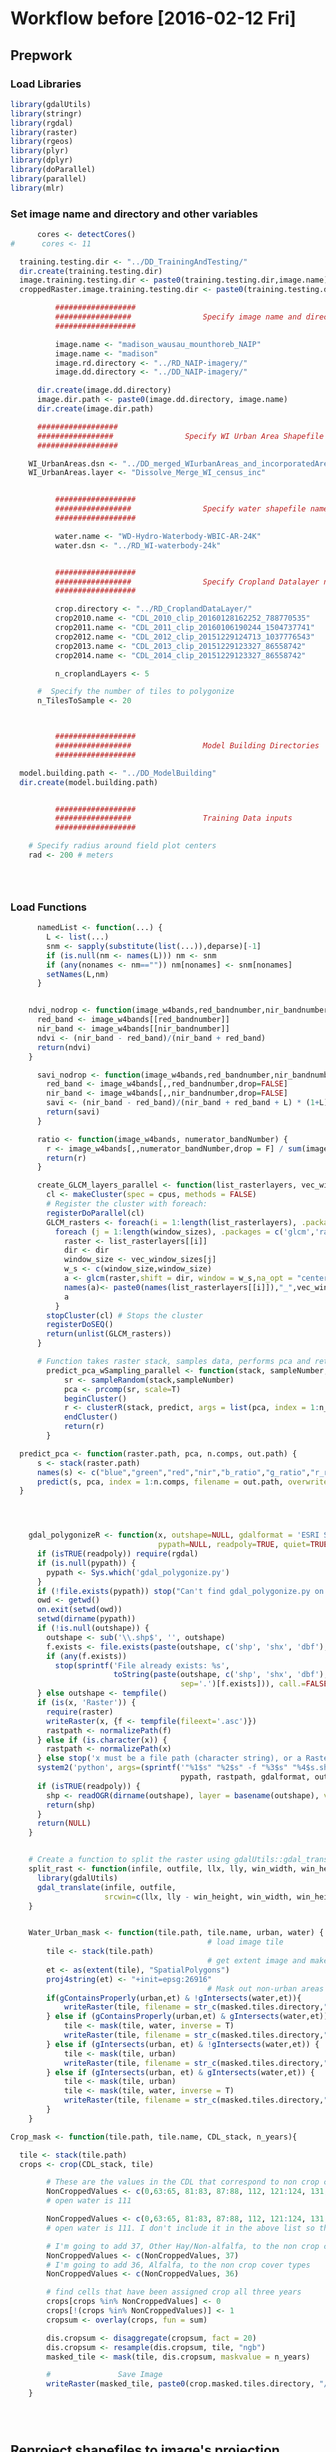 * Workflow before [2016-02-12 Fri]
** Prepwork
*** Load Libraries
#+BEGIN_SRC R
  library(gdalUtils)
  library(stringr)
  library(rgdal)
  library(raster)
  library(rgeos)
  library(plyr)
  library(dplyr)
  library(doParallel)
  library(parallel)
  library(mlr)
#+END_SRC

*** Set image name and directory and other variables
#+BEGIN_SRC R
      cores <- detectCores()
#      cores <- 11

  training.testing.dir <- "../DD_TrainingAndTesting/"
  dir.create(training.testing.dir)
  image.training.testing.dir <- paste0(training.testing.dir,image.name)
  croppedRaster.image.training.testing.dir <- paste0(training.testing.dir,image.name,"/croppedRasters")

          ##################
          #################                Specify image name and directory
          ##################

          image.name <- "madison_wausau_mounthoreb_NAIP"
          image.name <- "madison"
          image.rd.directory <- "../RD_NAIP-imagery/"
          image.dd.directory <- "../DD_NAIP-imagery/"

      dir.create(image.dd.directory)
      image.dir.path <- paste0(image.dd.directory, image.name)
      dir.create(image.dir.path)

      ##################
      #################                Specify WI Urban Area Shapefile name and directory (dsn)
      ##################

    WI_UrbanAreas.dsn <- "../DD_merged_WIurbanAreas_and_incorporatedAreas"
    WI_UrbanAreas.layer <- "Dissolve_Merge_WI_census_inc"


          ##################
          #################                Specify water shapefile name and directory (dsn)
          ##################

          water.name <- "WD-Hydro-Waterbody-WBIC-AR-24K"
          water.dsn <- "../RD_WI-waterbody-24k"


          ##################
          #################                Specify Cropland Datalayer name and directory
          ##################

          crop.directory <- "../RD_CroplandDataLayer/"
          crop2010.name <- "CDL_2010_clip_20160128162252_788770535"
          crop2011.name <- "CDL_2011_clip_20160106190244_1504737741"
          crop2012.name <- "CDL_2012_clip_20151229124713_1037776543"
          crop2013.name <- "CDL_2013_clip_20151229123327_86558742"
          crop2014.name <- "CDL_2014_clip_20151229123327_86558742"

          n_croplandLayers <- 5

      #  Specify the number of tiles to polygonize
      n_TilesToSample <- 20



          ##################
          #################                Model Building Directories
          ##################

  model.building.path <- "../DD_ModelBuilding"
  dir.create(model.building.path)


          ##################
          #################                Training Data inputs
          ##################

    # Specify radius around field plot centers
    rad <- 200 # meters




#+END_SRC

*** Load Functions
#+BEGIN_SRC R
        namedList <- function(...) {
          L <- list(...)
          snm <- sapply(substitute(list(...)),deparse)[-1]
          if (is.null(nm <- names(L))) nm <- snm
          if (any(nonames <- nm=="")) nm[nonames] <- snm[nonames]
          setNames(L,nm)
        }


      ndvi_nodrop <- function(image_w4bands,red_bandnumber,nir_bandnumber,...) {
        red_band <- image_w4bands[[red_bandnumber]]
        nir_band <- image_w4bands[[nir_bandnumber]]
        ndvi <- (nir_band - red_band)/(nir_band + red_band)
        return(ndvi)
      }

        savi_nodrop <- function(image_w4bands,red_bandnumber,nir_bandnumber,L,...) {
          red_band <- image_w4bands[,,red_bandnumber,drop=FALSE]
          nir_band <- image_w4bands[,,nir_bandnumber,drop=FALSE]
          savi <- (nir_band - red_band)/(nir_band + red_band + L) * (1+L)
          return(savi)
        }

        ratio <- function(image_w4bands, numerator_bandNumber) {
          r <- image_w4bands[,,numerator_bandNumber,drop = F] / sum(image_w4bands)
          return(r)
        }

        create_GLCM_layers_parallel <- function(list_rasterlayers, vec_window_sizes, dir, cpus) {
          cl <- makeCluster(spec = cpus, methods = FALSE)
          # Register the cluster with foreach:
          registerDoParallel(cl)
          GLCM_rasters <- foreach(i = 1:length(list_rasterlayers), .packages = c('glcm','raster')) %:%
            foreach (j = 1:length(window_sizes), .packages = c('glcm','raster')) %dopar% {
              raster <- list_rasterlayers[[i]]
              dir <- dir
              window_size <- vec_window_sizes[j]
              w_s <- c(window_size,window_size)
              a <- glcm(raster,shift = dir, window = w_s,na_opt = "center", na_val = 0, asinteger = T)
              names(a)<- paste0(names(list_rasterlayers[[i]]),"_",vec_window_sizes[j],"x",vec_window_sizes[j],"_",names(a))
              a
            }
          stopCluster(cl) # Stops the cluster
          registerDoSEQ()
          return(unlist(GLCM_rasters))
        }

        # Function takes raster stack, samples data, performs pca and returns stack of first n_pcomp bands
          predict_pca_wSampling_parallel <- function(stack, sampleNumber, n_pcomp, nCores = detectCores()-1) {
              sr <- sampleRandom(stack,sampleNumber)
              pca <- prcomp(sr, scale=T)
              beginCluster()
              r <- clusterR(stack, predict, args = list(pca, index = 1:n_pcomp))
              endCluster()
              return(r)
          }

    predict_pca <- function(raster.path, pca, n.comps, out.path) {
        s <- stack(raster.path)
        names(s) <- c("blue","green","red","nir","b_ratio","g_ratio","r_ratio","n_ratio","ndvi")
        predict(s, pca, index = 1:n.comps, filename = out.path, overwrite=TRUE)
    }




      gdal_polygonizeR <- function(x, outshape=NULL, gdalformat = 'ESRI Shapefile',
                                   pypath=NULL, readpoly=TRUE, quiet=TRUE) {
        if (isTRUE(readpoly)) require(rgdal)
        if (is.null(pypath)) {
          pypath <- Sys.which('gdal_polygonize.py')
        }
        if (!file.exists(pypath)) stop("Can't find gdal_polygonize.py on your system.")
        owd <- getwd()
        on.exit(setwd(owd))
        setwd(dirname(pypath))
        if (!is.null(outshape)) {
          outshape <- sub('\\.shp$', '', outshape)
          f.exists <- file.exists(paste(outshape, c('shp', 'shx', 'dbf'), sep='.'))
          if (any(f.exists))
            stop(sprintf('File already exists: %s',
                         toString(paste(outshape, c('shp', 'shx', 'dbf'),
                                        sep='.')[f.exists])), call.=FALSE)
        } else outshape <- tempfile()
        if (is(x, 'Raster')) {
          require(raster)
          writeRaster(x, {f <- tempfile(fileext='.asc')})
          rastpath <- normalizePath(f)
        } else if (is.character(x)) {
          rastpath <- normalizePath(x)
        } else stop('x must be a file path (character string), or a Raster object.')
        system2('python', args=(sprintf('"%1$s" "%2$s" -f "%3$s" "%4$s.shp"',
                                        pypath, rastpath, gdalformat, outshape)))
        if (isTRUE(readpoly)) {
          shp <- readOGR(dirname(outshape), layer = basename(outshape), verbose=!quiet)
          return(shp)
        }
        return(NULL)
      }


      # Create a function to split the raster using gdalUtils::gdal_translate
      split_rast <- function(infile, outfile, llx, lly, win_width, win_height) {
        library(gdalUtils)
        gdal_translate(infile, outfile,
                       srcwin=c(llx, lly - win_height, win_width, win_height))
      }


      Water_Urban_mask <- function(tile.path, tile.name, urban, water) {
                                              # load image tile
          tile <- stack(tile.path)
                                              # get extent image and make sp object
          et <- as(extent(tile), "SpatialPolygons")
          proj4string(et) <- "+init=epsg:26916"
                                              # Mask out non-urban areas
          if(gContainsProperly(urban,et) & !gIntersects(water,et)){
              writeRaster(tile, filename = str_c(masked.tiles.directory,"/",tile.name), overwrite = T)
          } else if (gContainsProperly(urban,et) & gIntersects(water,et)) {
              tile <- mask(tile, water, inverse = T)
              writeRaster(tile, filename = str_c(masked.tiles.directory,"/",tile.name), overwrite = T)
          } else if (gIntersects(urban, et) & !gIntersects(water,et)) {
              tile <- mask(tile, urban)
              writeRaster(tile, filename = str_c(masked.tiles.directory,"/",tile.name), overwrite = T)
          } else if (gIntersects(urban, et) & gIntersects(water,et)) {
              tile <- mask(tile, urban)
              tile <- mask(tile, water, inverse = T)
              writeRaster(tile, filename = str_c(masked.tiles.directory,"/",tile.name), overwrite = T)
          }
      }

  Crop_mask <- function(tile.path, tile.name, CDL_stack, n_years){

    tile <- stack(tile.path)
    crops <- crop(CDL_stack, tile)

          # These are the values in the CDL that correspond to non crop cover types and not water
          NonCroppedValues <- c(0,63:65, 81:83, 87:88, 112, 121:124, 131, 141:143, 152, 176, 190, 195)
          # open water is 111

          NonCroppedValues <- c(0,63:65, 81:83, 87:88, 112, 121:124, 131, 141:143, 152, 176, 190, 195)
          # open water is 111. I don't include it in the above list so that it gets masked

          # I'm going to add 37, Other Hay/Non-alfalfa, to the non crop cover types
          NonCroppedValues <- c(NonCroppedValues, 37)
          # I'm going to add 36, Alfalfa, to the non crop cover types
          NonCroppedValues <- c(NonCroppedValues, 36)

          # find cells that have been assigned crop all three years
          crops[crops %in% NonCroppedValues] <- 0
          crops[!(crops %in% NonCroppedValues)] <- 1
          cropsum <- overlay(crops, fun = sum)

          dis.cropsum <- disaggregate(cropsum, fact = 20)
          dis.cropsum <- resample(dis.cropsum, tile, "ngb")
          masked_tile <- mask(tile, dis.cropsum, maskvalue = n_years)

          #               Save Image
          writeRaster(masked_tile, paste0(crop.masked.tiles.directory, "/", tile.name), overwrite = T)
      }




#+END_SRC


** Reproject shapefiles to image's projection
#+BEGIN_SRC R
    image <- stack(paste0(image.rd.directory, image.name,".tif"))

    # get image projection, CRS
    ImageCRS <- image@crs

    # Reproject Urban Areas
    WI_UrbanAreas <- readOGR(dsn = WI_UrbanAreas.dsn, layer = WI_UrbanAreas.layer)
    WI_UrbanAreas <- spTransform(WI_UrbanAreas, ImageCRS)

    # Reproject Water

      water <- readOGR(dsn = water.dsn, layer = water.name)
      water <- spTransform(water, ImageCRS)

    # Reproject Cropland Datalayer

    crop2010 <- str_c(crop.directory, crop2010.name, ".tif") %>%
            raster()

        crop2011 <- str_c(crop.directory, crop2011.name, ".tif") %>%
            raster()

        crop2012 <- str_c(crop.directory, crop2012.name, ".tif") %>%
            raster()

        crop2013 <- str_c(crop.directory, crop2013.name, ".tif") %>%
            raster()

        crop2014 <- str_c(crop.directory, crop2014.name, ".tif") %>%
            raster()

    crops <- stack(crop2011, crop2012, crop2013, crop2014)

    # don't need to reproject crop data layer because it's already in utm 16
    #    crops <- projectRaster(from = crops, crs = ImageCRS)
  proj4string(crops) <- ImageCRS

#+END_SRC





** Model Building and Accuracy Assessment
*** Plan/thoughts Assess Model Accuracy

There are 3 ways that I will assess accuracy.
1) Agreement of classification with field data (at aggregate level)
2) Agreement of classification with pixel-based assessment
3) Agreement of classification with 100m x 100m grids


There are 2 categories of parameters that I'm testing:
1) Segmentation parameters
2) Classification algorithm (support vector machines or random forest)
   and their associated parameters.

Can model be extended to other urban areas?
Once I know the best Segmentation and Classification parameters, I
need to assess the performance of a model built with Wausau training
data in predicting Madison land cover.  And vice versa, and with the
training data sets combined.  I will need to get "ground truth" data
from wausau area.
 - This is required to feel comfortable applying models to the rest of
   the urban areas in WI.
 - Note, Wausau among other places' images have long shadows because
   the images were acquired sometimes as early as 9am.

What is the accuracy of the NAIP imagery?  Or in other words, what is
the ceiling on the accuracy of our classification?  The classifier
won't be able to make up for low quality pixels (shadows).  garbage
in, garbage out.  High quality in, accurate maps out.






Note on Google Earth and the NAIP image:
- While the surface of the two images agree (ground cover, grass,
  roads etc), objects that have height such as trees and buildings are
  not in the same location. Parallax.  The errors are often pretty
  high, around 10m or more.
- This is easily seen by loading the image into Google earth using qgis.
- Implication:
  - When using google earth to assess accuracy, there will errors at
    scales smaller than this error.  However if aggregated over larger
    area (the 100m blocks) the accuracy should be relatively high.
    This is because the relative cover of the two images is very
    similar over the whole extent, however there is shift.

Note on shadows:
There are a lot of shadows in the Wausau image.  We are making the
decision to try to classify these, but report the high uncertainty
that will be associated with the areas.

Note on where to select training data:

I need to specify a few areas that I completely classify by hand for
each segmentation.  They don't have to be large, but they have to be
the same.  I'll use these to find the best segmentation.  Then once I
know the best one, I'll collect extra training data.

So I need to define maybe 5 200m x 200m boxes that I completely
classify for each of the segmentation combinations.  This will
standardize my effort.




*** Find Best Segmentation Parameters

**** Read in training region shapefiles
This is a relatively small region in Madison for which I will apply a
number of segmentations and manually classify each segment within.
I'll build the models with these different segmentations and see which
is best, then collect more training data for the best segmentation.

#+BEGIN_SRC R

  MadisonTrainingRegionForSegmentation.dsn <- "../RD_UFIA_TrainingRegions"
  MadisonTrainingRegionForSegmentation.layer <- "TrainingRegionsToEqualizeEffortToFindBestSegmentation"

  MadisonSegmentationTrainingRegions <- readOGR(dsn = MadisonTrainingRegionForSegmentation.dsn,
                                                layer = MadisonTrainingRegionForSegmentation.layer)

  MadisonSegmentationTrainingRegions <- spTransform(MadisonSegmentationTrainingRegions,CRSobj = ImageCRS)

# add a 20m buffer

MadisonSegmentationTrainingRegions_wBuffer <- gBuffer(MadisonSegmentationTrainingRegions, width = 20)

#+END_SRC



**** Read in Accuracy Assessment (testing) shapefiles
***** Field data plot centers

#+BEGIN_SRC R

  ## Read in the plot centers shape file
  fieldPlotCenters.dsn <- "../RD_UFIA_testing-AccuracyAssessment_datasets/FieldData/PlotCenterShpFile"
  fieldPlotCenters.layer <- "plotCenter"

  plot_centers <- readOGR(dsn = fieldPlotCenters.dsn, layer = fieldPlotCenters.layer)
  plot_centers <- spTransform(plot_centers,CRSobj = ImageCRS)


  ## Create polygon shapefile around plot centers

  # Make Diamond polygons around each plot
  dia <- list()
  for (i in seq_along(plot_centers)) {
        dia[i] <- gBuffer(plot_centers[i,], width = rad,quadsegs = 1)
    }

  field_plot_dia <-do.call(bind,dia)
#+END_SRC

***** Robi Points
#+BEGIN_SRC R :eval no :exports none
  ## RobiPoints.dsn <- "../RD_UFIA_testing-AccuracyAssessment_datasets/RD_UFIA_RobiAccuracyCover"
  ## RobiPoints.layer <- "accuracy_cover_2500"

  ## robi_points <- readOGR(dsn = RobiPoints.dsn,
  ##                        layer = RobiPoints.layer)
  ## proj4string(robi_points) <- "+init=epsg:3160"
  ##     robi_points <- spTransform(robi_points,CRSobj = ImageCRS)

  ##     ## Create Polygon around
  ##   robi_points_poly <- gBuffer(robi_points, width = 100)

#+END_SRC

***** Grids of points
#+NAME: ReadGridTestingPoints
#+BEGIN_SRC R
  grid.dsn <- "../RD_UFIA_testing-AccuracyAssessment_datasets/RD_UFIA_GridAccuracy"
  grid.layer <- "ufia-grid-points"

  grid <- readOGR(dsn = grid.dsn,
                  layer = grid.layer)

      grid <- spTransform(grid,CRSobj = ImageCRS)

      ## Create Polygon around
    grid_poly <- gBuffer(grid, width = 20)
#+END_SRC

**** Crop image to training and testing regions
I should probably not rbind training and testing regions, but keep
each type in a separate directory (especially since their idenifiers
get dropped).
#+BEGIN_SRC R

      # merge training and testing polygons

      training.testing <- list(training = MadisonSegmentationTrainingRegions_wBuffer, fieldplot = field_plot_dia, grids = grid_poly)  #robi_points_poly removed from training testing


    library(foreach)
    library(doParallel)

  dir.create(image.training.testing.dir)
  dir.create(croppedRaster.image.training.testing.dir)


  lapply(names(training.testing), function(x) {
      dir.create(str_c(croppedRaster.image.training.testing.dir,"/",x))
  })

    parallel_crop <- function(raster, spatialpolygons, spatialpolygondir, cores = detectCores()-3) {
        polygons <- disaggregate(spatialpolygons)
        s <- raster
        cl <- makeCluster(cores)
        registerDoParallel(cl)
        foreach (i = seq_along(polygons),
                 .packages = c("raster"),
                 .export = "croppedRaster.image.training.testing.dir") %dopar% {
            r <- s
            r <- crop(r, polygons[i])
            writeRaster(r, paste0(croppedRaster.image.training.testing.dir,"/",spatialpolygondir,"/",i,".tif"),
                        overwrite = T)
        }
      }


  lapply(names(training.testing), function(x) {
      parallel_crop(image, training.testing[[x]], spatialpolygondir = x)
  })

#+END_SRC



x**** Mask water urban and crops from image
- Use WI waterbodies, Urban area extent, and cropland datalayer to
  mask out areas that are not of interest.
- Save masked NAIP in masked_Image folder
#+BEGIN_SRC R
        ##############
        #######              Masking non urban landcover
        ##############
                                              # For every tile of the raster, apply the mask

      cl <- makeCluster(cores)
      registerDoParallel(cl)

      masked.tiles.directory <- str_c(image.training.testing.dir,"/MaskedTiles")
      dir.create(path = masked.tiles.directory, showWarnings = T)

      foreach(j = seq_along(names(training.testing))) %do% {
              x <- names(training.testing)[j]
              tiles_fullName <- list.files(path = str_c(croppedRaster.image.training.testing.dir,"/",x), full.names = T)
              tiles_shortName <- list.files(path = str_c(croppedRaster.image.training.testing.dir,"/",x), full.names = F)

              masked.tiles.directory <- str_c(image.training.testing.dir,"/MaskedTiles/",x)
              dir.create(path = masked.tiles.directory, showWarnings = T)

                  foreach (i = seq_along(tiles_fullName), .export = c("Water_Urban_mask", "masked.tiles.directory"), .packages = c("raster","sp","rgeos", "stringr")) %dopar% {
                      print(i)
                      Water_Urban_mask(tile.path = tiles_fullName[i],
                           tile.name = tiles_shortName[i],
                           urban = WI_UrbanAreas,
                           water = water)
                  }

      }



                                              #Options for above function
      # contained urban, don't intersect water = as is
      # contained urban, intersect water = mask water
      # intersect urban, don't intersect water = mask urban
      # intersect urban, intersect water = mask urban & water
    # if none of the above, don't write the raster


    ######## Masking Crops



                                              # For every tile of the raster, apply the mask
      cl <- makeCluster(cores)
      registerDoParallel(cl)

      foreach(j = seq_along(names(training.testing))) %do% {
          x <- names(training.testing)[j]
          tiles_fullName<- list.files(path = str_c(image.training.testing.dir,"/MaskedTiles/",x), full.names = T)
          tiles_shortName <- list.files(path = str_c(image.training.testing.dir,"/MaskedTiles/",x), full.names = F)
          crop.masked.tiles.directory <- str_c(image.training.testing.dir,"/CropMaskedTiles/",x)
          dir.create(path = crop.masked.tiles.directory, showWarnings = F)

          foreach (i = seq_along(tiles_fullName), .packages = c("raster","sp","rgeos", "stringr")) %dopar% {
                Crop_mask(tile.path = tiles_fullName[i],
                    tile.name = tiles_shortName[i],
                    CDL_stack = crops,
                    n_years = n_croplandLayers)
          }
      }

#+END_SRC


**** Add Ratios of image
- Read in Cropped_Image
- Save results in Ratios folder
#+BEGIN_SRC R

                                            # Create directory
    ratio.dir <- str_c(image.training.testing.dir,"/RatioTiles")
    dir.create(path = ratio.dir)

    add_ratios.ndvi <- function(tile.path,tile.name) {
        tile <- stack(tile.path)
        names(tile) <- c("red","green","blue","nir")

        # Create a ratio image for each band
        ratio.brick <- ratio(tile)
        ratio.brick <- ratio.brick*200 # rescale ndvi to save as 'INT1U'
        names(ratio.brick) <- paste0(c("blue","green","red","nir"),rep("_ratio",times = 4))
        ndvi <- ndvi_nodrop(tile, 3, 4)
        ndvi <- (ndvi+1)*100 # rescale ndvi to save as 'INT1U'
        ratio.tile <- raster::stack(tile, ratio.brick, ndvi)
        writeRaster(ratio.tile,
                    filename = paste0(ratio.subdir,"/",tile.name),
                    overwrite = T,
                    datatype = 'INT1U')

    }



    cl <- makeCluster(cores)
    registerDoParallel(cl)

  foreach(j = seq_along(names(training.testing))) %do% {
      x <- names(training.testing)[j]
      ratio.subdir <- str_c(ratio.dir,"/",x)
      dir.create(path = ratio.subdir)
      tile.paths <- list.files(str_c(image.training.testing.dir,"/CropMaskedTiles/",x), pattern = "*.tif$", full.names = T)
      tile.names <- list.files(str_c(image.training.testing.dir,"/CropMaskedTiles/",x), pattern = "*.tif$", full.names = F)

      foreach (i = seq_along(tile.paths), .packages = c("raster")) %dopar% {
          add_ratios.ndvi(tile.paths[i], tile.names[i])
      }
  }

#+END_SRC

**** Perform PCA
I've decided I can perform the pca on each tile separately and apply
the segmentation.

#+BEGIN_SRC R
  dir.create(path = str_c(image.training.testing.dir,"/PCATiles"))

  cl <- makeCluster(cores)
  registerDoParallel(cl)


    foreach(j = seq_along(names(training.testing))) %do% {
        x <- names(training.testing)[j]

                                                # make directory for PCA tiles
        dir.create(path = str_c(image.training.testing.dir,"/PCATiles/",x))

        tile.paths <- list.files(str_c(image.training.testing.dir,"/RatioTiles/",x), pattern = "*.tif$", full.names = T)
        tile.names <- list.files(str_c(image.training.testing.dir,"/RatioTiles/",x), pattern = "*.tif$", full.names = F)


        sr <- foreach (i = seq_along(tile.names), .packages = c("raster")) %dopar% {
            tile <- stack(tile.paths[i])
            s <- sampleRandom(tile, ifelse(ncell(tile) > 10000,10000,ncell(tile)))
            colnames(s) <- c("blue","green","red","nir","b_ratio","g_ratio","r_ratio","n_ratio","ndvi")
            pca <- prcomp(s, scale = T)
            predict_pca(tile.paths[i],
                        pca,
                        n.comps = 3,
                        out.path = paste0(image.training.testing.dir,"/PCATiles/",x,"/",tile.names[i])
                        )

        }
    }




        getRasterMinMax <- function(t.path) {
            tile <- stack(t.path)
            mn <- cellStats(tile, stat = "min")
            mx <- cellStats(tile, stat = "max")
            mnmx <- c(mn,mx)
            return (mnmx)
        }

        range0255 <- function(tile.path, tile.name){
            r <- stack(tile.path)
            r <- (r - mn)/(mx-mn) * 255
            writeRaster(r, paste0(image.training.testing.dir,"/ScaledPCATiles/",x,"/",tile.name), overwrite=TRUE, datatype = 'INT1U')
          }



  dir.create(str_c(image.training.testing.dir,"/ScaledPCATiles"))


        cl <- makeCluster(cores)
        registerDoParallel(cl)


  foreach(j = seq_along(names(training.testing))) %do% {
        x <- names(training.testing)[j]
                                                # scale pca tiles between 0 and 255
        dir.create(str_c(image.training.testing.dir,"/ScaledPCATiles/",x))
                                                # find min and max
        tile.paths <- list.files(str_c(image.training.testing.dir,"/PCATiles/",x), pattern = "*.tif$", full.names = T)
        tile.names <- list.files(str_c(image.training.testing.dir,"/PCATiles/",x), pattern = "*.tif$", full.names = F)

                                                #get min and max

        minmax <- foreach(i = seq_along(tile.paths), .packages = "raster", .combine = "rbind") %dopar% {
            getRasterMinMax(tile.paths[i])
        }

        mn <- apply(minmax, 2, min, na.rm = T)[1:3]
        mx <- apply(minmax, 2, max, na.rm = T)[4:6]


        foreach (i = seq_along(tile.paths), .packages = "raster") %dopar% {
            range0255(tile.paths[i], tile.names[i])
        }
  }


      # Remove the unscaled PCA tiles to make some disk space
    #  do.call(file.remove,list(tile.paths))

#+END_SRC

**** Segment image

This moves into the directory of the image, then into the directory of
Madison, then runs the segmentation code with arguments that specify
number of pixels per segment and the compactness.


#+BEGIN_SRC sh :results raw
    cd /home/erker/mydata2/DD_TrainingAndTesting/madison

  mkdir SegmentationTiles
  mkdir SegmentationTiles/grids
  mkdir SegmentationTiles/fieldplot
  mkdir SegmentationTiles/training


       python /home/erker/mydata2/Pjt_UFIA/fia_segment_cmdArgs_TrainTesting.py 60 30 grids
       python /home/erker/mydata2/Pjt_UFIA/fia_segment_cmdArgs_TrainTesting.py 30 15 grids
       python /home/erker/mydata2/Pjt_UFIA/fia_segment_cmdArgs_TrainTesting.py 105 32 grids
       python /home/erker/mydata2/Pjt_UFIA/fia_segment_cmdArgs_TrainTesting.py 60 30 training
       python /home/erker/mydata2/Pjt_UFIA/fia_segment_cmdArgs_TrainTesting.py 30 15 training
       python /home/erker/mydata2/Pjt_UFIA/fia_segment_cmdArgs_TrainTesting.py 105 32 training
       python /home/erker/mydata2/Pjt_UFIA/fia_segment_cmdArgs_TrainTesting.py 60 30 fieldplot
       python /home/erker/mydata2/Pjt_UFIA/fia_segment_cmdArgs_TrainTesting.py 30 15 fieldplot
       python /home/erker/mydata2/Pjt_UFIA/fia_segment_cmdArgs_TrainTesting.py 105 32 fieldplot


#+END_SRC
average number of pixels per segment is 60
compactness parameter is 30
Making segments
Made dem segments
Tiff made successfully
Making segments
Made dem segments
Tiff made successfully
Making segments
Made dem segments
Tiff made successfully
Making segments
Made dem segments
Tiff made successfully
Making segments
Made dem segments
Tiff made successfully
Making segments
Made dem segments
Tiff made successfully
Making segments
Made dem segments
Tiff made successfully
Making segments
Made dem segments
Tiff made successfully
Making segments
Made dem segments
Tiff made successfully
Making segments
Made dem segments
Tiff made successfully
Making segments
Made dem segments
Tiff made successfully
Making segments
Made dem segments
Tiff made successfully
Making segments
Made dem segments
Tiff made successfully
Making segments
Made dem segments
Tiff made successfully
Making segments
Made dem segments
Tiff made successfully
Making segments
Made dem segments
Tiff made successfully
Making segments
Made dem segments
Tiff made successfully
Making segments
Made dem segments
Tiff made successfully
Making segments
Made dem segments
Tiff made successfully
Making segments
Made dem segments
Tiff made successfully
Making segments
Made dem segments
Tiff made successfully
Making segments
Made dem segments
Tiff made successfully
Making segments
Made dem segments
Tiff made successfully
Making segments
Made dem segments
Tiff made successfully
Making segments
Made dem segments
Tiff made successfully
Making segments
Made dem segments
Tiff made successfully
Making segments
Made dem segments
Tiff made successfully
Making segments
Made dem segments
Tiff made successfully
Making segments
Made dem segments
Tiff made successfully
Making segments
Made dem segments
Tiff made successfully
average number of pixels per segment is 30
compactness parameter is 15
Making segments
Made dem segments
Tiff made successfully
Making segments
Made dem segments
Tiff made successfully
Making segments
Made dem segments
Tiff made successfully
Making segments
Made dem segments
Tiff made successfully
Making segments
Made dem segments
Tiff made successfully
Making segments
Made dem segments
Tiff made successfully
Making segments
Made dem segments
Tiff made successfully
Making segments
Made dem segments
Tiff made successfully
Making segments
Made dem segments
Tiff made successfully
Making segments
Made dem segments
Tiff made successfully
Making segments
Made dem segments
Tiff made successfully
Making segments
Made dem segments
Tiff made successfully
Making segments
Made dem segments
Tiff made successfully
Making segments
Made dem segments
Tiff made successfully
Making segments
Made dem segments
Tiff made successfully
Making segments
Made dem segments
Tiff made successfully
Making segments
Made dem segments
Tiff made successfully
Making segments
Made dem segments
Tiff made successfully
Making segments
Made dem segments
Tiff made successfully
Making segments
Made dem segments
Tiff made successfully
Making segments
Made dem segments
Tiff made successfully
Making segments
Made dem segments
Tiff made successfully
Making segments
Made dem segments
Tiff made successfully
Making segments
Made dem segments
Tiff made successfully
Making segments
Made dem segments
Tiff made successfully
Making segments
Made dem segments
Tiff made successfully
Making segments
Made dem segments
Tiff made successfully
Making segments
Made dem segments
Tiff made successfully
Making segments
Made dem segments
Tiff made successfully
Making segments
Made dem segments
Tiff made successfully
average number of pixels per segment is 105
compactness parameter is 32
Making segments
Made dem segments
Tiff made successfully
Making segments
Made dem segments
Tiff made successfully
Making segments
Made dem segments
Tiff made successfully
Making segments
Made dem segments
Tiff made successfully
Making segments
Made dem segments
Tiff made successfully
Making segments
Made dem segments
Tiff made successfully
Making segments
Made dem segments
Tiff made successfully
Making segments
Made dem segments
Tiff made successfully
Making segments
Made dem segments
Tiff made successfully
Making segments
Made dem segments
Tiff made successfully
Making segments
Made dem segments
Tiff made successfully
Making segments
Made dem segments
Tiff made successfully
Making segments
Made dem segments
Tiff made successfully
Making segments
Made dem segments
Tiff made successfully
Making segments
Made dem segments
Tiff made successfully
Making segments
Made dem segments
Tiff made successfully
Making segments
Made dem segments
Tiff made successfully
Making segments
Made dem segments
Tiff made successfully
Making segments
Made dem segments
Tiff made successfully
Making segments
Made dem segments
Tiff made successfully
Making segments
Made dem segments
Tiff made successfully
Making segments
Made dem segments
Tiff made successfully
Making segments
Made dem segments
Tiff made successfully
Making segments
Made dem segments
Tiff made successfully
Making segments
Made dem segments
Tiff made successfully
Making segments
Made dem segments
Tiff made successfully
Making segments
Made dem segments
Tiff made successfully
Making segments
Made dem segments
Tiff made successfully
Making segments
Made dem segments
Tiff made successfully
Making segments
Made dem segments
Tiff made successfully
average number of pixels per segment is 60
compactness parameter is 30
Making segments
Made dem segments
Tiff made successfully
Making segments
Made dem segments
Tiff made successfully
average number of pixels per segment is 30
compactness parameter is 15
Making segments
Made dem segments
Tiff made successfully
Making segments
Made dem segments
Tiff made successfully
average number of pixels per segment is 105
compactness parameter is 32
Making segments
Made dem segments
Tiff made successfully
Making segments
Made dem segments
Tiff made successfully
average number of pixels per segment is 60
compactness parameter is 30
Making segments
Made dem segments
Tiff made successfully
Making segments
Made dem segments
Tiff made successfully
Making segments
Made dem segments
Tiff made successfully
Making segments
Made dem segments
Tiff made successfully
Making segments
Made dem segments
Tiff made successfully
Making segments
Made dem segments
Tiff made successfully
Making segments
Made dem segments
Tiff made successfully
Making segments
Made dem segments
Tiff made successfully
Making segments
Made dem segments
Tiff made successfully
Making segments
Made dem segments
Tiff made successfully
Making segments
Made dem segments
Tiff made successfully
Making segments
Made dem segments
Tiff made successfully
Making segments
Made dem segments
Tiff made successfully
Making segments
Made dem segments
Tiff made successfully
Making segments
Made dem segments
Tiff made successfully
Making segments
Made dem segments
Tiff made successfully
Making segments
Made dem segments
Tiff made successfully
Making segments
Made dem segments
Tiff made successfully
Making segments
Made dem segments
Tiff made successfully
Making segments
Made dem segments
Tiff made successfully
Making segments
Made dem segments
Tiff made successfully
Making segments
Made dem segments
Tiff made successfully
Making segments
Made dem segments
Tiff made successfully
Making segments
Made dem segments
Tiff made successfully
Making segments
Made dem segments
Tiff made successfully
Making segments
Made dem segments
Tiff made successfully
Making segments
Made dem segments
Tiff made successfully
Making segments
Made dem segments
Tiff made successfully
Making segments
Made dem segments
Tiff made successfully
Making segments
Made dem segments
Tiff made successfully
Making segments
Made dem segments
Tiff made successfully
Making segments
Made dem segments
Tiff made successfully
Making segments
Made dem segments
Tiff made successfully
Making segments
Made dem segments
Tiff made successfully
Making segments
Made dem segments
Tiff made successfully
Making segments
Made dem segments
Tiff made successfully
Making segments
Made dem segments
Tiff made successfully
Making segments
Made dem segments
Tiff made successfully
Making segments
Made dem segments
Tiff made successfully
Making segments
Made dem segments
Tiff made successfully
Making segments
Made dem segments
Tiff made successfully
Making segments
Made dem segments
Tiff made successfully
Making segments
Made dem segments
Tiff made successfully
Making segments
Made dem segments
Tiff made successfully
Making segments
Made dem segments
Tiff made successfully
Making segments
Made dem segments
Tiff made successfully
Making segments
Made dem segments
Tiff made successfully
Making segments
Made dem segments
Tiff made successfully
Making segments
Made dem segments
Tiff made successfully
Making segments
Made dem segments
Tiff made successfully
Making segments
Made dem segments
Tiff made successfully
Making segments
Made dem segments
Tiff made successfully
Making segments
Made dem segments
Tiff made successfully
Making segments
Made dem segments
Tiff made successfully
Making segments
Made dem segments
Tiff made successfully
Making segments
Made dem segments
Tiff made successfully
Making segments
Made dem segments
Tiff made successfully
Making segments
Made dem segments
Tiff made successfully
Making segments
Made dem segments
Tiff made successfully
Making segments
Made dem segments
Tiff made successfully
Making segments
Made dem segments
Tiff made successfully
Making segments
Made dem segments
Tiff made successfully
Making segments
Made dem segments
Tiff made successfully
Making segments
Made dem segments
Tiff made successfully
Making segments
Made dem segments
Tiff made successfully
Making segments
Made dem segments
Tiff made successfully
Making segments
Made dem segments
Tiff made successfully
Making segments
Made dem segments
Tiff made successfully
Making segments
Made dem segments
Tiff made successfully
Making segments
Made dem segments
Tiff made successfully
Making segments
Made dem segments
Tiff made successfully
Making segments
Made dem segments
Tiff made successfully
Making segments
Made dem segments
Tiff made successfully
Making segments
Made dem segments
Tiff made successfully
Making segments
Made dem segments
Tiff made successfully
Making segments
Made dem segments
Tiff made successfully
Making segments
Made dem segments
Tiff made successfully
Making segments
Made dem segments
Tiff made successfully
Making segments
Made dem segments
Tiff made successfully
Making segments
Made dem segments
Tiff made successfully
Making segments
Made dem segments
Tiff made successfully
Making segments
Made dem segments
Tiff made successfully
Making segments
Made dem segments
Tiff made successfully
Making segments
Made dem segments
Tiff made successfully
Making segments
Made dem segments
Tiff made successfully
Making segments
Made dem segments
Tiff made successfully
Making segments
Made dem segments
Tiff made successfully
Making segments
Made dem segments
Tiff made successfully
Making segments
Made dem segments
Tiff made successfully
Making segments
Made dem segments
Tiff made successfully
Making segments
Made dem segments
Tiff made successfully
Making segments
Made dem segments
Tiff made successfully
Making segments
Made dem segments
Tiff made successfully
Making segments
Made dem segments
Tiff made successfully
Making segments
Made dem segments
Tiff made successfully
Making segments
Made dem segments
Tiff made successfully
Making segments
Made dem segments
Tiff made successfully
Making segments
Made dem segments
Tiff made successfully
Making segments
Made dem segments
Tiff made successfully
Making segments
Made dem segments
Tiff made successfully
Making segments
Made dem segments
Tiff made successfully
average number of pixels per segment is 30
compactness parameter is 15
Making segments
Made dem segments
Tiff made successfully
Making segments
Made dem segments
Tiff made successfully
Making segments
Made dem segments
Tiff made successfully
Making segments
Made dem segments
Tiff made successfully
Making segments
Made dem segments
Tiff made successfully
Making segments
Made dem segments
Tiff made successfully
Making segments
Made dem segments
Tiff made successfully
Making segments
Made dem segments
Tiff made successfully
Making segments
Made dem segments
Tiff made successfully
Making segments
Made dem segments
Tiff made successfully
Making segments
Made dem segments
Tiff made successfully
Making segments
Made dem segments
Tiff made successfully
Making segments
Made dem segments
Tiff made successfully
Making segments
Made dem segments
Tiff made successfully
Making segments
Made dem segments
Tiff made successfully
Making segments
Made dem segments
Tiff made successfully
Making segments
Made dem segments
Tiff made successfully
Making segments
Made dem segments
Tiff made successfully
Making segments
Made dem segments
Tiff made successfully
Making segments
Made dem segments
Tiff made successfully
Making segments
Made dem segments
Tiff made successfully
Making segments
Made dem segments
Tiff made successfully
Making segments
Made dem segments
Tiff made successfully
Making segments
Made dem segments
Tiff made successfully
Making segments
Made dem segments
Tiff made successfully
Making segments
Made dem segments
Tiff made successfully
Making segments
Made dem segments
Tiff made successfully
Making segments
Made dem segments
Tiff made successfully
Making segments
Made dem segments
Tiff made successfully
Making segments
Made dem segments
Tiff made successfully
Making segments
Made dem segments
Tiff made successfully
Making segments
Made dem segments
Tiff made successfully
Making segments
Made dem segments
Tiff made successfully
Making segments
Made dem segments
Tiff made successfully
Making segments
Made dem segments
Tiff made successfully
Making segments
Made dem segments
Tiff made successfully
Making segments
Made dem segments
Tiff made successfully
Making segments
Made dem segments
Tiff made successfully
Making segments
Made dem segments
Tiff made successfully
Making segments
Made dem segments
Tiff made successfully
Making segments
Made dem segments
Tiff made successfully
Making segments
Made dem segments
Tiff made successfully
Making segments
Made dem segments
Tiff made successfully
Making segments
Made dem segments
Tiff made successfully
Making segments
Made dem segments
Tiff made successfully
Making segments
Made dem segments
Tiff made successfully
Making segments
Made dem segments
Tiff made successfully
Making segments
Made dem segments
Tiff made successfully
Making segments
Made dem segments
Tiff made successfully
Making segments
Made dem segments
Tiff made successfully
Making segments
Made dem segments
Tiff made successfully
Making segments
Made dem segments
Tiff made successfully
Making segments
Made dem segments
Tiff made successfully
Making segments
Made dem segments
Tiff made successfully
Making segments
Made dem segments
Tiff made successfully
Making segments
Made dem segments
Tiff made successfully
Making segments
Made dem segments
Tiff made successfully
Making segments
Made dem segments
Tiff made successfully
Making segments
Made dem segments
Tiff made successfully
Making segments
Made dem segments
Tiff made successfully
Making segments
Made dem segments
Tiff made successfully
Making segments
Made dem segments
Tiff made successfully
Making segments
Made dem segments
Tiff made successfully
Making segments
Made dem segments
Tiff made successfully
Making segments
Made dem segments
Tiff made successfully
Making segments
Made dem segments
Tiff made successfully
Making segments
Made dem segments
Tiff made successfully
Making segments
Made dem segments
Tiff made successfully
Making segments
Made dem segments
Tiff made successfully
Making segments
Made dem segments
Tiff made successfully
Making segments
Made dem segments
Tiff made successfully
Making segments
Made dem segments
Tiff made successfully
Making segments
Made dem segments
Tiff made successfully
Making segments
Made dem segments
Tiff made successfully
Making segments
Made dem segments
Tiff made successfully
Making segments
Made dem segments
Tiff made successfully
Making segments
Made dem segments
Tiff made successfully
Making segments
Made dem segments
Tiff made successfully
Making segments
Made dem segments
Tiff made successfully
Making segments
Made dem segments
Tiff made successfully
Making segments
Made dem segments
Tiff made successfully
Making segments
Made dem segments
Tiff made successfully
Making segments
Made dem segments
Tiff made successfully
Making segments
Made dem segments
Tiff made successfully
Making segments
Made dem segments
Tiff made successfully
Making segments
Made dem segments
Tiff made successfully
Making segments
Made dem segments
Tiff made successfully
Making segments
Made dem segments
Tiff made successfully
Making segments
Made dem segments
Tiff made successfully
Making segments
Made dem segments
Tiff made successfully
Making segments
Made dem segments
Tiff made successfully
Making segments
Made dem segments
Tiff made successfully
Making segments
Made dem segments
Tiff made successfully
Making segments
Made dem segments
Tiff made successfully
Making segments
Made dem segments
Tiff made successfully
Making segments
Made dem segments
Tiff made successfully
Making segments
Made dem segments
Tiff made successfully
Making segments
Made dem segments
Tiff made successfully
Making segments
Made dem segments
Tiff made successfully
Making segments
Made dem segments
Tiff made successfully
Making segments
Made dem segments
Tiff made successfully
average number of pixels per segment is 105
compactness parameter is 32
Making segments
Made dem segments
Tiff made successfully
Making segments
Made dem segments
Tiff made successfully
Making segments
Made dem segments
Tiff made successfully
Making segments
Made dem segments
Tiff made successfully
Making segments
Made dem segments
Tiff made successfully
Making segments
Made dem segments
Tiff made successfully
Making segments
Made dem segments
Tiff made successfully
Making segments
Made dem segments
Tiff made successfully
Making segments
Made dem segments
Tiff made successfully
Making segments
Made dem segments
Tiff made successfully
Making segments
Made dem segments
Tiff made successfully
Making segments
Made dem segments
Tiff made successfully
Making segments
Made dem segments
Tiff made successfully
Making segments
Made dem segments
Tiff made successfully
Making segments
Made dem segments
Tiff made successfully
Making segments
Made dem segments
Tiff made successfully
Making segments
Made dem segments
Tiff made successfully
Making segments
Made dem segments
Tiff made successfully
Making segments
Made dem segments
Tiff made successfully
Making segments
Made dem segments
Tiff made successfully
Making segments
Made dem segments
Tiff made successfully
Making segments
Made dem segments
Tiff made successfully
Making segments
Made dem segments
Tiff made successfully
Making segments
Made dem segments
Tiff made successfully
Making segments
Made dem segments
Tiff made successfully
Making segments
Made dem segments
Tiff made successfully
Making segments
Made dem segments
Tiff made successfully
Making segments
Made dem segments
Tiff made successfully
Making segments
Made dem segments
Tiff made successfully
Making segments
Made dem segments
Tiff made successfully
Making segments
Made dem segments
Tiff made successfully
Making segments
Made dem segments
Tiff made successfully
Making segments
Made dem segments
Tiff made successfully
Making segments
Made dem segments
Tiff made successfully
Making segments
Made dem segments
Tiff made successfully
Making segments
Made dem segments
Tiff made successfully
Making segments
Made dem segments
Tiff made successfully
Making segments
Made dem segments
Tiff made successfully
Making segments
Made dem segments
Tiff made successfully
Making segments
Made dem segments
Tiff made successfully
Making segments
Made dem segments
Tiff made successfully
Making segments
Made dem segments
Tiff made successfully
Making segments
Made dem segments
Tiff made successfully
Making segments
Made dem segments
Tiff made successfully
Making segments
Made dem segments
Tiff made successfully
Making segments
Made dem segments
Tiff made successfully
Making segments
Made dem segments
Tiff made successfully
Making segments
Made dem segments
Tiff made successfully
Making segments
Made dem segments
Tiff made successfully
Making segments
Made dem segments
Tiff made successfully
Making segments
Made dem segments
Tiff made successfully
Making segments
Made dem segments
Tiff made successfully
Making segments
Made dem segments
Tiff made successfully
Making segments
Made dem segments
Tiff made successfully
Making segments
Made dem segments
Tiff made successfully
Making segments
Made dem segments
Tiff made successfully
Making segments
Made dem segments
Tiff made successfully
Making segments
Made dem segments
Tiff made successfully
Making segments
Made dem segments
Tiff made successfully
Making segments
Made dem segments
Tiff made successfully
Making segments
Made dem segments
Tiff made successfully
Making segments
Made dem segments
Tiff made successfully
Making segments
Made dem segments
Tiff made successfully
Making segments
Made dem segments
Tiff made successfully
Making segments
Made dem segments
Tiff made successfully
Making segments
Made dem segments
Tiff made successfully
Making segments
Made dem segments
Tiff made successfully
Making segments
Made dem segments
Tiff made successfully
Making segments
Made dem segments
Tiff made successfully
Making segments
Made dem segments
Tiff made successfully
Making segments
Made dem segments
Tiff made successfully
Making segments
Made dem segments
Tiff made successfully
Making segments
Made dem segments
Tiff made successfully
Making segments
Made dem segments
Tiff made successfully
Making segments
Made dem segments
Tiff made successfully
Making segments
Made dem segments
Tiff made successfully
Making segments
Made dem segments
Tiff made successfully
Making segments
Made dem segments
Tiff made successfully
Making segments
Made dem segments
Tiff made successfully
Making segments
Made dem segments
Tiff made successfully
Making segments
Made dem segments
Tiff made successfully
Making segments
Made dem segments
Tiff made successfully
Making segments
Made dem segments
Tiff made successfully
Making segments
Made dem segments
Tiff made successfully
Making segments
Made dem segments
Tiff made successfully
Making segments
Made dem segments
Tiff made successfully
Making segments
Made dem segments
Tiff made successfully
Making segments
Made dem segments
Tiff made successfully
Making segments
Made dem segments
Tiff made successfully
Making segments
Made dem segments
Tiff made successfully
Making segments
Made dem segments
Tiff made successfully
Making segments
Made dem segments
Tiff made successfully
Making segments
Made dem segments
Tiff made successfully
Making segments
Made dem segments
Tiff made successfully
Making segments
Made dem segments
Tiff made successfully
Making segments
Made dem segments
Tiff made successfully
Making segments
Made dem segments
Tiff made successfully
Making segments
Made dem segments
Tiff made successfully
Making segments
Made dem segments
Tiff made successfully
Making segments
Made dem segments
Tiff made successfully
Making segments
Made dem segments
Tiff made successfully
average number of pixels per segment is 60
compactness parameter is 30
Making segments
Made dem segments
Tiff made successfully
Making segments
Made dem segments
Tiff made successfully
Making segments
Made dem segments
Tiff made successfully
Making segments
Made dem segments
Tiff made successfully
Making segments
Made dem segments
Tiff made successfully
Making segments
Made dem segments
Tiff made successfully
Making segments
Made dem segments
Tiff made successfully
Making segments
Made dem segments
Tiff made successfully
Making segments
Made dem segments
Tiff made successfully
Making segments
Made dem segments
Tiff made successfully
Making segments
Made dem segments
Tiff made successfully
Making segments
Made dem segments
Tiff made successfully
Making segments
Made dem segments
Tiff made successfully
Making segments
Made dem segments
Tiff made successfully
Making segments
Made dem segments
Tiff made successfully
Making segments
Made dem segments
Tiff made successfully
Making segments
Made dem segments
Tiff made successfully
Making segments
Made dem segments
Tiff made successfully
Making segments
Made dem segments
Tiff made successfully
Making segments
Made dem segments
Tiff made successfully
Making segments
Made dem segments
Tiff made successfully
Making segments
Made dem segments
Tiff made successfully
Making segments
Made dem segments
Tiff made successfully
Making segments
Made dem segments
Tiff made successfully
Making segments
Made dem segments
Tiff made successfully
Making segments
Made dem segments
Tiff made successfully
Making segments
Made dem segments
Tiff made successfully
Making segments
Made dem segments
Tiff made successfully
Making segments
Made dem segments
Tiff made successfully
Making segments
Made dem segments
Tiff made successfully
average number of pixels per segment is 60
compactness parameter is 30
Making segments
Made dem segments
Tiff made successfully
Making segments
Made dem segments
Tiff made successfully
Making segments
Made dem segments
Tiff made successfully
Making segments
Made dem segments
Tiff made successfully
Making segments
Made dem segments
Tiff made successfully
Making segments
Made dem segments
Tiff made successfully
Making segments
Made dem segments
Tiff made successfully
Making segments
Made dem segments
Tiff made successfully
Making segments
Made dem segments
Tiff made successfully
Making segments
Made dem segments
Tiff made successfully
Making segments
Made dem segments
Tiff made successfully
Making segments
Made dem segments
Tiff made successfully
Making segments
Made dem segments
Tiff made successfully
Making segments
Made dem segments
Tiff made successfully
Making segments
Made dem segments
Tiff made successfully
Making segments
Made dem segments
Tiff made successfully
Making segments
Made dem segments
Tiff made successfully
Making segments
Made dem segments
Tiff made successfully
Making segments
Made dem segments
Tiff made successfully
Making segments
Made dem segments
Tiff made successfully
Making segments
Made dem segments
Tiff made successfully
Making segments
Made dem segments
Tiff made successfully
Making segments
Made dem segments
Tiff made successfully
Making segments
Made dem segments
Tiff made successfully
Making segments
Made dem segments
Tiff made successfully
Making segments
Made dem segments
Tiff made successfully
Making segments
Made dem segments
Tiff made successfully
Making segments
Made dem segments
Tiff made successfully
Making segments
Made dem segments
Tiff made successfully
Making segments
Made dem segments
Tiff made successfully
average number of pixels per segment is 60
compactness parameter is 30
average number of pixels per segment is 60
compactness parameter is 30


**** Polygonize Segments
#+BEGIN_SRC R
                                            # make directory for Polygonized Segments
  PolygonDir <- str_c(image.training.testing.dir,"/PolygonizedSegTiles")
  dir.create(path = PolygonDir)

  cl <- makeCluster(cores)
  registerDoParallel(cl)


foreach (j = seq_along(names()) %do% {
  x <-
  dir.create(path = str_c(PolygonDir,"/",x))
                                            # Sample from every raster
    tile.paths <- list.files(str_c(image.training.testing.dir,"/SegmentationTiles/",x), pattern = "*.tif$", full.names = T)
    tile.names <- list.files(str_c(image.training.testing.dir,"/SegmentationTiles/",x), pattern = "*.tif$", full.names = F)

  # I'm going to sample from these to polygonize and use for training
                                          # get just the tile name
  b <- str_extract(tile.names,"^[1-2].tif*")

  # select the segmentations of the sample of segmentations

  tile.pathsToSample <- tile.paths[which(complete.cases(b))]
  tile.namesToSample <- tile.names[which(complete.cases(b))]

  foreach (i = seq_along(tile.pathsToSample), .packages = c("raster","sp","gdalUtils")) %dopar% {
      seg <- raster(tile.pathsToSample[i])
      segPoly <- gdal_polygonizeR(seg)
      segPoly$Class <- "N"
      writeOGR(obj = segPoly,
               dsn = PolygonDir,
               layer = tile.namesToSample[i],
               driver = "ESRI Shapefile",
               overwrite = T)
  }

#+END_SRC


**** manually classify segments in training regions

#+BEGIN_SRC R
dir.create(str_c(image.training.testing.dir,"/classifiedTrainingPolygons"))
#+END_SRC

Move Classified Training Polygons to these folders


**** Build Models using segments from training regions
When I build models , I should test differences between tuned and
untuned models.
***** Calculate zonal statistics for each segment for each tile.
 #+BEGIN_SRC R
   # Create Directory to store features (inputs I will use to predict on)
   segment.features.path <- str_c(image.training.testing.dir,"/SegmentFeatureDFs/")

   dir.create(path = segment.features.path)

   seg.tile.paths <- list.files(str_c(image.training.testing.dir, "/SegmentationTiles"), full.names = T)

   seg.tile.paths <- seg.tile.paths[str_detect(seg.tile.paths, "\\.tif$")]
   seg.tile.names <- list.files(str_c(image.training.testing.dir, "/SegmentationTiles"), full.names = F)
   seg.tile.names <- seg.tile.names[str_detect(seg.tile.names, "\\.tif$")]

   #remove ".tif"
   seg.tile.names <- sapply(seg.tile.names, function(s) str_sub(s, end = nchar(s) - 4))


   tiles <- str_extract(seg.tile.paths, "[0-9]+\\.tif")

   ratio.tile.paths <- sapply(tiles, function(t) {
                                 str_c(image.training.testing.dir, "/RatioTiles/", t)
                             })

   i <- 4
   ratios.tile.path <- ratio.tile.paths[i]
   seg.tile.path <- seg.tile.paths[i]
   seg.tile.name <- seg.tile.names[i]


   extract_segment_features <- function(ratios.tile.path, seg.tile.path, seg.tile.name) {
       r.tile <- stack(ratios.tile.path)
       names(r.tile) <- c("blue","green","red","nir","b_ratio","g_ratio","r_ratio","n_ratio","ndvi")
       s.tile <- raster(seg.tile.path)

   # Create a data_frame where mean and variances are calculated by zone
       # calculate means
       means <- zonal(x = r.tile, z = s.tile, 'mean', na.rm = F, digits = 1)
       colnames(means)[2:ncol(means)] <- paste0(colnames(means)[2:ncol(means)], "_mean")

                                               # calculate sd
       sds <- zonal(x = r.tile, z = s.tile, 'sd', na.rm = F)
       colnames(sds)[2:ncol(sds)] <- paste0(colnames(sds)[2:ncol(sds)], "_sd")

       d <- merge(means,sds)
       saveRDS(d, file = paste0(segment.features.path, seg.tile.name,".rds"))
       print(seg.tile.name)
   }

     cl <- makeCluster(cores)
     registerDoParallel(cl)

   foreach (i = seq_along(ratio.tile.paths), .packages = c("raster")) %dopar% {
       extract_segment_features(ratio.tile.paths[i], seg.tile.paths[i], seg.tile.names[i])
   }


 #+END_SRC

***** Read in Training Polygons and Create DF to build models
This is a bit I'm doing for my presentation tomorrow <2016-02-02 Tue>,
I should probably rework it later.
#+BEGIN_SRC R
  urban.area.dir.path <- "/home/erker/mydata2/DD_NAIP-imagery/madison_wausau_mounthoreb_NAIP/Madison"
                                          # Read in the training data from the shapefiles
  trainingDSN <- str_c(image.training.testing.dir, "/classifiedTrainingPolygons")
  trainingShapefiles <- list.files(trainingDSN) %>%
      str_sub(.,end = nchar(.)-8) %>%
          unique()

                                          # Get the tiles from the shapefiles
  tiles <- str_extract(trainingShapefiles, pattern = "[0-9]+-[0-9]+")


  # load training data from shapefiles into memory
  shapelist.data <- lapply(trainingShapefiles, function(shp) {
                          readOGR(dsn = trainingDSN, layer = shp)@data %>%
                                             na.omit() %>%
                                                 rename(zone = DN) %>%
                                                     filter(Class != "N")
                      })
  names(shapelist.data) <- trainingShapefiles


  training.tile.names <- trainingShapefiles

  # Join Training Shapefile Data with extracted features from polygons

  # List all dataframes of extracted features
  extractedFeatures.files <- list.files(str_c(urban.area.dir.path, "/SegmentFeatureDFs"), full.names = T)

  # Select the feature dataframes that have training data
  index <- mapply(training.tile.names, FUN = function(x) str_detect(extractedFeatures.files, x))
  index <- apply(index, MARGIN = 1, FUN = sum) %>% as.logical()
  extractedFeatures <- extractedFeatures.files[index]


  # Group data by segmentation parameters

  uniqueSegParameterSets <- str_extract(trainingShapefiles, pattern = "N-[0-9]+_C-[0-9]+") %>% unique()

  # Create Training Data DF by merging polygon classification with polygon features
  TrainingData <- foreach (i = seq_along(uniqueSegParameterSets)) %do% {
      trn <- shapelist.data[str_detect(names(shapelist.data), uniqueSegParameterSets[i])]
      d.path <- extractedFeatures[str_detect(extractedFeatures, uniqueSegParameterSets[i])]
      trainingData <- list()
      foreach(j = seq_along(d.path)) %do% {
          d <- readRDS(d.path[j])
          trainingData[[j]] <- left_join(trn[[j]],d)
      }
      do.call("rbind",trainingData)
  }

  names(TrainingData) <- uniqueSegParameterSets

                                          # Save this list of dataframes
  dir.create(str_c(image.training.testing.dir, "/DataForBuildingModel"))
  saveRDS(TrainingData, file = str_c(image.training.testing.dir, "/DataForBuildingModel/trainingData.rds"))
 #+END_SRC

****** Read in Training Polygons and Create DF to build models

 reads in "TrainingPolygons", "SegmentFeatureDFs".  Writes to "DataForBuildingModels"

 #+BEGIN_SRC R
                                           # Read in the training data from the shapefiles
   trainingDSN <- str_c(image.training.testing.dir, "/classifiedTrainingPolygons")
   trainingShapefiles <- list.files(trainingDSN) %>%
       str_sub(.,end = nchar(.)-4) %>%
           unique()

                                           # Get the tiles from the shapefiles
   tiles <- str_extract(trainingShapefiles, pattern = "[0-9]+")


   # load training data from shapefiles into memory
   shapelist.data <- lapply(trainingShapefiles, function(shp) {
                           readOGR(dsn = trainingDSN, layer = shp)@data %>%
                                              na.omit() %>%
                                                  rename(zone = DN) %>%
                                                      filter(Class != "N")
                       })
   names(shapelist.data) <- trainingShapefiles

   #I'll have to change the pattern when I change the filename pattern for training
   training.tile.names <- str_extract(trainingShapefiles, "[0-9]+[0-9.tif_N-[0-9]+_C-[0-9]+")

   # Join Training Shapefile Data with extracted features from polygons

   # List all dataframes of extracted features
   extractedFeatures.files <- list.files(str_c(image.training.testing.dir, "/SegmentFeatureDFs"), full.names = T)

   # Select the feature dataframes that have training data
   index <- mapply(training.tile.names, FUN = function(x) str_detect(extractedFeatures.files, x))
   index <- apply(index, MARGIN = 1, FUN = sum) %>% as.logical()
   extractedFeatures <- extractedFeatures.files[index]


   # Group data by segmentation parameters

   uniqueSegParameterSets <- str_extract(trainingShapefiles, pattern = "N-[0-9]+_C-[0-9]+") %>% unique()

   # Create Training Data DF by merging polygon classification with polygon features
   TrainingData <- foreach (i = seq_along(uniqueSegParameterSets)) %do% {
       trn <- shapelist.data[str_detect(names(shapelist.data), uniqueSegParameterSets[i])]
       d.path <- extractedFeatures[str_detect(extractedFeatures, uniqueSegParameterSets[i])]
       trainingData <- list()
       foreach(j = seq_along(d.path)) %do% {
           d <- readRDS(d.path[j])
           trainingData[[j]] <- left_join(trn[[j]],d)
       }
       do.call("rbind",trainingData)
   }

   names(TrainingData) <- uniqueSegParameterSets

                                           # Save this list of dataframes
   dir.create(str_c(image.training.testing.dir, "/DataForBuildingModel"))
   saveRDS(TrainingData, file = str_c(image.training.testing.dir, "/DataForBuildingModel/trainingData.rds"))
 #+END_SRC

***** Build SVM and RF models
 #+BEGIN_SRC R

   # For each combination of segmentation parameters:

   # Read in data
   pathToTrainingDFs <-  str_c(image.training.testing.dir, "/DataForBuildingModel/trainingData.rds")

   dat.list <- readRDS(pathToTrainingDFs)
   # Copy Data for Cover specfic models
   dat.list_T <- lapply(dat.list, function(d) {
                            mutate(d, Class = as.character(Class)) %>%
                            mutate(Class = ifelse(Class == "T", Class, "O"))
                        })

   dat.list_G <- lapply(dat.list, function(d) {
                            mutate(d, Class = as.character(Class)) %>%
                            mutate(Class = ifelse(Class == "G", Class, "O"))
                        })

   dat.list_I <- lapply(dat.list, function(d) {
                            mutate(d, Class = as.character(Class)) %>%
                            mutate(Class = ifelse(Class == "I", Class, "O"))
                        })


   # Create Tasks

   task.list <- lapply(seq_along(dat.list), function(i) {
       makeClassifTask(id = paste0(image.name,"_",names(dat.list)[[i]],"_all"), data = dat.list[[i]], target = "Class") %>%
           dropFeatures("zone")
   })

   tree.task.list <- lapply(seq_along(dat.list_T), function(i) {
       makeClassifTask(id = paste0(image.name,"_",names(dat.list_T)[[i]],"_tree"), data = dat.list_T[[i]], target = "Class", positive = "T") %>%
           dropFeatures("zone")
   })

   grass.task.list <- lapply(seq_along(dat.list_G), function(i) {
       makeClassifTask(id = paste0(image.name,"_",names(dat.list_G)[[i]],"_grass"), data = dat.list_G[[i]], target = "Class", positive = "G") %>%
           dropFeatures("zone")
   })

   impervious.task.list <- lapply(seq_along(dat.list_I), function(i) {
       makeClassifTask(id = paste0(image.name,"_",names(dat.list_I)[[i]],"_impervious"), data = dat.list_I[[i]], target = "Class", positive = "I") %>%
           dropFeatures("zone")
   })

   task.list <- list(all = task.list, tree = tree.task.list, grass = grass.task.list, impervious = impervious.task.list) %>%
       unlist(recursive = F)


                                             # Make Learners
     # RF
     RF_prob <- makeLearner(id = "rf_prob","classif.randomForest", predict.type = "prob", fix.factors.prediction = TRUE)
     RF_response <- makeLearner(id = "rf_resp", "classif.randomForest", predict.type = "response", fix.factors.prediction = TRUE)
     SVM_prob <- makeLearner(id = "svm_prob", "classif.svm", predict.type = "prob", fix.factors.prediction = TRUE)
     SVM_response <- makeLearner(id = "svm_resp", "classif.svm", predict.type = "response", fix.factors.prediction = TRUE)

     learner_list <- list(RF_prob = RF_prob, RF_response = RF_response, SVM_prob = SVM_prob, SVM_response = SVM_response)


                                             # Train Learners on Tasks, Make models

     cl<-makeCluster(cores)
     registerDoParallel(cl)


     models <- foreach(task = task.list, .packages = "mlr") %:%
         foreach(learner = learner_list) %dopar% {
             train(learner, task)
         }

   dir.create(str_c(image.training.testing.dir, "/Models"))
   saveRDS(models, file = paste0(image.training.testing.dir,"/Models/models.rds"))

 #+END_SRC



**** Apply models to classify the testing regions

I should change the script so that it writes rasters with the smallest
datatype possible.

#+BEGIN_SRC R
        #load models
  models <- readRDS(paste0(image.training.testing.dir,"/Models/models.rds"))

  # unlist models
  models <- unlist(models, recursive = F)


                                          # Apply each model to each Tile

  seg.files <- list.files(str_c(image.training.testing.dir,"/SegmentationTiles"), full.names = T) %>%
      str_extract(., ".*.tif$") %>%
          na.omit()


  tile.names <- list.files(str_c(image.training.testing.dir,"/SegmentationTiles")) %>%
      str_extract(., "[0-9]+")

  features.files <- list.files(str_c(image.training.testing.dir,"/SegmentFeatureDFs"), full.names = T) %>%
      str_extract(., ".*rds$") %>%
          na.omit()



                                          # Create directories to save tiles into


  dir.create(paste0(image.training.testing.dir, "/ClassifiedTiles"))

  # Segmentation Parameters
  foreach(i = seq_along(models)) %do% {
          directory.path <- paste0(image.training.testing.dir,"/ClassifiedTiles/",models[[i]]$task.desc$id)
          dir.create(directory.path)
      }

  # Target (all classes, grass, tree, or impervious)
  foreach(i = seq_along(models)) %do% {
      directory2.path <- paste0(image.training.testing.dir,"/ClassifiedTiles/",models[[i]]$task.desc$id,"/",models[[i]]$learner$id)
      dir.create(directory2.path)
  }


  i <- 40
  seg.file.path <- seg.files[i]
  feature.file.path <- features.files[i]
  tile.name <- tile.names[i]
  j <- 1

  # I have to apply the correct model to each segmentation
  PredictOnSegmentedRaster <- function(seg.file.path, feature.file.path, tile.name, models) {
      seg <- raster(seg.file.path)
      features <- readRDS(feature.file.path)
      # get models that were built on this set of segmentation parameters
      seg.params <- str_extract(seg.file.path,"N-[0-9]+_C-[0-9]+")
      index <- sapply(models, FUN = function(mod) {
                          str_detect(mod$task.desc$id, pattern = seg.params)
                      })
      mods <- models[index]
      featuresRowsWithNA <- which(is.na(features[,2]))
      complete.features <- features[complete.cases(features),] # svm can't predict with NAs
      foreach(j = seq_along(mods)) %do% {
          mod <- mods[[j]]
          pred <- predict(mod, newdata = complete.features[2:19])
          response <- factor(as.character(pred$data$response), levels = c("G","I","T","O"))
          m <- cbind(zone = complete.features$zone, response)
          m <- left_join(as.data.frame(features["zone"]), as.data.frame(m))
          r <- reclassify(seg, m)
  #        x <- data.frame(ID = 1:4, LandCover = c("G","I","T","O")) %>%
  #            filter(LandCover %in% levels(factor(response)))
  #        levels(r) <- x
          if (ncol(pred$data) > 2) {
              prob <- (pred$data[,grep("prob.*", x = colnames(pred$data))]) # get columns that contain probabilities
              ProbOfClass <- apply(prob, MARGIN = 1, FUN = max)
              m <- cbind(zone = complete.features$zone, ProbOfClass)
              m <- left_join(as.data.frame(features["zone"]), as.data.frame(m))
              p <- reclassify(seg, m)
              r <- stack(r,p)
          }
          path <- paste0(image.training.testing.dir,"/ClassifiedTiles/",mods[[j]]$task.desc$id,"/",mods[[j]]$learner$id,"/",tile.name,".tif")
          writeRaster(r, path, overwrite=TRUE)
      }
  }




  cl<-makeCluster(cores)

  registerDoParallel(cl)

  foreach(i = seq_along(seg.files), .packages = c("raster","dplyr","stringr","foreach","mlr")) %dopar% {
      PredictOnSegmentedRaster(seg.files[i], features.files[i], tile.names[i], models)
  }

#+END_SRC

**** merge classifications

#+BEGIN_SRC sh
cd ../DD_TrainingAndTesting/madison/ClassifiedTiles/madison_N-105_C-32_all/rf_prob
rm combinedClassification.tif
   ls -1 *.tif > tiff_list.txt
   gdal_merge.py -v -o combinedClassification.tif --optfile tiff_list.txt

#+END_SRC

#+BEGIN_SRC sh
cd ../DD_TrainingAndTesting/madison/ClassifiedTiles/madison_N-60_C-30_all/rf_prob
   ls -1 [0-9]+.tif > tiff_list.txt
   gdal_merge.py -n 0 -v -o combinedClassification.tif --optfile tiff_list.txt &
#+END_SRC


#+BEGIN_SRC sh
cd ../DD_TrainingAndTesting/madison/ClassifiedTiles/madison_N-30_C-15_all/rf_prob
   ls -1  [0-9]+.tif > tiff_list.txt
   gdal_merge.py -n 0 -v -o combinedClassification.tif --optfile tiff_list.txt &
#+END_SRC
**** Assess Accuracy
Functions that take the "truth" and the classified image

#+CALL: ReadGridTestingPoints

#+BEGIN_SRC R

  grid

  r <- stack("../DD_TrainingAndTesting/madison/ClassifiedTiles/madison_N-105_C-32_all/rf_prob/combinedClassification.tif")

  r <- stack("../DD_TrainingAndTesting/madison/ClassifiedTiles/madison_N-105_C-32_all/rf_prob/1001.tif")

  levelplot(r)

#  Calculate_AccuracyAccordingFieldData <- function(classifiedRaster,FieldData)
#    Calculate_AccuracyAccordingToRobiPoints <- function(classifiedRaster, RobiPoints)
    Calculate_AccuracyAccordingToGrid <- function(classifiedRaster, GridPoints)

#+END_SRC

***** From first accuracy assessment attempt
****** pan spot?
#+BEGIN_SRC R
#############
#                The objective of this document
#
#         I have to provide an accuracy assesment tomorrow
#        This document strives to get me there as fast as possible
#         I will have to organize this code next week
#
##############################


##### Loading Libraries

library(dplyr)
  library(rgdal)
  library(raster)
  library(rgeos)
  library(glcm)
  library(spatial.tools)
  library(dplyr)
  library(doParallel)
  library(mlr)
library(randomForest)

# First I am going to perform accuracy assessment for the pansharpened spot
## Loading the Pansharpened image and addtional layers

PAN_SPOT <- brick("../PAN_SPOT/geomatica_SPOT_panshp_wRatios.tif")
PAN_SPOT_tex<- brick("../PAN_SPOT/geomatica_SPOT_panshp_wRatios_wTexture.tif")
image <- stack(PAN_SPOT, PAN_SPOT_tex)
image <- image[[-18]]
image

## Load shapefiles of training data
  l_water <- readOGR(dsn = "../RD_UFIA_leiROI", layer = "pan_spot_lei_water", encoding = "ESRI Shapefile")
  l_grass <- readOGR(dsn = "../RD_UFIA_leiROI", layer = "pan_spot_lei_grass", encoding = "ESRI Shapefile")
  l_tree <- readOGR(dsn = "../RD_UFIA_leiROI", layer = "pan_spot_lei_tree", encoding = "ESRI Shapefile")
  l_soil_readOGR(dsn = "../RD_UFIA_leiROI", layer = "pan_spot_lei_soil", encoding = "ESRI Shapefile")
  l_impervious <- readOGR(dsn = "../RD_UFIA_leiROI", layer = "pan_spot_lei_impervious", encoding = "ESRI Shapefile")
  names(l_water) <- "water"
  names(l_grass) <- "grass"
  names(l_tree) <- "tree"
  names(l_soil) <- "soil"
  names(l_impervious) <- "impervious"

### create buffers around training data
  l_water_buf <- gBuffer(l_water, width = 10)
  l_grass_buf <- gBuffer(l_grass, width = 10)
  l_tree_buf <- gBuffer(l_tree, width = 10)
  l_soil_buf <- gBuffer(l_soil, width = 10)
  l_impervious_buf <- gBuffer(l_impervious, width = 10)

## Load shapefiles of accuracy asssesment areas
### field data
plot_centers <- readOGR(dsn = "../FieldData/PlotCenterShpFile", layer = "plotCenter")
plot_centers <- spTransform(plot_centers,CRSobj = CRS("+proj=utm +zone=16 +datum=NAD83 +units=m +no_defs +ellps=GRS80 +towgs84=0,0,0"))
rad <- 25*.3048+3  #radius of fieldplot plus 3m buffer
#rad <- 15
dia <- list()
for (i in seq_along(plot_centers)) {
      dia[i] <- gBuffer(plot_centers[i,], width = rad,quadsegs = 1)
  }

r_list <- list()
for (i in seq_along(dia)){
    r_list[[i]] <- crop(image,dia[[i]])
}
plots_101 <- r_list

plots_101_merged <- do.call(merge, args = r_list)

### Andy's Grid of Points
  grd_ass <- readOGR( dsn = "../RD_UFIA_GridAccuracy", layer = "ufia-grid-points")
  grd_ass <- spTransform(grd_ass, CRS("+init=epsg:26916"))
  grd_box <- gBuffer(grd_ass, width = 8)
grd_box <- disaggregate(grd_box)
str(grd_box)
grd_box

r_list <- list()
for (i in seq_along(grd_box@polygons)){
    r_list[[i]] <- crop(image, grd_box[i,])
}
grds_30 <- r_list

grds_30_merged <- do.call(merge, args = r_list)


### Robi's Random Points
rand_points <- readOGR("../RD_UFIA_RobiAccuracyCover", "accuracy_cover_2500")
proj4string(rand_points) <- "+init=epsg:26916"
#### crop to extent of madison, middleton, and shorewood hills
 municipalities <- readOGR("../RD_WI-Municipalities-Shapefiles", "MCD")

  ## ##                                         # Filter out Madison, Middleton, and Shorewood hills
 study.cities <- municipalities[municipalities$NAME10 == "MADISON" | municipalities$NAME10 == "Madison" | municipalities$NAME10 == "Shorewood Hills" | municipalities$NAME10 == "Middleton", ]
 study.cities <- spTransform(study.cities, CRS("+init=epsg:26916"))

rand_points <- rand_points[study.cities,]

#### add buffer
rand_points_buffer <- gBuffer(rand_points, width = 5)
rand_points_buffer <- disaggregate(rand_points_buffer)

r_list <- list()
for (i in seq_along(rand_points_buffer@polygons)){
    r_list[[i]] <- crop(image, rand_points_buffer[i,])
}
rand_points_r <- r_list
rand_points_r_merged <- do.call(merge, args = r_list)


#### Combine all these cropped images into one to create
#### the pansharpened spot image (with all added layers)
#### which contains the areas
#### for training and testing accuracy

list_rasters <- list(plots_101_merged, grds_30_merged, rand_points_r_merged)
r <- do.call(merge, list_rasters)
plot(r[[1]])
writeRaster(r, "../PAN_SPOT/raster_at_accuracyLocations.tif")



### drop last layer of r
d <- dropLayer(r, 18)



#### Create Pansharp models
image


#### Apply RF model to raster
rf_mod <- best_models[[1]]
names(r) <- attributes(rf_mod$learner.model$terms)$term.labels # assign names that the model was trained on.


rf_spot_raster <- raster::predict(object = r, rf_mod$learner.model)

#### save pan_spot_rf_accuracy_raster.tif
writeRaster(rf_spot_raster, "../PAN_SPOT/ClassifiedImages/pan_spot_rf_accuracy_raster.tif")




#### Apply SVM model to raster
svm_mod <- best_models[[i]]$learner.model
svm_spot_raster <- raster::predict(object = r, svm_mod)

#### save pan_spot_svm_accuracy_raster.tif
writeRaster(svm_spot_raster, "../PAN_SPOT/ClassifiedImages/pan_spot_svm_accuracy_raster.tif")








### Calculate Accuracy of pan spot rf using 1 ha blocks
#### read in 1 ha block data, tree defined by Andy via google earth
grid_accuracy <- read.csv("../RD_UFIA_GridAccuracy/grid_accuracy_assessment_andy.csv", header = T)
head(grid_accuracy)



#### get percent tree cover by plot
d <- grid_accuracy %>%
      group_by(Plot, Cover_Type) %>%
      summarize(number = n()) %>%
      mutate(percent_cover = number/225) %>%
      filter(Cover_Type == "t")

e <- rbind(d,data.frame(Plot = c(1,11,26), Cover_Type = c("t","t","t"), number = c(0,0,0),percent_cover = c(0,0,0)))
e <- arrange(e, Plot)

R_plotNames <- c(10,1,4,29,16,13,14,18,6,22,5,11,15,26,17,9,25,30,20,3,21,23,7,12,2,27,8,19,24,28)
d <- cbind(e,R_plotNames)
d
d <- arrange(d, R_plotNames)


#### overlay of grid boxes on top of pan spot rf classification and extract pixel values by plot
best_models <- readRDS("../PAN_SPOTbestModels.Rdata")
#### Apply RF model to raster

pred_grd30 <- lapply(grds_30, FUN= function(x){
           raster::predict(object = x, model = lei.rf.mod$learner.model)
       })
lei.rf.mod$learner.model

#### get frequency table for each raster
freq_grd30 <- lapply(pred_grd30, raster::freq)
freqdf_grd30 <- lapply(freq_grd30, as.data.frame)
#### get percent tree cover by plot (according to image)


percent_tree <- lapply(freqdf_grd30, FUN = function(x) {
                x[x$value == 4,2]/sum(x[,2])
            })
percent_tree <- unlist(percent_tree)


freqdf_grd30[[2]][freqdf_grd30[[2]]$value == 4,2]
freqdf_grd30[[2]]

percent_tree
#### calculate RMSE
andy_pctTree <- d$percent_cover
andy_pctTree



mean((percent_tree - andy_pctTree)^2)^0.5
plot(percent_tree,andy_pctTree)
d$percent_cover
percent_tree

png(filename = "pan_spot_rf_grid_prediction.png")
pan_spot_rf_predicted_percent_tree <- percent_tree
plot(andy_pctTree,pan_spot_rf_predicted_percent_tree, main = "RMSE = 18.288%")
abline(a=0, b= 1, col = "red")
dev.off()



### Calculate Accuracy of pan spot svm using 1 ha blocks
#### read in 1 ha block data, tree defined by Andy via google earth
#### get percent tree cover by plot
# This is andy_pctTree


best_models <- readRDS("../PAN_SPOTbestModels.Rdata")
#### Apply RF model to raster
#best_models
#lei.svm.mod <- best_models$lei.svm.mod

pred_grd30 <- lapply(grds_30, FUN= function(x){
           raster::predict(object = x, model = lei.svm.mod$learner.model)
       })
plot(pred_grd30[[1]])

#### get frequency table for each raster
freq_grd30 <- lapply(pred_grd30, raster::freq)
freqdf_grd30 <- lapply(freq_grd30, as.data.frame)
#### get percent tree cover by plot (according to image)


percent_tree <- lapply(freqdf_grd30, FUN = function(x) {
                x[x$value == 4,2]/sum(x[,2])
            })
percent_tree <- unlist(percent_tree)
pan_spot_svm_predicted_precent_tree <- percent_tree
#### calculate RMSE
mean((percent_tree - andy_pctTree)^2)^0.5

png(filename = "pan_spot_svm_grid_prediction.png")
plot(andy_pctTree, pan_spot_svm_predicted_precent_tree, main = "RMSE = 19.6%")
abline(a=0,b=1, col = "red")
dev.off()





### Calculate Accuracy of pan spot rf using field data
best_models <- readRDS("../PAN_SPOTbestModels.Rdata")
#### Apply RF model to raster

pred_plots <- lapply(plots_101, FUN = function(x){
           raster::predict(object = x, model = lei.rf.mod$learner.model)
       })


#### read field data, get percent tree cover by plot
field <- read.csv("../FieldData/UFIA_FieldData_summarizedbyPlot.csv", header = T)
str(field)
field_pct_tree <- field$PctGreaterThan0percentVegAbove


#### overlay of field plot diamonds on top of pan spot rf classification and extract pixel values by plot
pred_plots_inBuf <- list()
for (i in 1:101){
    pred_plots_inBuf[[i]] <- extract(x = pred_plots[[i]], y = dia[[i]])
}

plot(pred_plots[[94]])
pred_plots_inBuf <- unlist(pred_plots_inBuf,recursive = F)

#### get percent tree cover by plot (according to image)
pan_sharp_rf_pct_tree_fieldplots <- list()
for (i in 1:101){
    pan_sharp_rf_pct_tree_fieldplots[[i]] <- sum(pred_plots_inBuf[[i]] == 4)/length(pred_plots_inBuf[[i]])
}
pan_sharp_rf_pct_tree_fieldplots <- unlist(pan_sharp_rf_pct_tree_fieldplots)




#### calculate RMSE
mean((field_pct_tree - pan_sharp_rf_pct_tree_fieldplots)^2)^0.5

png(filename = "pan_spot_rf_fielddata_prediction.png")
plot(field_pct_tree, pan_sharp_rf_pct_tree_fieldplots, main = "RMSE = 22.5%")
abline(a= 0, b = 1, col = "red")
dev.off()






### Calculate Accuracy of pan spot svm using field data
#### Apply SVM to raster
pred_plots <- lapply(plots_101, FUN = function(x){
           raster::predict(object = x, model = lei.svm.mod$learner.model)
       })

pred_plots_inBuf <- list()
for (i in 1:101){
    pred_plots_inBuf[[i]] <- extract(x = pred_plots[[i]], y = dia[[i]])
}

plot(pred_plots[[1]])
pred_plots_inBuf <- unlist(pred_plots_inBuf,recursive = F)

#### get percent tree cover by plot (according to image)
pan_sharp_svm_pct_tree_fieldplots <- list()
for (i in 1:101){
    pan_sharp_svm_pct_tree_fieldplots[[i]] <- sum(pred_plots_inBuf[[i]] == 4)/length(pred_plots_inBuf[[i]])
}
pan_sharp_svm_pct_tree_fieldplots <- unlist(pan_sharp_svm_pct_tree_fieldplots)
#### calculate RMSE
mean((field_pct_tree - pan_sharp_svm_pct_tree_fieldplots)^2)^0.5

png(filename = "pan_spot_svm_fielddata_prediction.png")
plot(field_pct_tree, pan_sharp_svm_pct_tree_fieldplots, main = "RMSE = 23.4")
abline(a= 0, b = 1, col = "red")
dev.off()


#+END_SRC
****** naip ?
#+BEGIN_SRC R
  ##### Loading Libraries

  ## This is the accuracy assessment for the NAIP image.
  ## I will need to load the layers of naip that I have, crop to training and testing areas, then add texture
  ## Then build models and predict
  ## Then Assess accuracy.

  naip <- stack(x = "../NAIP/madison.tif")
  ratio1 <- stack(x = "../NAIP/madison_wRatio1.tif")
  ratio2 <- stack(x = "../NAIP/madison_wRatio2.tif")
  ratio3 <- stack(x = "../NAIP/madison_wRatio3.tif")
  ndvi <- stack("../NAIP/madison_NDVI.tif")
  savi <- stack("../NAIP/madison_SAVI.tif")
  image <- stack(naip, ratio1, ratio2, ratio3,ndvi, savi)

  ## Load shapefiles of training data
    l_water <- readOGR(dsn = "../RD_UFIA_leiROI", layer = "pan_spot_lei_water", encoding = "ESRI Shapefile")
    l_grass <- readOGR(dsn = "../RD_UFIA_leiROI", layer = "pan_spot_lei_grass", encoding = "ESRI Shapefile")
    l_tree <- readOGR(dsn = "../RD_UFIA_leiROI", layer = "pan_spot_lei_tree", encoding = "ESRI Shapefile")
    l_soil <- readOGR(dsn = "../RD_UFIA_leiROI", layer = "pan_spot_lei_soil", encoding = "ESRI Shapefile")
    l_impervious <- readOGR(dsn = "../RD_UFIA_leiROI", layer = "pan_spot_lei_impervious", encoding = "ESRI Shapefile")
    names(l_water) <- "water"
    names(l_grass) <- "grass"
    names(l_tree) <- "tree"
    names(l_soil) <- "soil"
    names(l_impervious) <- "impervious"

  ### create buffers around training data
    l_water_buf <- gBuffer(l_water, width = 10) %>%
        disaggregate()
    l_grass_buf <- gBuffer(l_grass, width = 10) %>%
        disaggregate()
    l_tree_buf <- gBuffer(l_tree, width = 10) %>%
        disaggregate()
    l_soil_buf <- gBuffer(l_soil, width = 10) %>%
        disaggregate()
    l_impervious_buf <- gBuffer(l_impervious, width = 10) %>%
        disaggregate()




  ## get rasterlayers at location of training data
  r_list <- list()
  for (i in seq_along(l_water_buf@polygons)){
          r_list[[i]] <- crop(image, l_water_buf[i,])
      }
  water_rasters <- r_list


  r_list <- list()
  for (i in seq_along(l_grass_buf@polygons)){
          r_list[[i]] <- crop(image, l_grass_buf[i,])
      }
  grass_rasters <- r_list

  r_list <- list()
  for (i in seq_along(l_tree_buf@polygons)){
          r_list[[i]] <- crop(image, l_tree_buf[i,])
      }
  tree_rasters <- r_list

  r_list <- list()
  for (i in seq_along(l_soil_buf@polygons)){
          r_list[[i]] <- crop(image, l_soil_buf[i,])
      }
  soil_rasters <- r_list

  r_list <- list()
  for (i in seq_along(l_impervious_buf@polygons)){
          r_list[[i]] <- crop(image, l_impervious_buf[i,])
      }
  impervious_rasters <- r_list


  ## Load shapefiles of accuracy asssesment areas
  ### field data
  plot_centers <- readOGR(dsn = "../FieldData/PlotCenterShpFile", layer = "plotCenter")
  plot_centers <- spTransform(plot_centers,CRSobj = CRS("+proj=utm +zone=16 +datum=NAD83 +units=m +no_defs +ellps=GRS80 +towgs84=0,0,0"))
  # rad_25*.3048+3  #radius of fieldplot plus 3m buffer
  rad <- 15
  dia <- list()
  for (i in seq_along(plot_centers)) {
            dia[i] <- gBuffer(plot_centers[i,], width = rad,quadsegs = 1)
        }

  r_list <- list()
  for (i in seq_along(dia)){
          r_list[[i]] <- crop(image,dia[[i]])
      }
  plots_101 <- r_list

  plots_101_merged <- do.call(merge, args = r_list)

  ### Andy's Grid of Points
    grd_ass <- readOGR( dsn = "../RD_UFIA_GridAccuracy", layer = "ufia-grid-points", drop_unsupported_fields = T, pointDropZ = T)
    grd_ass <- spTransform(grd_ass, CRS("+init=epsg:26916"))
    grd_box <- gBuffer(grd_ass, width = 8)
  grd_box <- disaggregate(grd_box)

  r_list <- list()
  for (i in seq_along(grd_box@polygons)){
          r_list[[i]] <- crop(image, grd_box[i,])
      }
  grds_30 <- r_list
  grds_30_merged <- do.call(merge, args = r_list)



  ### Robi's Random Points
  rand_points <- readOGR("../RD_UFIA_RobiAccuracyCover", "accuracy_cover_2500")
  proj4string(rand_points) <- "+init=epsg:26916"
  #### crop to extent of madison, middleton, and shorewood hills
   municipalities <- readOGR("../RD_WI-Municipalities-Shapefiles", "MCD")

    ## ##                                         # Filter out Madison, Middleton, and Shorewood hills
   study.cities <- municipalities[municipalities$NAME10 == "MADISON" | municipalities$NAME10 == "Madison" | municipalities$NAME10 == "Shorewood Hills" | municipalities$NAME10 == "Middleton", ]
   study.cities <- spTransform(study.cities, CRS("+init=epsg:26916"))

  rand_points <- rand_points[study.cities,]

  #### add buffer
  rand_points_buffer <- gBuffer(rand_points, width = 5)
  rand_points_buffer <- disaggregate(rand_points_buffer)


  r_list <- list()
  for (i in seq_along(rand_points_buffer@polygons)){
          r_list[[i]] <- crop(image, rand_points_buffer[i,])
      }

  rand_points_r <- do.call(merge, args = r_list)


  list_rasters <- list(soil_rasters, grass_rasters, tree_rasters, impervious_rasters, plots_101, grds_30)
  training_testing_rasters <- unlist(list_rasters)
  training_testing_rasters[[71]] <- NULL


  training_testing_rasters_wText <- lapply(training_testing_rasters, FUN = function(x) {
                                               texture <- glcm(x[[8]], na_opt = "ignore")
                                               stack(x,texture)
                                           })


  training_testing_rasters_wText

   ## training_testing_rasters_wText <- list()
  ## for (i in seq_along(training_testing_rasters)){
  ##     texture <- glcm(training_testing_rasters[[i]][[8]])
  ##     training_testing_rasters_wText[[i]] <- stack(training_testing_rasters[[i]],texture)
  ##                     print(i)
  ## }



  plot(training_testing_rasters_wText[[71]])






  ### Merge the training testing rasters with all the layers into one raster

  training_testing_rasters_wText_merged <- do.call(merge, args = training_testing_rasters_wText)
  image <- training_testing_rasters_wText_merged
  image
  ### extract the values of the raster at the training data locations
  extract_bind_df_addclass <- function(x) {
    w <- raster::extract(image,x)
    w <- do.call("rbind",w)
    w <- data.frame(w)
    w$Class <- names(x)
    return(w)
  }

  list_classes <- list(l_water, l_grass, l_tree, l_soil, l_impervious)

  beginCluster()
  b <- lapply(list_classes, function(x) extract_bind_df_addclass(x))
  endCluster()


  classified_px <- do.call("rbind", b)

  classified_px$Class %<>% as.factor()

  lei_naip_df <- classified_px
  write.csv(lei_naip_df, "../NAIP/lei_naip_df.csv")

  ### remove water
  lei_naip_df <- lei_naip_df %>%
      filter(Class != "water")

  #remove missing values
  lei_naip_df <- lei_naip_df %>%
      filter(complete.cases(.))

  ### build models

  # Make Task
  lei.classif.task <- makeClassifTask(id= "lei_naip", data = lei_naip_df, target = "Class")

  # Set parameters for tuning
  ctrl <- makeTuneControlIrace(maxExperiments = 200L)
  rdesc <- makeResampleDesc("CV",iters = 3L)

  rf.ps <- makeParamSet(
      makeIntegerParam("nodesize", lower = 1L, upper = 20L),
      makeIntegerParam("ntree", lower = 1L, upper = 10L,
                        trafo = function(x) 2^x),
      makeIntegerLearnerParam("mtry", lower = 1L, upper = 10L))

  svm.ps <- makeParamSet(
                      makeDiscreteParam("kernel", values = c("vanilladot", "polydot", "rbfdot")),
                      makeNumericParam("sigma", lower = -10, upper = 10,
                                       trafo = function(x) 2^x,
                                       requires = quote(kernel == "rbfdot")),
                      makeIntegerParam("degree", lower = 2L, upper = 5L,
                                       requires = quote(kernel == "polydot")),
                      makeIntegerParam("C", lower = 5L, upper = 30L,
                                       trafo = function(x) 5*x + 50))
  # Tune    ... This is not working
  lei.rf.res <-  tuneParams("classif.randomForest", lei.classif.task, rdesc, par.set = rf.ps, control = ctrl)
  lei.svm.res <- tuneParams("classif.ksvm", lei.classif.task, rdesc, par.set = svm.ps, control = ctrl)

  # Create Learners
  lei.rf.lrn <-setHyperPars(makeLearner("classif.randomForest",predict.type="prob", fix.factors.prediction = T))
  lei.rf.lrn

  lei.svm.lrn <- setHyperPars(makeLearner("classif.ksvm", predict.type = "prob", fix.factors.prediction = T))
  lei.svm.lrn

  # Train Learners to create models
  lei.rf.mod <- train(lei.rf.lrn, lei.classif.task)
  lei.svm.mod <- train(lei.svm.lrn, lei.classif.task)

  ### predict on the list of rasters
  #### Apply RF model to raster
  training_testing_rasters_wText[[443]]

  for (i in seq_along(training_testing_rasters_wText)){
                                               names(training_testing_rasters_wText[[i]]) <-attributes(lei.rf.mod$learner.model$terms)$term.labels
  }


  rf_pred_training_testing_rasters_wText<- lapply(training_testing_rasters_wText, FUN= function(x){
                                         raster::predict(object = x, model = lei.rf.mod$learner.model, na.rm = T, inf.rm = T)
                                     })

  ### grids 414-443
  grd <- rf_pred_training_testing_rasters_wText[414:443]
  grd
  freq(grd[[1]])

  #### get frequency table for each raster
  freq_grd30 <- lapply(grd, raster::freq)
  freqdf_grd30 <- lapply(freq_grd30, as.data.frame)
  #### get percent tree cover by plot (according to image)


  percent_tree <- lapply(freqdf_grd30, FUN = function(x) {
                                                x[x$value == 4,2]/sum(x[,2])
                                            })


  percent_tree <- unlist(percent_tree)


  percent_tree <- percent_tree[seq(1,60,2)]
  percent_tree

  ### read in andy's accuracy assessment
  grid_accuracy <- read.csv("../RD_UFIA_GridAccuracy/grid_accuracy_assessment_andy.csv", header = T)
  head(grid_accuracy)



  #### get percent tree cover by plot
  d <- grid_accuracy %>%
            group_by(Plot, Cover_Type) %>%
            summarize(number = n()) %>%
            mutate(percent_cover = number/225) %>%
            filter(Cover_Type == "t")

  e <- rbind(d,data.frame(Plot = c(1,11,26), Cover_Type = c("t","t","t"), number = c(0,0,0),percent_cover = c(0,0,0)))
  e <- arrange(e, Plot)

  R_plotNames <- c(10,1,4,29,16,13,14,18,6,22,5,11,15,26,17,9,25,30,20,3,21,23,7,12,2,27,8,19,24,28)
  d <- cbind(e,R_plotNames)
  d
  d <- arrange(d, R_plotNames)


  andy_pctTree <- d$percent_cover

  ### RMSE
  mean((percent_tree - andy_pctTree)^2)^0.5
  png(filename = "naip_rf_grid_prediction.png")
  plot(andy_pctTree,percent_tree, main = "RMSE = 16.5%")
  abline(a=0,b=1,col="red")
  dev.off()


  #### predicting on field data
  plots_101

  ### assess accuracy




  library(dplyr)
  grid_accuracy <- read.csv("../RD_UFIA_GridAccuracy/grid_accuracy_assessment_andy.csv", header = T)
  head(grid_accuracy)


  d <- grid_accuracy %>%
      group_by(Plot, Cover_Type) %>%
      summarize(number = n()) %>%
      mutate(percent_cover = number/225) %>%
      filter(Cover_Type == "t")
  d


#+END_SRC

*** Find whether training data from Wausau can be used in Madison


*** Once I have generally best approach, collect more training data as needed to improve the model accuracy
For example, if the model is calling bright trees grass, collect more
bright tree data points.  Or consider adding some new features to help
discriminate if possible.


*** Save best model
I hope that this is the model that includes both wausau and madison
training data combined.









** Classify urban tree canopy for all urban areas in state

For Urban Area in WI, add features, perform pca, segment image,
classify image

Before I loop through all the WI urban areas I need to make sure I'll
have enough disk space for all the intermediate images.  If I won't I
should delete intermediate steps as I go.

I should also make sure that the rasters I write have a small datatype

*** Update any parameters

- e.g. segmentation parameters

*** START FOR LOOP
For urban.area in WI.urban.areas
#+BEGIN_SRC R
  WI_urban.area.names <- as.character(WI_UrbanAreas$NAME10)
# remove Madison and Wausau, because they are already done.

  for (urban.area in WI_urban.area.names) {


       urban.area.dir.path <- str_extract(urban.area.name, pattern = ".*,") %>%
            str_sub(.,1,-2) %>%
           str_replace_all(., " ", "_") %>%
           str_c(image.dir.path, "/",.)

            dir.create(urban.area.dir.path)

#+END_SRC



*** Crop image
Crop image to the extent of the urban area of interest
#+BEGIN_SRC R
  UrbanArea <- WI_UrbanAreas[str_detect(WI_UrbanAreas$NAME10, urban.area.name), ]



  # Crop image
  e <- extent(UrbanArea)

  inFile <- str_c(image.rd.directory,image.name,".tif")
  outFile <- str_c(urban.area.dir.path,"/urbanExtent.tif")

  gdal_translate(inFile, outFile,
                 projwin = c(xmin(e), ymax(e), xmax(e), ymin(e)))
#+END_SRC

*** tile image
#+BEGIN_SRC R
      ##############
      #######                     Split image for parallel masking
    ##############
  # input
    filename <- str_c(urban.area.dir.path,"/urbanExtent.tif")
  # output
    dir.create(path = str_c(urban.area.dir.path,"/tiles"))


    dims <- as.numeric(
      strsplit(gsub('Size is|\\s+', '', grep('Size is', gdalinfo(filename), value=TRUE)), ',')[[1]]
    )


    # Set the window increment, width and height
    incr <- 1000
    win_width <- 1000
    win_height <- 1000

    # Create a data.frame containing coordinates of the lower-left
    #  corners of the windows, and the corresponding output filenames.
    xy <- setNames(expand.grid(seq(0, dims[1], incr), seq(dims[2], 0, -incr)),
                   c('llx', 'lly'))

    xy$nm <- paste0(xy$llx, '-', dims[2] - xy$lly, '.tif')





    cl <- makeCluster(cores) # e.g. use 4 cores
    clusterExport(cl, c('split_rast', 'xy','filename','win_width','win_height','urban.area.dir.path'))

    system.time({
      parLapply(cl, seq_len(nrow(xy)), function(i) {
        split_rast(filename, paste0(urban.area.dir.path,"/tiles/",xy$nm[i]), xy$llx[i], xy$lly[i], win_width, win_height)
      })
    })

    stopCluster(cl)


#+END_SRC

*** Mask image
- Use WI waterbodies, Urban area extent, and cropland datalayer to
  mask out areas that are not of interest.
- Save masked NAIP in masked_Image folder
#+BEGIN_SRC R
      ##############
      #######              Masking non urban landcover
      ##############
                                            # For every tile of the raster, apply the mask

    tiles_fullName<- list.files(path = str_c(urban.area.dir.path,"/tiles"), full.names = T)
    tiles_shortName <- list.files(path = str_c(urban.area.dir.path,"/tiles"), full.names = F)

    masked.tiles.directory <- str_c(urban.area.dir.path,"/MaskedTiles")
    dir.create(path = masked.tiles.directory, showWarnings = F)

                                            #Options
    # contained urban, don't intersect water = as is
    # contained urban, intersect water = mask water
    # intersect urban, don't intersect water = mask urban
    # intersect urban, intersect water = mask urban & water
  # if none of the above, don't write the raster

    cl <- makeCluster(cores)
    registerDoParallel(cl)

    foreach (i = seq_along(tiles_fullName), .packages = c("raster","sp","rgeos", "stringr")) %dopar% {
        print(i)
        Water_Urban_mask(tile.path = tiles_fullName[i],
                         tile.name = tiles_shortName[i],
                         urban = UrbanArea,
                         water = water)
    }




  ######## Masking Crops



                                            # For every tile of the raster, apply the mask
  tiles_fullName<- list.files(path = str_c(urban.area.dir.path,"/MaskedTiles"), full.names = T)
    tiles_shortName <- list.files(path = str_c(urban.area.dir.path,"/MaskedTiles"), full.names = F)

    crop.masked.tiles.directory <- str_c(urban.area.dir.path,"/CropMaskedTiles")
    dir.create(path = crop.masked.tiles.directory, showWarnings = F)


  cl <- makeCluster(cores)
    registerDoParallel(cl)

    foreach (i = seq_along(tiles_fullName), .packages = c("raster","sp","rgeos", "stringr")) %dopar% {
        print(i)
        Crop_mask(tile.path = tiles_fullName[i],
                  tile.name = tiles_shortName[i],
                  CDL_stack = crops,
		  n_years = n_croplandLayers)
    }


#+END_SRC


*** Add Ratios of image
- Read in Cropped_Image
- Save results in Ratios folder
#+BEGIN_SRC R
  # load masked tiles names
  tile.paths <- list.files(str_c(urban.area.dir.path,"/CropMaskedTiles"), pattern = "*.tif$", full.names = T)
  tile.names <- list.files(str_c(urban.area.dir.path,"/CropMaskedTiles"), pattern = "*.tif$", full.names = F)

                                          # Create directory
  ratio.dir <- str_c(urban.area.dir.path,"/RatioTiles")
  dir.create(path = ratio.dir)

  add_ratios.ndvi <- function(tile.path,tile.name) {
      tile <- stack(tile.path)
      names(tile) <- c("red","green","blue","nir")

      # Create a ratio image for each band
      ratio.brick <- ratio(tile)
      ratio.brick <- ratio.brick*200 # rescale ndvi to save as 'INT1U'
      names(ratio.brick) <- paste0(c("blue","green","red","nir"),rep("_ratio",times = 4))
      ndvi <- ndvi_nodrop(tile, 3, 4)
      ndvi <- (ndvi+1)*100 # rescale ndvi to save as 'INT1U'
      ratio.tile <- raster::stack(tile, ratio.brick, ndvi)
      writeRaster(ratio.tile,
                  filename = paste0(ratio.dir,"/",tile.name),
                  overwrite = T,
                  datatype = 'INT1U')

  }


  cl <- makeCluster(cores)
  registerDoParallel(cl)

  foreach (i = seq_along(tile.paths), .packages = c("raster")) %dopar% {
      add_ratios.ndvi(tile.paths[i], tile.names[i])
  }






#+END_SRC

*** Perform PCA
I need to sample from the entire image to perform the pca, not each
tile separately.
#+BEGIN_SRC R
                                            # make directory for PCA tiles
    dir.create(path = str_c(urban.area.dir.path,"/PCATiles"))

                                            # Sample from every raster
    tile.paths <- list.files(str_c(urban.area.dir.path,"/RatioTiles"), pattern = "*.tif$", full.names = T)
    tile.names <- list.files(str_c(urban.area.dir.path,"/RatioTiles"), pattern = "*.tif$", full.names = F)


    cl <- makeCluster(cores)
    registerDoParallel(cl)

    sr <- foreach (i = seq_along(tile.names), .packages = c("raster"), .combine ="rbind") %dopar% {
        tile <- stack(tile.paths[i])
        s <- sampleRandom(tile, 100)
    }

    colnames(sr) <- c("blue","green","red","nir","b_ratio","g_ratio","r_ratio","n_ratio","ndvi")

                                            # Perform PCA on sample
    pca <- prcomp(sr, scale = T)

                                            # Apply PC rotation to each tile
    cl <- makeCluster(cores)
    registerDoParallel(cl)

    foreach (i = seq_along(tile.paths), .packages = c("raster")) %dopar% {
        predict_pca(tile.paths[i],
                    pca,
                    n.comps = 3,
                    out.path = paste0(urban.area.dir.path,"/PCATiles/",tile.names[i])
                    )
    }

                                            # scale pca tiles between 0 and 255
    dir.create(str_c(urban.area.dir.path,"/ScaledPCATiles"))
                                            # find min and max
    tile.paths <- list.files(str_c(urban.area.dir.path,"/PCATiles"), pattern = "*.tif$", full.names = T)
    tile.names <- list.files(str_c(urban.area.dir.path,"/PCATiles"), pattern = "*.tif$", full.names = F)

                                            #get min and max

    getRasterMinMax <- function(t.path) {
        tile <- stack(t.path)
        mn <- cellStats(tile, stat = "min")
        mx <- cellStats(tile, stat = "max")
        mnmx <- c(mn,mx)
        return (mnmx)
    }

    cl <- makeCluster(cores)
    registerDoParallel(cl)

    minmax <- foreach(i = seq_along(tile.paths), .packages = "raster", .combine = "rbind") %dopar% {
        getRasterMinMax(tile.paths[i])
    }

    mn <- apply(minmax, 2, min, na.rm = T)[1:3]
    mx <- apply(minmax, 2, max, na.rm = T)[4:6]



    range0255 <- function(tile.path, tile.name){
        r <- stack(tile.path)
        r <- (r - mn)/(mx-mn) * 255
        writeRaster(r, paste0(urban.area.dir.path,"/ScaledPCATiles/",tile.name), overwrite=TRUE)
      }


    registerDoParallel(cl)

    foreach (i = seq_along(tile.paths), .packages = "raster") %dopar% {
        range0255(tile.paths[i], tile.names[i])
    }


  # Remove the unscaled PCA tiles to make some disk space
  do.call(file.remove,list(tile.paths))

#+END_SRC


*** Add Texture?
*** END FOR LOOP
#+BEGIN_SRC R

}

#+END_SRC

*** Segment image

This moves into the directory of the image, then into the directory of
Madison, then runs the segmentation code with arguments that specify
number of pixels per segment and the compactness.


#+BEGIN_SRC sh :results raw
  cd /home/erker/mydata2/DD_NAIP-imagery/madison_wausau_mounthoreb_NAIP

#    for urban_area_dir in *     by uncommenting this line, it will run segmentation on all urban areas
    for urban_area_dir in Madison
    do
     cd $urban_area_dir
     mkdir SegmentationTiles
     python /home/erker/mydata2/Pjt_UFIA/fia_segment_cmdArgs.py 60 30 &
     python /home/erker/mydata2/Pjt_UFIA/fia_segment_cmdArgs.py 30 15 &
     python /home/erker/mydata2/Pjt_UFIA/fia_segment_cmdArgs.py 105 32 &
    done

#+END_SRC



*** START FOR LOOP AGAIN
*** Calculate zonal statistics for each segment for each tile.
#+BEGIN_SRC R
  # Create Directory to store features (inputs I will use to predict on)
  segment.features.path <- str_c(urban.area.dir.path,"/SegmentFeatureDFs/")

  dir.create(path = segment.features.path)

  seg.tile.paths <- list.files(str_c(urban.area.dir.path, "/SegmentationTiles"), full.names = T)

  seg.tile.paths <- seg.tile.paths[str_detect(seg.tile.paths, "\\.tif$")]


  seg.tile.names <- list.files(str_c(urban.area.dir.path, "/SegmentationTiles"), full.names = F)
  seg.tile.names <- seg.tile.names[str_detect(seg.tile.names, "\\.tif$")]

  #remove ".tif"
  seg.tile.names <- sapply(seg.tile.names, function(s) str_sub(s, end = nchar(s) - 4))


  tiles <- str_extract(seg.tile.paths, "[0-9]+-[0-9]+\\.tif")

  ratio.tile.paths <- sapply(tiles, function(t) {
                                str_c(urban.area.dir.path, "/RatioTiles/", t)
                            })

  extract_segment_features <- function(ratios.tile.path, seg.tile.path, seg.tile.name) {
      r.tile <- stack(ratios.tile.path)
      names(r.tile) <- c("blue","green","red","nir","b_ratio","g_ratio","r_ratio","n_ratio","ndvi")
      s.tile <- raster(seg.tile.path)

  # Create a data_frame where mean and variances are calculated by zone
      # calculate means
      means <- zonal(x = r.tile, z = s.tile, 'mean', na.rm = F, digits = 1)
      colnames(means)[2:ncol(means)] <- paste0(colnames(means)[2:ncol(means)], "_mean")

                                              # calculate sd
      sds <- zonal(x = r.tile, z = s.tile, 'sd', na.rm = F)
      colnames(sds)[2:ncol(sds)] <- paste0(colnames(sds)[2:ncol(sds)], "_sd")

      d <- merge(means,sds)
      saveRDS(d, file = paste0(segment.features.path, seg.tile.name,".rds"))
      print(seg.tile.name)
  }

    cl <- makeCluster(cores)
    registerDoParallel(cl)

  foreach (i = seq_along(ratio.tile.paths), .packages = c("raster")) %dopar% {
      extract_segment_features(ratio.tile.paths[i], seg.tile.paths[i], seg.tile.names[i])
  }


#+END_SRC












*** Apply best Model to create classification.  I need to modify this!
#+BEGIN_SRC R
        #load models
  models <- readRDS(paste0(urban.area.dir.path,"-Models/models.rds"))

  # unlist models
  models <- unlist(models, recursive = F)


                                          # Apply each model to each Tile

  seg.files <- list.files(str_c(urban.area.dir.path,"-SegTiles"), full.names = T) %>%
      str_extract(., ".*.tif$") %>%
          na.omit()

  tile.names <- list.files(str_c(urban.area.dir.path,"-SegTiles")) %>%
      str_extract(., "[0-9]+-[0-9]+")

  features.files <- list.files(str_c(urban.area.dir.path,"-SegmentFeatureDFs"), full.names = T) %>%
      str_extract(., ".*rds$") %>%
          na.omit()



                                          # Create directories to save tiles into


  dir.create(paste0(image.dd.directory, image.name, "/ClassifiedTiles"))

  # Segmentation Parameters
  foreach(i = seq_along(models)) %do% {
          directory.path <- paste0(urban.area.dir.path,"/ClassifiedTiles/",models[[i]]$task.desc$id)
          dir.create(directory.path)
      }

  # Target (all classes, grass, tree, or impervious)
  foreach(i = seq_along(models)) %do% {
      directory2.path <- paste0(urban.area.dir.path,"/ClassifiedTiles/",models[[i]]$task.desc$id,"/",models[[i]]$learner$id)
      dir.create(directory2.path)
  }


  ## i <- 100
  ## seg.file.path <- seg.files[i]
  ## feature.file.path <- features.files[i]
  ## tile.name <- tile.names[i]
  ## j <- 1

  # I have to apply the correct model to each segmentation
  PredictOnSegmentedRaster <- function(seg.file.path, feature.file.path, tile.name, models) {
      seg <- raster(seg.file.path)
      features <- readRDS(feature.file.path)
      # get models that were built on this set of segmentation parameters
      seg.params <- str_extract(seg.file.path,"N-[0-9]+_C-[0-9]+")
      index <- sapply(models, FUN = function(mod) {
                          str_detect(mod$task.desc$id, pattern = seg.params)
                      })
      mods <- models[index]
      featuresRowsWithNA <- which(is.na(features[,2]))
      complete.features <- features[complete.cases(features),] # svm can't predict with NAs
      foreach(j = seq_along(mods)) %do% {
          mod <- mods[[j]]
          pred <- predict(mod, newdata = complete.features[2:19])
          response <- factor(as.character(pred$data$response), levels = c("G","I","T","O"))
          m <- cbind(zone = complete.features$zone, response)
          m <- left_join(as.data.frame(features["zone"]), as.data.frame(m))
          r <- reclassify(seg, m)
  #        x <- data.frame(ID = 1:4, LandCover = c("G","I","T","O")) %>%
  #            filter(LandCover %in% levels(factor(response)))
  #        levels(r) <- x
          if (ncol(pred$data) > 2) {
              prob <- (pred$data[,grep("prob.*", x = colnames(pred$data))]) # get columns that contain probabilities
              ProbOfClass <- apply(prob, MARGIN = 1, FUN = max)
              m <- cbind(zone = complete.features$zone, ProbOfClass)
              m <- left_join(as.data.frame(features["zone"]), as.data.frame(m))
              p <- reclassify(seg, m)
              r <- stack(r,p)
          }
          path <- paste0(urban.area.dir.path,"/ClassifiedTiles/",mods[[j]]$task.desc$id,"/",mods[[j]]$learner$id,"/",tile.name,".tif")
          writeRaster(r, path, overwrite=TRUE)
      }
  }






  cl<-makeCluster(cores)
  cl <- makeCluster(15)
  registerDoParallel(cl)

  foreach(i = seq_along(seg.files), .packages = c("raster","dplyr","stringr","foreach","mlr")) %dopar% {
      PredictOnSegmentedRaster(seg.files[i], features.files[i], tile.names[i], models)
  }




#+END_SRC

















**** Maybe Delete, but check: Read in Training Polygons and Create DF to build models
Do this for Madison alone, Wausau alone, and Madison Wausau combined.

reads in "TrainingPolygons", "SegmentFeatureDFs".  Writes to "DataForBuildingModels"



#+BEGIN_SRC R
                                          # Read in the training data from the shapefiles
  trainingDSN <- str_c(image.dd.directory, image.name, "-TrainingPolygons")
  trainingShapefiles <- list.files(trainingDSN) %>%
      str_sub(.,end = nchar(.)-4) %>%
          unique()

                                          # Get the tiles from the shapefiles
  tiles <- str_extract(trainingShapefiles, pattern = "[0-9]+-[0-9]+")


  # load training data from shapefiles into memory
  shapelist.data <- lapply(trainingShapefiles, function(shp) {
                          readOGR(dsn = trainingDSN, layer = shp)@data %>%
                                             na.omit() %>%
                                                 rename(zone = DN) %>%
                                                     filter(Class != "N")
                      })
  names(shapelist.data) <- trainingShapefiles


  training.tile.names <- str_extract(trainingShapefiles, "[0-9]+-[0-9]+.tif_N-[0-9]+_C-[0-9]+")

  # Join Training Shapefile Data with extracted features from polygons

  # List all dataframes of extracted features
  extractedFeatures.files <- list.files(str_c(urban.area.dir.path, "-SegmentFeatureDFs"), full.names = T)

  # Select the feature dataframes that have training data
  index <- mapply(training.tile.names, FUN = function(x) str_detect(extractedFeatures.files, x))
  index <- apply(index, MARGIN = 1, FUN = sum) %>% as.logical()
  extractedFeatures <- extractedFeatures.files[index]


  # Group data by segmentation parameters

  uniqueSegParameterSets <- str_extract(trainingShapefiles, pattern = "N-[0-9]+_C-[0-9]+") %>% unique()

  # Create Training Data DF by merging polygon classification with polygon features
  TrainingData <- foreach (i = seq_along(uniqueSegParameterSets)) %do% {
      trn <- shapelist.data[str_detect(names(shapelist.data), uniqueSegParameterSets[i])]
      d.path <- extractedFeatures[str_detect(extractedFeatures, uniqueSegParameterSets[i])]
      trainingData <- list()
      foreach(j = seq_along(d.path)) %do% {
          d <- readRDS(d.path[j])
          trainingData[[j]] <- left_join(trn[[j]],d)
      }
      do.call("rbind",trainingData)
  }

  names(TrainingData) <- uniqueSegParameterSets

                                          # Save this list of dataframes
  dir.create(str_c(image.dd.directory, image.name, "-DataForBuildingModel"))
  saveRDS(TrainingData, file = str_c(image.dd.directory, image.name, "-DataForBuildingModel/trainingData.rds"))
#+END_SRC

**** Maybe Delete, but check: build models/train learners

#+BEGIN_SRC R

    # Read in data
    pathToTrainingDFs <-  str_c(image.dd.directory, image.name, "-DataForBuildingModel/trainingData.rds")

    dat.list <- readRDS(pathToTrainingDFs)

    # Copy Data for Cover specfic models
    dat.list_T <- lapply(dat.list, function(d) {
                             mutate(d, Class = as.character(Class)) %>%
                             mutate(Class = ifelse(Class == "T", Class, "O"))
                         })



    # Create Tasks

    task.list <- lapply(seq_along(dat.list), function(i) {
        makeClassifTask(id = paste0(image.name,"_",names(dat.list)[[i]],"_all"), data = dat.list[[i]], target = "Class") %>%
            dropFeatures("zone")
    })

    tree.task.list <- lapply(seq_along(dat.list_T), function(i) {
        makeClassifTask(id = paste0(image.name,"_",names(dat.list_T)[[i]],"_tree"), data = dat.list_T[[i]], target = "Class", positive = "T") %>%
            dropFeatures("zone")
    })


    task.list <- list(all = task.list, tree = tree.task.list) %>%
        unlist(recursive = F)


                                              # Make Learners
      # RF
      RF_prob <- makeLearner(id = "rf_prob","classif.randomForest", predict.type = "prob", fix.factors.prediction = TRUE)
  #    RF_response <- makeLearner(id = "rf_resp", "classif.randomForest", predict.type = "response", fix.factors.prediction = TRUE)

      SVM_response <- makeLearner(id = "svm_resp", "classif.svm", predict.type = "response", fix.factors.prediction = TRUE)

  #    learner_list <- list(RF_prob = RF_prob, RF_response = RF_response, SVM_response = SVM_response)
      learner_list <- list(RF_prob = RF_prob, SVM_response = SVM_response)

                                              # Train Learners on Tasks, Make models

    cl<-makeCluster(cores)
    registerDoParallel(cl)


      models <- foreach(task = task.list, .packages = "mlr") %:%
          foreach(learner = learner_list) %dopar% {
              train(learner, task)
          }

    dir.create(str_c(urban.area.dir.path, "-Models"))
    saveRDS(models, file = paste0(urban.area.dir.path,"-Models/models.rds"))

#+END_SRC





*** merge classification tiles into single images
Run the below loop from the */ClassifiedTiles directory.

The parenthesis and the "&" at the end of the expression make it run
in parallel.
#+BEGIN_SRC sh

  for r in */*
   do
   (ls -1 $r/*000.tif > $r/tiff_list.txt
   gdal_merge.py -n 0 -v -o $r/combinedClassification.tif --optfile $r/tiff_list.txt) &
   done

#+END_SRC




* old
** 2016-01-22 Workflow
*** Set image name and directory and other variables
 #+BEGIN_SRC R

       ##################
       #################                Specify image name and directory
       ##################

     #  image.name <- "longMadison"

       image.name <- "madison"
       image.rd.directory <- "../RD_NAIP-imagery/"
       image.dd.directory <- "../DD_NAIP-imagery/"

   dir.create(image.dd.directory)


 #+END_SRC

*** Load Libraries
 #+BEGIN_SRC R
   library(gdalUtils)
   library(stringr)
     library(rgdal)
     library(raster)
     library(rgeos)
   #  library(glcm)
   library(plyr)
     library(dplyr)
     library(doParallel)
   library(parallel)
   library(mlr)
 #+END_SRC

*** Load Functions
 #+BEGIN_SRC R
       namedList <- function(...) {
         L <- list(...)
         snm <- sapply(substitute(list(...)),deparse)[-1]
         if (is.null(nm <- names(L))) nm <- snm
         if (any(nonames <- nm=="")) nm[nonames] <- snm[nonames]
         setNames(L,nm)
       }


     ndvi_nodrop <- function(image_w4bands,red_bandnumber,nir_bandnumber,...) {
       red_band <- image_w4bands[[red_bandnumber]]
       nir_band <- image_w4bands[[nir_bandnumber]]
       ndvi <- (nir_band - red_band)/(nir_band + red_band)
       return(ndvi)
     }

       savi_nodrop <- function(image_w4bands,red_bandnumber,nir_bandnumber,L,...) {
         red_band <- image_w4bands[,,red_bandnumber,drop=FALSE]
         nir_band <- image_w4bands[,,nir_bandnumber,drop=FALSE]
         savi <- (nir_band - red_band)/(nir_band + red_band + L) * (1+L)
         return(savi)
       }

       ratio <- function(image_w4bands, numerator_bandNumber) {
         r <- image_w4bands[,,numerator_bandNumber,drop = F] / sum(image_w4bands)
         return(r)
       }

       create_GLCM_layers_parallel <- function(list_rasterlayers, vec_window_sizes, dir, cpus) {
         cl <- makeCluster(spec = cpus, methods = FALSE)
         # Register the cluster with foreach:
         registerDoParallel(cl)
         GLCM_rasters <- foreach(i = 1:length(list_rasterlayers), .packages = c('glcm','raster')) %:%
           foreach (j = 1:length(window_sizes), .packages = c('glcm','raster')) %dopar% {
             raster <- list_rasterlayers[[i]]
             dir <- dir
             window_size <- vec_window_sizes[j]
             w_s <- c(window_size,window_size)
             a <- glcm(raster,shift = dir, window = w_s,na_opt = "center", na_val = 0, asinteger = T)
             names(a)<- paste0(names(list_rasterlayers[[i]]),"_",vec_window_sizes[j],"x",vec_window_sizes[j],"_",names(a))
             a
           }
         stopCluster(cl) # Stops the cluster
         registerDoSEQ()
         return(unlist(GLCM_rasters))
       }

       # Function takes raster stack, samples data, performs pca and returns stack of first n_pcomp bands
         predict_pca_wSampling_parallel <- function(stack, sampleNumber, n_pcomp, nCores = detectCores()-1) {
             sr <- sampleRandom(stack,sampleNumber)
             pca <- prcomp(sr, scale=T)
             beginCluster()
             r <- clusterR(stack, predict, args = list(pca, index = 1:n_pcomp))
             endCluster()
             return(r)
         }
   predict_pca <- function(raster.path, pca, n.comps, out.path) {
       s <- stack(raster.path)
       names(s) <- c("blue","green","red","nir","b_ratio","g_ratio","r_ratio","n_ratio","ndvi")
       predict(s, pca, index = 1:n.comps, filename = out.path, overwrite=TRUE)
   }




     gdal_polygonizeR <- function(x, outshape=NULL, gdalformat = 'ESRI Shapefile',
                                  pypath=NULL, readpoly=TRUE, quiet=TRUE) {
       if (isTRUE(readpoly)) require(rgdal)
       if (is.null(pypath)) {
         pypath <- Sys.which('gdal_polygonize.py')
       }
       if (!file.exists(pypath)) stop("Can't find gdal_polygonize.py on your system.")
       owd <- getwd()
       on.exit(setwd(owd))
       setwd(dirname(pypath))
       if (!is.null(outshape)) {
         outshape <- sub('\\.shp$', '', outshape)
         f.exists <- file.exists(paste(outshape, c('shp', 'shx', 'dbf'), sep='.'))
         if (any(f.exists))
           stop(sprintf('File already exists: %s',
			toString(paste(outshape, c('shp', 'shx', 'dbf'),
                                       sep='.')[f.exists])), call.=FALSE)
       } else outshape <- tempfile()
       if (is(x, 'Raster')) {
         require(raster)
         writeRaster(x, {f <- tempfile(fileext='.asc')})
         rastpath <- normalizePath(f)
       } else if (is.character(x)) {
         rastpath <- normalizePath(x)
       } else stop('x must be a file path (character string), or a Raster object.')
       system2('python', args=(sprintf('"%1$s" "%2$s" -f "%3$s" "%4$s.shp"',
                                       pypath, rastpath, gdalformat, outshape)))
       if (isTRUE(readpoly)) {
         shp <- readOGR(dirname(outshape), layer = basename(outshape), verbose=!quiet)
         return(shp)
       }
       return(NULL)
     }


     # Create a function to split the raster using gdalUtils::gdal_translate
     split_rast <- function(infile, outfile, llx, lly, win_width, win_height) {
       library(gdalUtils)
       gdal_translate(infile, outfile,
                      srcwin=c(llx, lly - win_height, win_width, win_height))
     }


     Water_Urban_mask <- function(tile.path, tile.name, urban, water) {
                                             # load image tile
         tile <- stack(tile.path)
                                             # get extent image and make sp object
         et <- as(extent(tile), "SpatialPolygons")
         proj4string(et) <- "+init=epsg:26916"
                                             # Mask out non-urban areas
         if(gContainsProperly(urban,et) & !gIntersects(water,et)){
             writeRaster(tile, filename = str_c(masked.tiles.directory,"/",tile.name), overwrite = T)
         } else if (gContainsProperly(urban,et) & gIntersects(water,et)) {
             tile <- mask(tile, water, inverse = T)
             writeRaster(tile, filename = str_c(masked.tiles.directory,"/",tile.name), overwrite = T)
         } else if (gIntersects(urban, et) & !gIntersects(water,et)) {
             tile <- mask(tile, urban)
             writeRaster(tile, filename = str_c(masked.tiles.directory,"/",tile.name), overwrite = T)
         } else if (gIntersects(urban, et) & gIntersects(water,et)) {
             tile <- mask(tile, urban)
             tile <- mask(tile, water, inverse = T)
             writeRaster(tile, filename = str_c(masked.tiles.directory,"/",tile.name), overwrite = T)
         }
     }


   Crop_mask <- function(tile.path, tile.name, CDL_stack){

   tile <- stack(tile.path)
   crops <- crop(CDL_stack, tile)

         # These are the values in the CDL that correspond to non crop cover types and not water
         NonCroppedValues <- c(0,63:65, 81:83, 87:88, 112, 121:124, 131, 141:143, 152, 176, 190, 195)
         # open water is 111

         # find cells that have been assigned crop all three years
         crops[crops %in% NonCroppedValues] <- 0
         crops[!(crops %in% NonCroppedValues)] <- 1
         cropsum <- overlay(crops, fun = sum)

         dis.cropsum <- disaggregate(cropsum, fact = 20)
         dis.cropsum <- resample(dis.cropsum, tile, "ngb")
         masked_tile <- mask(tile, dis.cropsum, maskvalue = 4)

         #               Save Image
         writeRaster(masked_tile, paste0(crop.masked.tiles.directory, "/", tile.name), overwrite = T)
     }


 #+END_SRC

*** read in image
 #+BEGIN_SRC R
     image <- str_c(image.rd.directory,image.name,".tif") %>%
             stack()
     plotRGB(image,4,3,2)
 #+END_SRC
*** Reproject image to epsg:26916
 #+BEGIN_SRC R

   inFile <- str_c(image.rd.directory,image.name,".tif")
   outFile <- str_c(urban.area.dir.path,".tif")
   t_srs <- "EPSG:26916"

   gdalwarp(inFile, outFile, t_srs)



 #+END_SRC


*** Crop image
 Crop image to the extent of the urban area of interest, Madison
 #+BEGIN_SRC R

   ##################
   #################                Specify WI Urban Area Shapefile name and directory (dsn)
   ##################

   US_UrbanAreas.name <- "cb_2013_us_ua10_500k"
   US_UrbanAreas.dsn <- "../RD_US_UrbanAreasShapefile/"


   US_UrbanAreas <- readOGR(dsn = US_UrbanAreas.dsn, layer = US_UrbanAreas.name)

   #WI_UrbanAreas <- US_UrbanAreas[str_detect(US_UrbanAreas$NAME10, "WI"),]

   Madison_UrbanArea <- US_UrbanAreas[str_detect(US_UrbanAreas$NAME10, "Madison, WI"), ]

   Madison_UrbanArea <- spTransform(Madison_UrbanArea, CRS("+init=epsg:26916"))

   # plot(Madison_UrbanArea)


   # Crop image

   e <- extent(Madison_UrbanArea)

   inFile <- str_c(urban.area.dir.path,".tif")
   outFile <- str_c(urban.area.dir.path,"-urbanExtent.tif")

   gdal_translate(inFile, outFile,
                  projwin = c(xmin(e), ymax(e), xmax(e), ymin(e)))


   image <- stack(outFile)

   plotRGB(image, 4, 3, 2)


 #+END_SRC

*** tile image
 #+BEGIN_SRC R
     ##############
     #######                     Split image for parallel masking
   ##############

   filename <- str_c(urban.area.dir.path,"-urbanExtent.tif")

   dims <- as.numeric(
     strsplit(gsub('Size is|\\s+', '', grep('Size is', gdalinfo(filename), value=TRUE)), ',')[[1]]
   )



   # Set the window increment, width and height
   incr <- 1000
   win_width <- 1000
   win_height <- 1000

   # Create a data.frame containing coordinates of the lower-left
   #  corners of the windows, and the corresponding output filenames.
   xy <- setNames(expand.grid(seq(0, dims[1], incr), seq(dims[2], 0, -incr)),
                  c('llx', 'lly'))

   xy$nm <- paste0(xy$llx, '-', dims[2] - xy$lly, '.tif')


   dir.create(path = str_c(urban.area.dir.path,"-tiles"))

   cores <- detectCores()
   cl <- makeCluster(cores) # e.g. use 4 cores
   clusterExport(cl, c('split_rast', 'xy','filename','win_width','win_height','image.dd.directory'))


   system.time({
     parLapply(cl, seq_len(nrow(xy)), function(i) {
       split_rast(filename, paste0(image.dd.directory,"tiles/",xy$nm[i]), xy$llx[i], xy$lly[i], win_width, win_height)
     })
   })

   stopCluster(cl)


 #+END_SRC

*** Mask image
 - Use WI waterbodies, Urban area extent, and cropland datalayer to
   mask out areas that are not of interest.
 - Save masked NAIP in masked_Image folder
 #+BEGIN_SRC R

       ##################
       #################                Specify US Urban Area Shapefile name and directory (dsn)
       ##################

       US_UrbanAreas.name <- "cb_2013_us_ua10_500k"
       US_UrbanAreas.dsn <- "../RD_US_UrbanAreasShapefile/"


       ##################
       #################                Specify water shapefile name and directory (dsn)
       ##################

       water.name <- "WD-Hydro-Waterbody-WBIC-AR-24K"
       water.dsn <- "../RD_WI-waterbody-24k"


       ##################
       #################                Specify Cropland Datalayer name and directory
       ##################

       crop.directory <- "../RD_CroplandDataLayer/"
       crop2011.name <- "CDL_2011_clip_20160106190244_1504737741"
       crop2012.name <- "CDL_2012_clip_20151229124713_1037776543"
       crop2013.name <- "CDL_2013_clip_20151229123327_86558742"
       crop2014.name <- "CDL_2014_clip_20151229123327_86558742"




       ################# load urban area, watershapefile, crop land datalayer

     US_UrbanAreas <- readOGR(dsn = US_UrbanAreas.dsn, layer = US_UrbanAreas.name)
     Madison_UrbanArea <- US_UrbanAreas[str_detect(US_UrbanAreas$NAME10, "Madison, WI"), ]
     Madison_UrbanArea <- spTransform(Madison_UrbanArea, CRS("+init=epsg:26916"))


     water <- readOGR(dsn = water.dsn, layer = water.name)
       water <- spTransform(water, CRS("+init=epsg:26916"))

       crop2011 <- str_c(crop.directory, crop2011.name, ".tif") %>%
           raster()

       crop2012 <- str_c(crop.directory, crop2012.name, ".tif") %>%
           raster()

       crop2013 <- str_c(crop.directory, crop2013.name, ".tif") %>%
           raster()

       crop2014 <- str_c(crop.directory, crop2014.name, ".tif") %>%
           raster()

       crops <- stack(crop2011, crop2012, crop2013, crop2014)



       ##############
       #######              Masking non urban landcover
       ##############


                                             # For every tile of the raster, apply the mask

     tiles_fullName<- list.files(path = str_c(urban.area.dir.path,"-tiles"), full.names = T)
     tiles_shortName <- list.files(path = str_c(urban.area.dir.path,"-tiles"), full.names = F)

     masked.tiles.directory <- str_c(urban.area.dir.path,"-MaskedTiles")
     dir.create(path = masked.tiles.directory, showWarnings = F)

                                             #Options
     # contained urban, don't intersect water = as is
     # contained urban, intersect water = mask water
     # intersect urban, don't intersect water = mask urban
     # intersect urban, intersect water = mask urban & water
   # if none of the above, don't write the raster

     cl <- makeCluster(detectCores())
     registerDoParallel(cl)

     foreach (i = seq_along(tiles_fullName), .packages = c("raster","sp","rgeos", "stringr")) %dopar% {
         print(i)
         Water_Urban_mask(tile.path = tiles_fullName[i],
                          tile.name = tiles_shortName[i],
                          urban = Madison_UrbanArea,
                          water = water)
     }




   ######## Masking Crops



                                             # For every tile of the raster, apply the mask
   tiles_fullName<- list.files(path = str_c(urban.area.dir.path,"-MaskedTiles"), full.names = T)
     tiles_shortName <- list.files(path = str_c(urban.area.dir.path,"-MaskedTiles"), full.names = F)

     crop.masked.tiles.directory <- str_c(urban.area.dir.path,"-CropMaskedTiles")
     dir.create(path = crop.masked.tiles.directory, showWarnings = F)


   cl <- makeCluster(detectCores())
     registerDoParallel(cl)

     foreach (i = seq_along(tiles_fullName), .packages = c("raster","sp","rgeos", "stringr")) %dopar% {
         print(i)
         Crop_mask(tile.path = tiles_fullName[i],
                   tile.name = tiles_shortName[i],
                   CDL_stack = crops)
     }







   ######### Recombine tiles for a check

   combined.masked.image.dir <- str_c(image.dd.directory, image.name, "-MaskedImage")
   dir.create(combined.masked.image.dir)

                                           # read in masked tiles
   tiles.names <- list.files(crop.masked.tiles.directory, pattern = "*.tif$")
   tiles.paths <- list.files(crop.masked.tiles.directory, full.names = T, pattern = "*.tif$")


   r <- lapply(tiles.paths, stack)

   r.args <- r
   r.args$fun <- mean

   combined.image <- do.call(mosaic,r.args)

   writeRaster(combined.image, str_c(combined.masked.image.dir,"/",image.name,"-masked.tif")


   ###############################################################################################################################################

     ## # old way, not in function by tile or parallel


     ##   ###### Mask out non-urban areas
     ##   WI_UrbanAreas <- crop(WI_UrbanAreas, image)
     ## urbanmasked_image <- mask(image, WI_UrbanAreas) %>%
     ##     trim()


     ##   ###### Mask out water
     ##   water <- crop(water, urbanmasked_image)  # Crop the Wisconsin water to image extent
     ## #  water_mask <- rasterize(water, urbanmasked_image, updateValue = NA)
     ##   watermasked_image <- mask(urbanmasked_image, water, inverse = T) %>%
     ##       trim()

     ##   ###### Mask out croplayer
     ## crops <- crop(crops, watermasked_image)
     ## crops <- crop(crops, image)

     ##   # These are the values in the CDL that correspond to non crop cover types and not water
     ##   NonCroppedValues <- c(0,63:65, 81:83, 87:88, 112, 121:124, 131, 141:143, 152, 176, 190, 195)
     ##   # open water is 111

     ##   # find cells that have been assigned crop all three years
     ##   crops[crops %in% NonCroppedValues] <- 0
     ##   crops[!(crops %in% NonCroppedValues)] <- 1
     ##   cropsum <- overlay(crops, fun = sum)

     ##   dis.cropsum <- disaggregate(cropsum, fact = 20)
     ##   dis.cropsum <- resample(dis.cropsum, watermasked_image, "ngb")
     ##   cropped_image <- mask(watermasked_image, dis.cropsum, maskvalue = 4)


     ##   ################################
     ##   ########################               Save Image
     ##   ################################

     ##                                           # create directory in which to save cropped image

     ##   dir.create(path = "CroppedImage", showWarnings = F)

     ##                                           # name of cropped image

     ##   cropped_image.name <- str_c("CroppedImage/cropped_",image.name,".tif")


     ##                                           # save cropped image

     ##   writeRaster(cropped_image, cropped_image.name)









       ## Attempt at faster way to rasterize using gdalUtils





       ##                                         # create directory in which to save cropped image

       ## dir.create(path = "CroppedImage", showWarnings = F)

       ##                                         # name of cropped image

       ## cropped_image.name <- str_c("CroppedImage/cropped_",image.name,".tif")

       ##                                         # Save copy of image that we can burn into
       ## writeRaster(image, cropped_image.name, overwrite = TRUE)




       ## urbanAreas <- system.file("../RD_WI_UrbanAreasShapefile/cb_2013_us_ua10_500k.shp", package = "gdalUtils")

       ## urban_mask <- gdal_rasterize(urbanAreas,
       ##                              cropped_image.name,
       ##                              b = c(1,2,3,4),
       ##                              i = T,
       ##                             output_Raster = T)



       ## water <- system.file("../RD_WI-waterbody-24k/WD-Hydro-Waterbody-WBIC-AR-24K.shp", package = "gdalUtils")

       ## water <- "../RD_WI-waterbody-24k/WD-Hydro-Waterbody-WBIC-AR-24K.shp"


       ## water_mask <- gdal_rasterize(water,
       ##                              cropped_image.name,
       ##                              b = c(1),
       ##                              burn = 1,
       ##                              i = T,
       ##                             output_Raster = T)





 #+END_SRC


*** Add Ratios of image
 - Read in Cropped_Image
 - Save results in Ratios folder
**** for tiled image
 #+BEGIN_SRC R
   # load masked tiles names
   tile.paths <- list.files(str_c(urban.area.dir.path,"-CropMaskedTiles"), pattern = "*.tif$", full.names = T)
   tile.names <- list.files(str_c(urban.area.dir.path,"-CropMaskedTiles"), pattern = "*.tif$", full.names = F)


                                           # Create directory
   ratio.dir <- str_c(urban.area.dir.path,"-RatioTiles")
   dir.create(path = ratio.dir)

   add_ratios.ndvi <- function(tile.path,tile.name) {
       tile <- stack(tile.path)
       names(tile) <- c("red","green","blue","nir")

       # Create a ratio image for each band
       ratio.brick <- ratio(tile)
       names(ratio.brick) <- paste0(c("blue","green","red","nir"),rep("_ratio",times = 4))

       ndvi <- ndvi_nodrop(tile, 3, 4)

       ratio.tile <- raster::stack(tile, ratio.brick, ndvi)
       writeRaster(ratio.tile, filename = paste0(ratio.dir,"/",tile.name))

   }


   cl <- makeCluster(detectCores())
   registerDoParallel(cl)

   foreach (i = seq_along(tile.paths), .packages = c("raster")) %dopar% {
       add_ratios.ndvi(tile.paths[i], tile.names[i])
   }






 #+END_SRC

**** For untiled image
 #+BEGIN_SRC R
     cropped_image.name <- str_c("CroppedImage/cropped_",image.name,".tif")

     image <- stack(cropped_image.name)
     names(image) <- c("red","green","blue","nir")

     # Create a ratio image for each band
     ratios <- lapply(1:4, function(x){
         ratio(image, x)
     })

   ratio.brick <- ratio(image)
   names(ratio.brick) <- str_c(c("blue","green","red","nir"),rep("_ratio",times = 4))

                                               # save ratios
   dir.create("RatiosImage")
   writeRaster(ratio.brick, str_c("RatiosImage/ratios_",image.name,".tif"), overwrite = T)



                                           # Create NDVI image


   ndvi <- ndvi_nodrop(image, 3, 4)

   dir.create("NDVIImage")
   writeRaster(ndvi, str_c("NDVIImage/ndvi_",image.name,".tif"), overwrite = T)
 #+END_SRC

*** Add Texture to image?
 - Read in Cropped_Image
 - Save results in texture folder


*** Perform PCA
**** For Tiled image
 I need to sample from the entire image to perform the pca, not each
 tile separately.
 #+BEGIN_SRC R
                                           # make directory for PCA tiles
   dir.create(path = str_c(urban.area.dir.path,"/PCATiles"))

                                           # Sample from every raster
   tile.paths <- list.files(str_c(urban.area.dir.path,"-RatioTiles"), pattern = "*.tif$", full.names = T)
   tile.names <- list.files(str_c(urban.area.dir.path,"-RatioTiles"), pattern = "*.tif$", full.names = F)


   cl <- makeCluster(detectCores())
   registerDoParallel(cl)

   sr <- foreach (i = seq_along(tile.names), .packages = c("raster"), .combine ="rbind") %dopar% {
       tile <- stack(tile.paths[i])
       s <- sampleRandom(tile, 100)
   }

   colnames(sr) <- c("blue","green","red","nir","b_ratio","g_ratio","r_ratio","n_ratio","ndvi")

                                           # Perform PCA on sample
   pca <- prcomp(sr, scale = T)

                                           # Apply PC rotation to each tile
   cl <- makeCluster(detectCores())
   registerDoParallel(cl)

   foreach (i = seq_along(tile.paths), .packages = c("raster")) %dopar% {
       predict_pca(tile.paths[i],
                   pca,
                   n.comps = 3,
                   out.path = paste0(urban.area.dir.path,"/PCATiles/",tile.names[i])
                   )
   }

                                           # scale pca tiles between 0 and 255
   dir.create(str_c(urban.area.dir.path,"/ScaledPCATiles"))
                                           # find min and max
   tile.paths <- list.files(str_c(urban.area.dir.path,"/PCATiles"), pattern = "*.tif$", full.names = T)
   tile.names <- list.files(str_c(urban.area.dir.path,"/PCATiles"), pattern = "*.tif$", full.names = F)

                                           #get min and max

   getRasterMinMax <- function(t.path) {
       tile <- stack(t.path)
       mn <- cellStats(tile, stat = "min")
       mx <- cellStats(tile, stat = "max")
       mnmx <- c(mn,mx)
       return (mnmx)
   }

   cl <- makeCluster(detectCores())
   registerDoParallel(cl)

   minmax <- foreach(i = seq_along(tile.paths), .packages = "raster", .combine = "rbind") %dopar% {
       getRasterMinMax(tile.paths[i])
   }

   mn <- apply(minmax, 2, min, na.rm = T)[1:3]
   mx <- apply(minmax, 2, max, na.rm = T)[4:6]


   registerDoParallel(cl)

   foreach (i = seq_along(tile.paths), .packages = "raster") %dopar% {
       range0255(tile.paths[i], tile.names[i])
   }


   range0255 <- function(tile.path, tile.name){
       r <- stack(tile.path)
       r <- (r - mn)/(mx-mn) * 255
       writeRaster(r, paste0(image.dd.directory, image.name,"/ScaledPCATiles/",tile.name), overwrite=TRUE)
     }






 #+END_SRC

**** Merge All PCA into one image (mainly to look at)
 Again, I'm having issues running this from org mode.  Just copy in
 command line.
 #+BEGIN_SRC sh

 # make list of files to merge
 ls -1 ../DD_NAIP-imagery/madison/ScaledPCATiles/*.tif

 # Merge tiles
 gdal_merge.py -n 0 -v -o ../DD_NAIP-imagery/madison-ScaledPCA.tif --optfile tiff_list.txt

 #+END_SRC

**** For untiled image
 - Read in Cropped_Image (specify NAIP)
 - Save results in PCA folder

 #+BEGIN_SRC R
                                             # Read in Cropped Image


   ratios <-str_c("RatiosImage/ratios_",image.name,".tif") %>%
       stack()
   ndvi <- str_c("NDVIImage/ndvi_",image.name,".tif") %>%
       stack()
   image <- cropped_image.name <- str_c("CroppedImage/cropped_",image.name,".tif") %>%
       stack()


   combined.image <- stack(image, ratios, ndvi)


                                             # Perform PCA
   pca.image <- predict_pca_wSampling_parallel(stack = combined.image,
                                               sampleNumber = 10000,
                                               n_pcomp =  5)

   # plot(pca.image)


   range0255 = function(raster){
       mn <- cellStats(raster, stat = "min")
       mx <- cellStats(raster, stat = "max")
       (raster - mn)/(mx-mn) * 255
   }

   pca.image <- range0255(pca.image)


   # plotRGB(pca.image, 1,2,3, stretch = "lin")




                                             # Save PCA


   dir.create("PCAImage")
     writeRaster(pca.image,str_c("PCAImage/pca_",image.name,".tif"), overwrite = T)
 #+END_SRC



*** Segment image
**** For Tiles
 #+BEGIN_SRC sh

 python fia_segment1.py &
 python fia_segment2.py &
 python fia_segment3.py &
 python fia_segment4.py &

 #+END_SRC

 In the terminal I run the scripts fia_segmentX.py.

 There are four scripts, one for each average pixel size and
 compactness combination that I want to investigate.  This saves time,
 by running four scripts at once.  Don't forget to run them in
 background with "&"



**** Smaller image (longMadison) to determine the best parameters for segmentation
 for x number of segmentation parameter combinations
 - Read in PCA_image
 -  Save results in segmentation folder

 As of now (2016-01-06) I haven't been able to run this script within
 org mode.  Instead I open the script separately and run it.  I think
 there are memory issues that cause the segmentation to fail with
 certain combinations of number of pixels per segment and compactness values.

 #+BEGIN_SRC sh
   python Python/fia_segment.py
 #+END_SRC

*** Polygonize Segments
**** of a subset of tiles for training
 #+BEGIN_SRC R
                                             # make directory for Polygonized Segments
   PolygonDir <- str_c(urban.area.dir.path,"-PolygonizedSegTiles")
   dir.create(path = PolygonDir)

                                             # Sample from every raster
     tile.paths <- list.files(str_c(urban.area.dir.path,"-SegTiles"), pattern = "*.tif$", full.names = T)
     tile.names <- list.files(str_c(urban.area.dir.path,"-SegTiles"), pattern = "*.tif$", full.names = F)


   # I'm going to sample from these to polygonize and use for training

                                           # get just the tile name
   b <- str_extract(tile.names,"[0-9]+-[0-9]+.tif")
   c <- unique(b)
                                           # randomly sample from those
   set.seed(3)
   d <- sample(c, 10)
   # select the segmentations of the sample of segmentations

   index <- sapply(d, function(d) grepl(d, x = tile.paths))
   index <- apply(index, MARGIN = 1, FUN = sum)
   tile.pathsToSample <- tile.paths[as.logical(index)]
   tile.namesToSample <- tile.names[as.logical(index)]

   cl <- makeCluster(detectCores())
   registerDoParallel(cl)

   foreach (i = seq_along(tile.pathsToSample), .packages = c("raster","sp","gdalUtils")) %dopar% {
       seg <- raster(tile.pathsToSample[i])
       segPoly <- gdal_polygonizeR(seg)
       segPoly$Class <- "N"
       writeOGR(obj = segPoly,
		dsn = PolygonDir,
		layer = tile.namesToSample[i],
		driver = "ESRI Shapefile",
		overwrite = T)
   }

 #+END_SRC
**** of a single small scene
 #+BEGIN_SRC R
   segPath <- paste0("SegmentationImage/")
   segNames <- list.files(path = segPath)

   lapply(segNames, function(x) {
       seg <- raster(paste0(segPath,x))
       s <- gdal_polygonizeR(seg)
       writeOGR(obj = s, dsn = paste0("Seg_Shapefiles"), layer = x,
		driver = "ESRI Shapefile",
		overwrite=TRUE)
   })
 #+END_SRC

 Segmentations that I will use:



 |   | Average Pixel number | Compactness |
 |---+----------------------+-------------|
 |   |                   15 |          10 |
 |   |                   30 |          15 |
 |   |                   45 |          31 |
 |   |                   60 |          30 |
 |   |                  105 |          32 |
 |   |                      |             |


 think I'll try the best compactness from pixel number 15, 30, 60,
 and 105.  Other sizes looked good too, but I think 105 is near the
 upper limit.  Smaller than 15 doesn't make much sense either.


*** Manually classify segments for training data in qgis
 Note on Google Earth and the NAIP image:
 - While the surface of the two images agree (ground cover, grass,
   roads etc), objects that have height such as trees and buildings are
   not in the same location. Parallax.  The errors are often pretty
   high, around 10m or more.
 - This is easily seen by loading the image into Google earth using qgis.
 - Implication:
   - When using google earth to assess accuracy, there will errors at
     scales smaller than this error.  However if aggregated over larger
     area (the 100m blocks) the accuracy should be relatively high.
     This is because the relative cover of the two images is very
     similar over the whole extent, however there is shift.

**** Load Segments and original image into qgis

**** classify features
**** Save results in TrainingData folder
 #+BEGIN_SRC R

   dir.create(path = str_c(urban.area.dir.path, "-TrainingPolygons")

 #+END_SRC
 names are the same as the segmentation polygons, but they have
 additional Classes in their attributes

*** Build models
**** Calculate zonal statistics for each segment for each tile.
 #+BEGIN_SRC R
   # Create Directory to store features (inputs I will use to predict on)
   segment.features.path <- str_c(image.dd.directory, image.name,"-SegmentFeatureDFs/")

   dir.create(path = segment.features.path)

   seg.tile.paths <- list.files(str_c(image.dd.directory, image.name, "-SegTiles"), full.names = T)

   seg.tile.paths <- seg.tile.paths[str_detect(seg.tile.paths, "\\.tif$")]


   seg.tile.names <- list.files(str_c(image.dd.directory, image.name, "-SegTiles"), full.names = F)
   seg.tile.names <- seg.tile.names[str_detect(seg.tile.names, "\\.tif$")]

   #remove ".tif"
   seg.tile.names <- sapply(seg.tile.names, function(s) str_sub(s, end = nchar(s) - 4))


   tiles <- str_extract(seg.tile.paths, "[0-9]+-[0-9]+\\.tif")

   ratio.tile.paths <- sapply(tiles, function(t) {
                                 str_c(image.dd.directory, image.name, "-RatioTiles/", t)
                             })

   extract_segment_features <- function(ratios.tile.path, seg.tile.path, seg.tile.name) {
       r.tile <- stack(ratios.tile.path)
       names(r.tile) <- c("blue","green","red","nir","b_ratio","g_ratio","r_ratio","n_ratio","ndvi")
       s.tile <- raster(seg.tile.path)

   # Create a data_frame where mean and variances are calculated by zone
       # calculate means
       means <- zonal(x = r.tile, z = s.tile, 'mean', na.rm = F, digits = 1)
       colnames(means)[2:ncol(means)] <- paste0(colnames(means)[2:ncol(means)], "_mean")

                                               # calculate sd
       sds <- zonal(x = r.tile, z = s.tile, 'sd', na.rm = F)
       colnames(sds)[2:ncol(sds)] <- paste0(colnames(sds)[2:ncol(sds)], "_sd")

       d <- merge(means,sds)
       saveRDS(d, file = paste0(segment.features.path, seg.tile.name,".rds"))
       print(seg.tile.name)
   }

     cl <- makeCluster(detectCores())
     registerDoParallel(cl)

   foreach (i = seq_along(ratio.tile.paths), .packages = c("raster")) %dopar% {
       extract_segment_features(ratio.tile.paths[i], seg.tile.paths[i], seg.tile.names[i])
   }


 #+END_SRC

**** Read in Training Polygons and Create DF to build models

 reads in "TrainingPolygons", "SegmentFeatureDFs".  Writes to "DataForBuildingModels"

 #+BEGIN_SRC R
                                           # Read in the training data from the shapefiles
   trainingDSN <- str_c(image.dd.directory, image.name, "-TrainingPolygons")
   trainingShapefiles <- list.files(trainingDSN) %>%
       str_sub(.,end = nchar(.)-4) %>%
           unique()

                                           # Get the tiles from the shapefiles
   tiles <- str_extract(trainingShapefiles, pattern = "[0-9]+-[0-9]+")


   # load training data from shapefiles into memory
   shapelist.data <- lapply(trainingShapefiles, function(shp) {
                           readOGR(dsn = trainingDSN, layer = shp)@data %>%
                                              na.omit() %>%
                                                  rename(zone = DN) %>%
                                                      filter(Class != "N")
                       })
   names(shapelist.data) <- trainingShapefiles


   training.tile.names <- str_extract(trainingShapefiles, "[0-9]+-[0-9]+.tif_N-[0-9]+_C-[0-9]+")

   # Join Training Shapefile Data with extracted features from polygons

   # List all dataframes of extracted features
   extractedFeatures.files <- list.files(str_c(urban.area.dir.path, "-SegmentFeatureDFs"), full.names = T)

   # Select the feature dataframes that have training data
   index <- mapply(training.tile.names, FUN = function(x) str_detect(extractedFeatures.files, x))
   index <- apply(index, MARGIN = 1, FUN = sum) %>% as.logical()
   extractedFeatures <- extractedFeatures.files[index]


   # Group data by segmentation parameters

   uniqueSegParameterSets <- str_extract(trainingShapefiles, pattern = "N-[0-9]+_C-[0-9]+") %>% unique()

   # Create Training Data DF by merging polygon classification with polygon features
   TrainingData <- foreach (i = seq_along(uniqueSegParameterSets)) %do% {
       trn <- shapelist.data[str_detect(names(shapelist.data), uniqueSegParameterSets[i])]
       d.path <- extractedFeatures[str_detect(extractedFeatures, uniqueSegParameterSets[i])]
       trainingData <- list()
       foreach(j = seq_along(d.path)) %do% {
           d <- readRDS(d.path[j])
           trainingData[[j]] <- left_join(trn[[j]],d)
       }
       do.call("rbind",trainingData)
   }

   names(TrainingData) <- uniqueSegParameterSets

                                           # Save this list of dataframes
   dir.create(str_c(image.dd.directory, image.name, "-DataForBuildingModel"))
   saveRDS(TrainingData, file = str_c(image.dd.directory, image.name, "-DataForBuildingModel/trainingData.rds"))
 #+END_SRC

**** Build SVM and RF models
 #+BEGIN_SRC R

   # For each combination of segmentation parameters:




   # Read in data
   pathToTrainingDFs <-  str_c(image.dd.directory, image.name, "-DataForBuildingModel/trainingData.rds")

   dat.list <- readRDS(pathToTrainingDFs)

   # Copy Data for Cover specfic models
   dat.list_T <- lapply(dat.list, function(d) {
                            mutate(d, Class = as.character(Class)) %>%
                            mutate(Class = ifelse(Class == "T", Class, "O"))
			})

   dat.list_G <- lapply(dat.list, function(d) {
                            mutate(d, Class = as.character(Class)) %>%
                            mutate(Class = ifelse(Class == "G", Class, "O"))
			})

   dat.list_I <- lapply(dat.list, function(d) {
                            mutate(d, Class = as.character(Class)) %>%
                            mutate(Class = ifelse(Class == "I", Class, "O"))
			})


   # Create Tasks

   task.list <- lapply(seq_along(dat.list), function(i) {
       makeClassifTask(id = paste0(image.name,"_",names(dat.list)[[i]],"_all"), data = dat.list[[i]], target = "Class") %>%
           dropFeatures("zone")
   })

   tree.task.list <- lapply(seq_along(dat.list_T), function(i) {
       makeClassifTask(id = paste0(image.name,"_",names(dat.list_T)[[i]],"_tree"), data = dat.list_T[[i]], target = "Class", positive = "T") %>%
           dropFeatures("zone")
   })

   grass.task.list <- lapply(seq_along(dat.list_G), function(i) {
       makeClassifTask(id = paste0(image.name,"_",names(dat.list_G)[[i]],"_grass"), data = dat.list_G[[i]], target = "Class", positive = "G") %>%
           dropFeatures("zone")
   })

   impervious.task.list <- lapply(seq_along(dat.list_I), function(i) {
       makeClassifTask(id = paste0(image.name,"_",names(dat.list_I)[[i]],"_impervious"), data = dat.list_I[[i]], target = "Class", positive = "I") %>%
           dropFeatures("zone")
   })

   task.list <- list(all = task.list, tree = tree.task.list, grass = grass.task.list, impervious = impervious.task.list) %>%
       unlist(recursive = F)


                                             # Make Learners
     # RF
     RF_prob <- makeLearner(id = "rf_prob","classif.randomForest", predict.type = "prob", fix.factors.prediction = TRUE)
     RF_response <- makeLearner(id = "rf_resp", "classif.randomForest", predict.type = "response", fix.factors.prediction = TRUE)
     SVM_prob <- makeLearner(id = "svm_prob", "classif.svm", predict.type = "prob", fix.factors.prediction = TRUE)
     SVM_response <- makeLearner(id = "svm_resp", "classif.svm", predict.type = "response", fix.factors.prediction = TRUE)

     learner_list <- list(RF_prob = RF_prob, RF_response = RF_response, SVM_prob = SVM_prob, SVM_response = SVM_response)


                                             # Train Learners on Tasks, Make models
   nCores <- detectCores()
     cl<-makeCluster(nCores)
     registerDoParallel(cl)


     models <- foreach(task = task.list, .packages = "mlr") %:%
         foreach(learner = learner_list) %dopar% {
             train(learner, task)
         }

   dir.create(str_c(urban.area.dir.path, "-Models"))
   saveRDS(models, file = paste0(urban.area.dir.path,"-Models/models.rds"))

 #+END_SRC

*** Assess Model Accuracy
*** Classify Image
**** Apply models to create classifications
 #+BEGIN_SRC R
         #load models
   models <- readRDS(paste0(urban.area.dir.path,"-Models/models.rds"))

   # unlist models
   models <- unlist(models, recursive = F)


                                           # Apply each model to each Tile

   seg.files <- list.files(str_c(urban.area.dir.path,"-SegTiles"), full.names = T) %>%
       str_extract(., ".*.tif$") %>%
           na.omit()

   tile.names <- list.files(str_c(urban.area.dir.path,"-SegTiles")) %>%
       str_extract(., "[0-9]+-[0-9]+")

   features.files <- list.files(str_c(urban.area.dir.path,"-SegmentFeatureDFs"), full.names = T) %>%
       str_extract(., ".*rds$") %>%
           na.omit()



   # Create directories to save tiles into
   # Segmentation Parameters
   foreach(i = seq_along(models)) %do% {
           directory.path <- paste0(urban.area.dir.path,"/ClassifiedTiles/",models[[i]]$task.desc$id)
           dir.create(directory.path)
       }

   # Target (all classes, grass, tree, or impervious)
   foreach(i = seq_along(models)) %do% {
       directory2.path <- paste0(urban.area.dir.path,"/ClassifiedTiles/",models[[i]]$task.desc$id,"/",models[[i]]$learner$id)
       dir.create(directory2.path)
   }



   # I have to apply the correct model to each segmentation
   PredictOnSegmentedRaster <- function(seg.file.path, feature.file.path, tile.name, models) {
       seg <- raster(seg.file.path)
       features <- readRDS(feature.file.path)
       # get models that were built on this set of segmentation parameters
       seg.params <- str_extract(seg.file.path,"N-[0-9]+_C-[0-9]+")
       index <- sapply(models, FUN = function(mod) {
                           str_detect(mod$task.desc$id, pattern = seg.params)
                       })
       mods <- models[index]
       featuresRowsWithNA <- which(is.na(features[,2]))
       complete.features <- features[complete.cases(features),] # svm can't predict with NAs
       foreach(j = seq_along(mods)) %do% {
           mod <- mods[[j]]
           pred <- predict(mod, newdata = complete.features[2:19])
           response <- factor(as.character(pred$data$response), levels = c("G","I","T","O"))
           m <- cbind(zone = complete.features$zone, response)
           m <- left_join(as.data.frame(features["zone"]), as.data.frame(m))
           r <- reclassify(seg, m)
           x <- data.frame(ID = 1:4, LandCover = c("G","I","T","O")) %>%
               filter(LandCover %in% levels(factor(response)))
           levels(r) <- x
           path <- paste0(urban.area.dir.path,"/ClassifiedTiles/",mods[[j]]$task.desc$id,"/",mods[[j]]$learner$id,"/",tile.name,".tif")
           writeRaster(r, path, overwrite=TRUE)
       }
   }

   dir.create(paste0(image.dd.directory, image.name, "/ClassifiedTiles"))

   cl<-makeCluster(detectCores())
   registerDoParallel(cl)

   foreach(i = seq_along(seg.files), .packages = c("raster","dplyr","stringr","foreach","mlr")) %dopar% {
       PredictOnSegmentedRaster(seg.files[i], features.files[i], tile.names[i], models)
   }


   foreach(i = 55:length(seg.files), .packages = c("raster","dplyr","stringr","foreach","mlr")) %dopar% {
       PredictOnSegmentedRaster(seg.files[i], features.files[i], tile.names[i], models)
       i
   }
 #+END_SRC

**** merge classifications into single images
 Again, I'm having issues running this from org mode.  Just copy in
 command line.
 #+BEGIN_SRC sh

   # make list of files to merge
   #ls -1 ../DD_NAIP-imagery/madison/ScaledPCATiles/*.tif > tiff_list.txt

   # Merge tiles
   #gdal_merge.py -n 0 -v -o ../DD_NAIP-imagery/madison-ScaledPCA.tif --optfile tiff_list.txt

   for r in */*
    do
    ls -1 $r/*.tif > tiff_list.txt
    gdal_merge.py -n 0 -v -o $r/combinedClassification.tif --optfile tiff_list.txt
    done

 #+END_SRC

**** make values less than zero in combined PCA image NA

 I maybe shouldn't do this.  Perhaps qgis is just interpreting NA as
 very low

 #+BEGIN_SRC R

   r <- stack(paste0(urban.area.dir.path,"-ScaledPCA.tif"))

   ZeroToNA <- function(x) {
       x[x <= 0] <- NA
       return(x)
   }

   beginCluster(cores)

   rn <- clusterR(r, calc, args = list(fun = ZeroToNA))

   endCluster()

   writeRaster(rn, paste0(urban.area.dir.path,"-ScaledPCA_0min.tif"), overwrite = T)

   png(paste0("figs/",image.name,"-ScaledPCA_0min.png"))
   plotRGB(rn,1,2,3)
   dev.off()


 #+END_SRC
 [[file:figs/*-ScaledPCA.png]]
 [[file:figs/*-ScaledPCA*.png]]

** Delete this scratch
 #+BEGIN_SRC R

   r <- raster()

   r[] <- runif(ncell(r))

   r[r[] < .5] <- 2
   plot(r)
   summary(values(r))
 #+END_SRC




*** Assess Accuracy of image
**** Load Classifications
**** Assess Accuracy, 3 methods
**** Save results in Accuracy Assessments folder
 consider cases with different numbers of classes

*** Compare methods
**** Load Accuracy Assessments
**** Make table of accuracy assessments
 - this should be a function



** Old way
 --------------------------------------------------------------------------------
*** Load Libraries

*** beginning
*** Read in Image
**** NAIP
     #+BEGIN_SRC R :results graphics :file naip.png
   naip <- stack("../RD_NAIP-imagery/madison.tif")
 #  plotRGB(naip,4,3,2, stretch = "lin")
     #+END_SRC

***** Crop NAIP
      #+BEGIN_SRC R
	##   plotRGB(naip,4,3,2, stretch = "lin")
	## e <- drawExtent()
	## med_naip <- crop(naip, e)
	## plotRGB(med_naip, 4,3,2, stretch = "lin")
	## writeRaster(x = med_naip, filename= "NAIP/med_Mad.tif")
	small_naip <- stack("NAIP/small_Mad.tif")
	med_naip <- stack("NAIP/med_Mad.tif")
      #+END_SRC


**** PAN_SPOT
     #+BEGIN_SRC R :results graphics :file panspot.png
   panspot <- stack("../RD_PansharpenedSPOT/geomatica_SPOT_panshp.tif")
   plotRGB(panspot,4,3,2, stretch = "lin")
     #+END_SRC

*** Read in Municipal boundaries or Urban Census Tract boundaries
    #+BEGIN_SRC R :exports both :results graphics :file studycities.png :tangle yes
   panspot_path <- "../RD_PansharpenedSPOT/geomatica_SPOT_panshp.tif"
   municipalities <- readOGR("../RD_WI-Municipalities-Shapefiles", "MCD")

                                           # Filter out Madison, Middleton, and Shorewood hills
   study.cities <- municipalities[municipalities$NAME10 == "MADISON" | municipalities$NAME10 == "Madison" | municipalities$NAME10 == "Shorewood Hills" | municipalities$NAME10 == "Middleton", ]
   study.cities <- spTransform(study.cities, CRS("+init=epsg:26916"))
   plot(study.cities)
    #+END_SRC

*** Processing NAIP
    #+BEGIN_SRC R
      image <- small_naip
      image <- stack("NAIP/madison_naip_croppedToCityExtent.tif")
      directory <- "NAIP/"
      imagename <- "small_naip"
      names(image) <- c("blue", "green", "red", "nir")
    #+END_SRC

**** crop naip image
     #+BEGIN_SRC R :exports both
   urban.image <- crop(image, study.cities)
   png(paste0(directory,"madison_",imagename))
   plotRGB(urban.image,4,3,2, stretch = "lin")
   dev.off()
     #+END_SRC

**** save cropped naip image
     #+BEGIN_SRC R :exports both :tangle yes
   ## library(raster)
   ## writeRaster(x = urban.naip, "NAIP/madison_naip_croppedToCityExtent.tif")
     #+END_SRC

**** Add Layers to image
***** add ratios
      #+BEGIN_SRC R
	## namedList <- function(...) {
	##   L <- list(...)
	##   snm <- sapply(substitute(list(...)),deparse)[-1]
	##   if (is.null(nm <- names(L))) nm <- snm
	##   if (any(nonames <- nm=="")) nm[nonames] <- snm[nonames]
	##   setNames(L,nm)
	## }

	## savi_nodrop <- function(image_w4bands,red_bandnumber,nir_bandnumber,L,...) {
	##   red_band <- image_w4bands[,,red_bandnumber,drop=FALSE]
	##   nir_band <- image_w4bands[,,nir_bandnumber,drop=FALSE]
	##   savi <- (nir_band - red_band)/(nir_band + red_band + L) * (1+L)
	##   return(savi)
	## }

	## ratio <- function(image_w4bands, numerator_bandNumber) {
	##   r <- image_w4bands[,,numerator_bandNumber,drop = F] / sum(image_w4bands)
	##   return(r)
	## }

	calc_ndvi <- function(x){(x$nir - x$red)/(x$nir + x$red)}

	beginCluster()
	ndvi <- clusterR(x = image, fun = calc_ndvi)
	endCluster()

	writeRaster(x = ndvi, paste0(directory,"NDVI_",imagename,".tif"), overwrite = T)



      #+END_SRC

***** add texture (glcm)
      #+BEGIN_SRC R
	ndvi <- raster("NAIP/NDVI_madison_naip.tif")
	imagename <- "madison_naip"
	statistics <- c("variance", "homogeneity", "contrast",
			"dissimilarity", "entropy","second_moment",
			"correlation")

	shift <- list(c(1,-1))
	window <- list(c(3,3),c(5,5))


	cl <- makeCluster(4 )

	registerDoParallel(cl)


	# I changed the code from %dopar% to %do% because I don't think I'll have enough memory to run in parallel.  Running on the server, I'll need to change back to %dopar%
	foreach(j = 1:length(statistics), .packages=c('raster', 'glcm')) %do% {
          for (i in 1:length(window)) {
              GLCM <- glcm(ndvi, window=window[[i]], statistics=statistics[j],
                           shift = shift, na_opt="ignore")
              file <- paste0(directory,"texture/",imagename,"_",names(GLCM),"_window",window[[i]][1],".tif")
              writeRaster(GLCM, filename = file, type = "GTIFF")
            }
          }

	stopCluster(cl)




      #+END_SRC

**** Perform PCA and select vegetation/urban related components
**** Segment Image
**** In QGIS spend X amount of time finding training segments for classification


     #+BEGIN_SRC python

   from skimage.segmentation import slic, mark_boundaries
   import gdal
   import numpy as np
   import matplotlib.pyplot as plt
   from skimage.util import img_as_float
   from skimage import io

   image_path = r"C:\_urban_fia\fia_data\SPOT_subset_subset_rgb.tif"
   image = io.imread(image_path)
   image = image[:, : , 0:-1]
   print image

   def build_tiff(source_raster_path, target_raster_path, image_array):

       source_raster = gdal.Open(source_raster_path)
       bands = source_raster.RasterCount
       columns = source_raster.RasterXSize
       rows = source_raster.RasterYSize
       driver = gdal.GetDriverByName("GTiff")
       new_image = driver.Create(target_raster_path, columns, rows, 1, gdal.GDT_Float64)
       new_image.SetGeoTransform(source_raster.GetGeoTransform())
       new_image.SetProjection(source_raster.GetProjectionRef())

       new_image.GetRasterBand(1).WriteArray(image_array)
       '''
       for band in range(bands):
           new_image.GetRasterBand(band+1).WriteArray(image_array[band, :, :])
       '''

       return

   source_raster = gdal.Open('pca_data.tif')
   bands = source_raster.RasterCount
   columns = source_raster.RasterXSize
   rows = source_raster.RasterYSize
   data_type = source_raster.GetRasterBand(1).DataType  # 2 = UInt16

   array = source_raster.ReadAsArray()

   array = array.transpose(1, 2, 0)

   array = array[:, :, 1:]  # Use only principal components 2-4
   num_segs = rows * columns / 20

   print 'Making segments'
   segments = slic(array, n_segments=num_segs, compactness=10.0, enforce_connectivity=True)
   print 'Made dem segments'

   build_tiff('pca_data.tif', 'segments.tif', segments)
   print 'Tiff made successfully'

   fig = plt.figure('%d Segments' % num_segs)
   ax = fig.add_subplot(1,1,1)
   ax.imshow(mark_boundaries(image, segments))
   plt.axis("off")
   plt.show()


     #+END_SRC

     #+BEGIN_SRC R

   2*pt(q= 2, df = 1, lower.tail = T, )


     #+END_SRC











*** Functions
   #+BEGIN_SRC R
 extract_bind_df_addclass <- function(x) {
   w <- raster::extract(image,x)
   w <- do.call("rbind",w)
   w <- data.frame(w)
   w$Class <- names(x)
   return(w)
 }

 clip<-function(raster,shape) {
           a1_crop<-crop(raster,shape)
           step1<-rasterize(shape,raster)
           a1_crop*step1}

 namedList <- function(...) {
   L <- list(...)
   snm <- sapply(substitute(list(...)),deparse)[-1]
   if (is.null(nm <- names(L))) nm <- snm
   if (any(nonames <- nm=="")) nm[nonames] <- snm[nonames]
   setNames(L,nm)
 }

 ndvi_nodrop <- function(image_w4bands,red_bandnumber,nir_bandnumber,...) {
   red_band <- image_w4bands[,,red_bandnumber,drop=FALSE]
   nir_band <- image_w4bands[,,nir_bandnumber,drop=FALSE]
   ndvi <- (nir_band - red_band)/(nir_band + red_band)
   return(ndvi)
 }

 savi_nodrop <- function(image_w4bands,red_bandnumber,nir_bandnumber,L,...) {
   red_band <- image_w4bands[,,red_bandnumber,drop=FALSE]
   nir_band <- image_w4bands[,,nir_bandnumber,drop=FALSE]
   savi <- (nir_band - red_band)/(nir_band + red_band + L) * (1+L)
   return(savi)
 }

 ratio <- function(image_w4bands, numerator_bandNumber) {
   r <- image_w4bands[,,numerator_bandNumber,drop = F] / sum(image_w4bands)
   return(r)
 }

 create_GLCM_layers_parallel <- function(list_rasterlayers, vec_window_sizes, dir, cpus) {
   cl <- makeCluster(spec = cpus, methods = FALSE)
   # Register the cluster with foreach:
   registerDoParallel(cl)
   GLCM_rasters <- foreach(i = 1:length(list_rasterlayers), .packages = c('glcm','raster')) %:%
     foreach (j = 1:length(window_sizes), .packages = c('glcm','raster')) %dopar% {
       raster <- list_rasterlayers[[i]]
       dir <- dir
       window_size <- vec_window_sizes[j]
       w_s <- c(window_size,window_size)
       a <- glcm(raster,shift = dir, window = w_s,na_opt = "center", na_val = 0, asinteger = T)
       names(a)<- paste0(names(list_rasterlayers[[i]]),"_",vec_window_sizes[j],"x",vec_window_sizes[j],"_",names(a))
       a
     }
   stopCluster(cl) # Stops the cluster
   registerDoSEQ()
   return(unlist(GLCM_rasters))
 }


   #+END_SRC




*** Read in images
*** NAIP
    #+BEGIN_SRC R :results graphics :file naip.png
   naip <- stack("../RD_NAIP-imagery/madison.tif")
   plotRGB(naip,4,3,2, stretch = "lin")
    #+END_SRC

*** Pansharpened SPOT
    #+BEGIN_SRC R :exports both :results graphics :file panspot.png :tangle yes
   panspot <- stack("../RD_PansharpenedSPOT/geomatica_SPOT_panshp.tif")
   plotRGB(panspot,4,3,2, stretch = "lin")
    #+END_SRC


*** Read in training data
*** ROI from ENVI
    #+BEGIN_SRC R :tangle yes
   ## Lei's ROIs for training data
   l_water <- readOGR(dsn = "../RD_UFIA_leiROI", layer = "pan_spot_lei_water", encoding = "ESRI Shapefile")
   l_grass <- readOGR(dsn = "../RD_UFIA_leiROI", layer = "pan_spot_lei_grass", encoding = "ESRI Shapefile")
   l_tree <- readOGR(dsn = "../RD_UFIA_leiROI", layer = "pan_spot_lei_tree", encoding = "ESRI Shapefile")
   l_soil <- readOGR(dsn = "../RD_UFIA_leiROI", layer = "pan_spot_lei_soil", encoding = "ESRI Shapefile")
   l_impervious <- readOGR(dsn = "../RD_UFIA_leiROI", layer = "pan_spot_lei_impervious", encoding = "ESRI Shapefile")
   names(l_water) <- "water"
   names(l_grass) <- "grass"
   names(l_tree) <- "tree"
   names(l_soil) <- "soil"
   names(l_impervious) <- "impervious"
    #+END_SRC



*** Read in accuracy assessment regions
*** Points that Robi created
    #+BEGIN_SRC R :exports both :results graphics :file point_assessment_points.png :tangle yes
   rand_points <- readOGR("../RD_UFIA_RobiAccuracyCover", "accuracy_cover_2500")

    #+END_SRC

*** Field data Points
    #+BEGIN_SRC R :exports both :results graphics :file field_assessment_points.png :tangle yes
   centers <- readOGR(dsn = "../Urban FIA/PlotCenter",layer = 'plotCenter')
   centers <- spTransform(centers,CRSobj = CRS("+proj=utm +zone=16 +datum=NAD83 +units=m +no_defs +ellps=GRS80 +towgs84=0,0,0"))
   # Each field plot is 50 feet by 50 feet diamond
   # 5 feet is 1.524 meters
   # 1 foot is .3048 m
   # that means the distance from center to a corner is 25 ft, 25*.3048 = 7.62m

   # I need to add a buffer of 3 pixels, or 3m in the case of naip to the boundary of the plot

   rad <- 25*.3048+3
   # Make Diamond polygons around each plot
   dia <- list()
   for (i in seq_along(centers)) {
     dia[i] <- gBuffer(centers[i,], width = rad,quadsegs = 1)
   }
   dia <-do.call(bind,dia)
   plot(dia)
    #+END_SRC

*** Boxs around grids of points that Andy created
    #+BEGIN_SRC R :exports both :results output graphics :file grid_assessment_points.png :tangle yes
   grd_ass <- readOGR( dsn = "../RD_UFIA_GridAccuracy", layer = "ufia-grid-points", drop_unsupported_fields = T, pointDropZ = T, )
   grd_ass <- spTransform(grd_ass, CRS("+init=epsg:26916"))
   grd_box <- gBuffer(grd_ass, width = 8)
    #+END_SRC


*** Add buffers to the training data regions and the accuracy assessment
   Buffers needed so that we can see context of areas we are trying to
   predict and to get proper texture variables
*** Lei's Training data
    #+BEGIN_SRC R :tangle yes
   l_water_buf <- gBuffer(l_water, width = 10)
   l_grass_buf <- gBuffer(l_grass, width = 10)
   l_tree_buf <- gBuffer(l_tree, width = 10)
   l_soil_buf <- gBuffer(l_soil, width = 10)
   l_impervious_buf <- gBuffer(l_impervious, width = 10)
    #+END_SRC

*** Robi's Points
    #+BEGIN_SRC R :exports both :results graphics :file point_assessment_points_wBuffer.png :tangle yes
   rand_points_buffer <- gBuffer(rand_points, width = 10)
   plot(rand_points_buffer)
    #+END_SRC

*** Field data
    #+BEGIN_SRC R :tangle yes
   dia_buf <- gBuffer(dia, width = 10)

    #+END_SRC


*** Crop images to the extents of the merged training and testing/accuracy assessment data locations
*** Cropping images to the extent of training and testing locations
    #+BEGIN_SRC R :tangle
 #  naip_randpoints_clip <- clip(naip, rand_points_buffer)
 #  plot(naip_randpoints_clip)

 #  naip_fielddata_clip <- clip(naip, dia_buf)

    #+END_SRC



**** merge training and testing polygons
     #+BEGIN_SRC R :exports both :results graphs :file combined_training_and_testing_locations.png :tangle yes


     #+END_SRC


*** Save cropped images
*** Read back in the cropped images
*** Stack derived layers with original layers

*** NAIP Train and create models
*** create the object image called by extract_bind_df_addclass
    #+BEGIN_SRC R
 image
    #+END_SRC
*** convert the training data into dataframe
    #+BEGIN_SRC R

   ## Lei's ROIs for training data
   l_water <- readOGR(dsn = "../PAN_SPOT/ROIs/lei", layer = "pan_spot_lei_water", encoding = "ESRI Shapefile")
   l_grass <- readOGR(dsn = "../PAN_SPOT/ROIs/lei", layer = "pan_spot_lei_grass", encoding = "ESRI Shapefile")
   l_tree <- readOGR(dsn = "../PAN_SPOT/ROIs/lei", layer = "pan_spot_lei_tree", encoding = "ESRI Shapefile")
   l_soil <- readOGR(dsn = "../PAN_SPOT/ROIs/lei", layer = "pan_spot_lei_soil", encoding = "ESRI Shapefile")
   l_impervious <- readOGR(dsn = "../PAN_SPOT/ROIs/lei", layer = "pan_spot_lei_impervious", encoding = "ESRI Shapefile")
   names(l_water) <- "water"
   names(l_grass) <- "grass"
   names(l_tree) <- "tree"
   names(l_soil) <- "soil"
   names(l_impervious) <- "impervious"

   list_classes <- list(l_water, l_grass, l_tree, l_soil, l_impervious)

   beginCluster()
   b <- lapply(list_classes, function(x) extract_bind_df_addclass(x))
   endCluster()


   classified_px <- do.call("rbind", b)

   classified_px$Class %<>% as.factor()

   lei_df <- classified_px
    #+END_SRC
**** Ted's ROI's, not using but in here in case I want to
     #+BEGIN_SRC R
   ## Ted's ROIs for training data
   ## t_water <- readOGR(dsn = "../PAN_SPOT/ROIs", layer = "pan_spot_subset_water", encoding = "ESRI Shapefile")
   ## t_grass <- readOGR(dsn = "../PAN_SPOT/ROIs", layer = "pan_spot_subset_grass", encoding = "ESRI Shapefile")
   ## t_tree <- readOGR(dsn = "../PAN_SPOT/ROIs", layer = "pan_spot_subset_tree", encoding = "ESRI Shapefile")
   ## t_soil <- readOGR(dsn = "../PAN_SPOT/ROIs", layer = "pan_spot_subset_soil", encoding = "ESRI Shapefile")
   ## t_impervious <- readOGR(dsn = "../PAN_SPOT/ROIs", layer = "pan_spot_subset_impervious", encoding = "ESRI Shapefile")
   ## names(t_water) <- "water"
   ## names(t_grass) <- "grass"
   ## names(t_tree) <- "tree"
   ## names(t_soil) <- "soil"
   ## names(t_impervious) <- "impervious"

   ## list_classes <- list(t_water, t_grass, t_tree, t_soil, t_impervious)


   ## beginCluster()
   ## b <- lapply(list_classes, function(x) extract_bind_df_addclass(x))
   ## endCluster()

   ## classified_px <- do.call("rbind", b)
   ## classified_px$Class %<>% as.factor()

   ## ted_df <- classified_px
   ## write.table(ted_df, paste0("../",image_directory,"/ExtractedTrainingDataFrames/ted_roi_train_df.txt"))

     #+END_SRC







     ----


*** Once I find the best overall classification and image, I want to predict on the entire urban area
*** Clip image to urban areas
    Cropping images to extent of Madison, ShorewoodHills, and Middleton, the places where we have field data.

**** Read in shapefile of municipalities extent
     #+BEGIN_SRC R :exports both :results graphics :file studycities.png :tangle yes
   ## panspot_path <- "../RD_PansharpenedSPOT/geomatica_SPOT_panshp.tif"
   ## municipalities <- readOGR("../RD_WI-Municipalities-Shapefiles", "MCD")

   ##                                         # Filter out Madison, Middleton, and Shorewood hills
   ## study.cities <- municipalities[municipalities$NAME10 == "MADISON" | municipalities$NAME10 == "Madison" | municipalities$NAME10 == "Shorewood Hills" | municipalities$NAME10 == "Middleton", ]
   ## study.cities <- spTransform(study.cities, CRS("+init=epsg:26916"))
   ## plot(study.cities)
     #+END_SRC

**** crop naip image
     #+BEGIN_SRC R :exports both :results graphics :file urban_naip.png :tangle yes
   ## urban.naip <- crop(naip, study.cities)  # I need to get them in same projection!
   ## plotRGB(urban.naip,4,3,2, stretch = "lin")
     #+END_SRC

**** save cropped naip image
     #+BEGIN_SRC R :exports both :tangle yes
   ## library(raster)
   ## writeRaster(x = urban.naip, "NAIP/madison_naip_croppedToCityExtent.tif")
     #+END_SRC


*** Add Layers to Image
*** Classify image

** Another Old way, "Small Urban FIA"
*** Load Libraries
   #+BEGIN_SRC R :results silent
     library(parallel)
     library(plyr)
     library(mlr)
     library(scales)
     library(rgdal)
     library(raster)
     library(rgeos)
     library(glcm)
     library(spatial.tools)
     library(dplyr)
     library(doParallel)
     library(rasterVis)
     library(devtools)
       #devtools::install_github('walkerke/tigris')
     library(tigris)
     library(leaflet)
     library(htmlwidgets)

   #+END_SRC

*** Functions
 #+BEGIN_SRC R

   gdal_polygonizeR <- function(x, outshape=NULL, gdalformat = 'ESRI Shapefile',
				pypath=NULL, readpoly=TRUE, quiet=TRUE) {
     if (isTRUE(readpoly)) require(rgdal)
     if (is.null(pypath)) {
       pypath <- Sys.which('gdal_polygonize.py')
     }
     if (!file.exists(pypath)) stop("Can't find gdal_polygonize.py on your system.")
     owd <- getwd()
     on.exit(setwd(owd))
     setwd(dirname(pypath))
     if (!is.null(outshape)) {
       outshape <- sub('\\.shp$', '', outshape)
       f.exists <- file.exists(paste(outshape, c('shp', 'shx', 'dbf'), sep='.'))
       if (any(f.exists))
         stop(sprintf('File already exists: %s',
                      toString(paste(outshape, c('shp', 'shx', 'dbf'),
                                     sep='.')[f.exists])), call.=FALSE)
     } else outshape <- tempfile()
     if (is(x, 'Raster')) {
       require(raster)
       writeRaster(x, {f <- tempfile(fileext='.asc')})
       rastpath <- normalizePath(f)
     } else if (is.character(x)) {
       rastpath <- normalizePath(x)
     } else stop('x must be a file path (character string), or a Raster object.')
     system2('python', args=(sprintf('"%1$s" "%2$s" -f "%3$s" "%4$s.shp"',
                                     pypath, rastpath, gdalformat, outshape)))
     if (isTRUE(readpoly)) {
       shp <- readOGR(dirname(outshape), layer = basename(outshape), verbose=!quiet)
       return(shp)
     }
     return(NULL)
   }


 #+END_SRC

*** Wisconsin Urban Areas
 #+BEGIN_SRC R

   ua <- urban_areas(cb = T) # Download genearlized (1:500k) boundary file of all US urban areas

   WI <- states(cb = T, ) %>%                 # Download WI shapefile
	subset(NAME == "Wisconsin") %>%
	gBuffer(width = .0001)


   ua_wi <- crop(x = ua, y = WI)  # Crop urban areas to Wisconsin


   factpal <- colorFactor(topo.colors(50), ua_wi$NAME10)
   ua_map <- ua_wi %>% leaflet() %>% addTiles() %>% addPolygons(color = ~factpal(NAME10), popup = ~NAME10)
   ua_map

   ua_map %>% saveWidget(file = "WisconsinUrbanAreas.html", selfcontained = FALSE)

   ua_wi

 #+END_SRC

 There are 124 urban areas in the state of Wisconsin

*** Naip seamlines
 #+BEGIN_SRC R

   seams <- readOGR(dsn = "../RD_NAIP-imagery/SeamLines", layer = "ortho_naip_seamline-naipseamlines2013_a_wi")

   seams_html <- seams %>% leaflet %>% addTiles() %>% addPolygons()
   seams_html %>% saveWidget(file = "NAIP_seams.html")


   # Add column that identifies each polygon by start and end date/time
   seams@data <- seams@data %>%
       mutate(uid = as.factor(paste0(SDATE,"_",EDATE)))

   #crop seams by urban areas
   seams_by_ua <- crop(seams,ua_wi)



   factpal <- colorFactor(topo.colors(50), seams_by_ua$uid)
   seams_by_ua_html <- seams_by_ua %>%
       leaflet() %>%
       addTiles() %>%
       addPolygons(color = ~factpal(uid), popup = paste("Date", seams_by_ua$IDATE, "<br>",
                                                          "Start Date", seams_by_ua$SDATE,"<br>",
                                                          "End Date", seams_by_ua$EDATE))


   seams_by_ua_html

   seams_by_ua_html %>% saveWidget(file = "seams_by_urbanArea.html", selfcontained = FALSE)

   seams_by_ua

   str(seams_by_ua@data$uid))
   n_distinct(seams_by_ua@data$uid)
 #+END_SRC

 There appear to be 96 NAIP seams over urban areas.  Do we need to
 build a model for each one?  Probably not, but training data should
 come from all of them if we are going to build on large classification model.


*** Specifiy parameters
 #+BEGIN_SRC R
   RD_imagePath <-"../RD_NAIP-imagery/small_Mad.tif"
   imageName <- "small_Mad"
   imageDirectory <- "NAIP/"
   nCores <- detectCores()
   segName <- "segRasterN10579C300"
 #+END_SRC

*** Classify Image

**** Read in Image
   #+BEGIN_SRC R :results graphics :file (org-babel-temp-file "./Figs-" ".png")
     image <- stack(RD_imagePath)
     names(image) <- c("blue", "green", "red", "nir")
     plotRGB(image,4,3,2, stretch = "lin")
   #+END_SRC

**** Add Layers to image
***** add ndvi
      #+BEGIN_SRC R :results graphics :exports both :file (org-babel-temp-file "./Figs-" ".png")
	calc_ndvi <- function(x){(x$nir - x$red)/(x$nir + x$red)}

	beginCluster()
	ndvi <- clusterR(x = image, fun = calc_ndvi)
	endCluster()
	names(ndvi) <- "NDVI"
	dir.create(paste0(imageDirectory,"NDVI"))
	writeRaster(x = ndvi, paste0(imageDirectory,"NDVI/",imageName,"_NDVI.tif"), overwrite = T)

	ndvi_plot <- gplot(ndvi)+ geom_tile(aes(fill = value)) +
            scale_fill_gradient2(low = muted("red"), mid = "white", high = muted('green')) +
            ggtitle("NDVI") + coord_equal()

	ggsave(filename = paste0("Figs/",imageName,"_ndvi.png"))
 #       print(ndvi_plot)
	ndvi_plot
 #+END_SRC


***** add texture (glcm)
      #+BEGIN_SRC R
         statistics <- c("mean","variance", "homogeneity", "contrast",
                         "dissimilarity", "entropy","second_moment",
                         "correlation")

         shift <- list(c(1,1)) # 135 degree,
         window <- list(c(3,3))


	dir.create(path = paste0(imageDirectory,"texture_",imageName))

         cl <- makeCluster(2)

	registerDoParallel(cl)


         # I changed the code from %dopar% to %do% because I don't think I'll have enough memory to run in parallel.  Running on the server, I'll need to change back to %dopar%
         foreach(j = 1:length(statistics), .packages=c('raster', 'glcm')) %dopar% {
           for (i in 1:length(window)) {
               GLCM <- glcm(ndvi, window=window[[i]], statistics=statistics[j],
                            shift = shift, na_opt="ignore")
               file <- paste0(imageDirectory,"texture_",imageName,"/",imageName,"_",names(GLCM),"_window",window[[i]][1],".tif")
               writeRaster(GLCM, filename = file, type = "GTIFF", overwrite = T)
             }
           }

         stopCluster(cl)

      #+END_SRC

**** Perform PCA and select vegetation/urban related components
 #+BEGIN_SRC R
     all <- stack(image, ndvi)

   # Function takes raster stack, samples data, performs pca and returns stack of first n_pcomp bands
   predict_pca_wSampling_parallel <- function(stack, sampleNumber, n_pcomp, nCores = detectCores()-1) {
       sr <- sampleRandom(stack,sampleNumber)
       pca <- prcomp(sr, scale.=T)
       beginCluster()
       r <- clusterR(stack, predict, args = list(pca, index = 1:n_pcomp))
       endCluster()
       return(r)
   }


   # perform PCA with 4 original bands and ndvi
   rgbnn_pca <- predict_pca_wSampling_parallel(all, 10000, 5)




   # Save these PCA's
   PCA_directory <- paste0(imageDirectory,"PCA_",imageName)
   dir.create(path = PCA_directory)
   writeRaster(rgbnn_pca, paste0(PCA_directory,"/",imageName,"rgbnn_pca.tif"), overwrite = T)
 #+END_SRC

**** plotting PCA's
***** PCA rgbn, bands r=2, g=1, b=3
 #+BEGIN_SRC R :results graphics :exports both :file (org-babel-temp-file "./Figs-" ".png")
 plotRGB(rgbnn_pca,2,1,3, stretch = "lin")
 #+END_SRC

***** PCA rgbn, bands r=2, g=4, b=3
 #+BEGIN_SRC R :results graphics :exports both :file (org-babel-temp-file "./Figs-" ".png")
 plotRGB(rgbnn_pca,4,2,3, stretch = "lin")
 #+END_SRC




**** Segment Image

 #+BEGIN_SRC sh :eval no
   python Python/fia_segment.py
 #+END_SRC

 #+BEGIN_SRC python :eval yes
   from skimage.segmentation import slic, mark_boundaries
   import gdal
   import os
   import numpy as np
   import matplotlib.pyplot as plt
   # from skimage.util import img_as_float
   from skimage import io

   # image_path = r"C:\_urban_fia\fia_data\SPOT_subset_subset_rgb.tif"
   # image = io.imread(image_path)
   # image = image[:, : , 0:-1]
   # print image

   number_pixels_per_seg = 20
   source_raster_path = os.path.expanduser('~/GoogleDrive/Pjt_UFIA/NAIP/PCA_small_Mad/small_Madrgbnn_pca.tif')
   target_raster_path = os.path.expanduser('~/GoogleDrive/Pjt_UFIA/NAIP/Seg/seg_raster.tif')

   def build_tiff(source_raster_path, target_raster_path, image_array):

       source_raster = gdal.Open(source_raster_path)
       bands = source_raster.RasterCount
       columns = source_raster.RasterXSize
       rows = source_raster.RasterYSize
       driver = gdal.GetDriverByName("GTiff")
       new_image = driver.Create(target_raster_path, columns, rows, 1, gdal.GDT_Float64)
       new_image.SetGeoTransform(source_raster.GetGeoTransform())
       new_image.SetProjection(source_raster.GetProjectionRef())

       new_image.GetRasterBand(1).WriteArray(image_array)
       '''
       for band in range(bands):
           new_image.GetRasterBand(band+1).WriteArray(image_array[band, :, :])
       '''
       return

   # Grab Raster metadata using GDAL
   source_raster = gdal.Open(source_raster_path)
   bands = source_raster.RasterCount
   columns = source_raster.RasterXSize
   rows = source_raster.RasterYSize
   data_type = source_raster.GetRasterBand(1).DataType  # 2 = UInt16

   array = source_raster.ReadAsArray()

   array = array.transpose(1, 2, 0)  # Transpose TIFF space to a more sensible numpy array orientation

   array = array[:, :, 0:3]  # Can be used to constrain number of principal components to use (change final list term)

   number_pixels_per_seg = np.array(100)
   num_segs = rows * columns / number_pixels_per_seg

   compactness = [20,25,30,35]
   print 'Making segments'

   n = num_segs
   c = 300

   target_raster_path = '/Users/tedward/GoogleDrive/Pjt_UFIA/NAIP/Seg/segRasterN%sC%s.tif' %(n,c)
   segments = slic(array, n_segments=n, compactness=c, enforce_connectivity=True)
   print 'Made dem segments'
   build_tiff(source_raster_path, target_raster_path, segments)
   print 'Tiff made successfully'


   #for n in num_segs :
   #    for c in compactness :
           # target_raster_path = '/Users/tedward/GoogleDrive/Pjt_UFIA/NAIP/Seg/segRasterN%sC%s.tif' %(n,c)
           # segments = slic(array, n_segments=n, compactness=c, enforce_connectivity=True)
           # print 'Made dem segments'
           # build_tiff(source_raster_path, target_raster_path, segments)
           #print 'Tiff made successfully'

     #+END_SRC



**** Polygonize Segments
 #+BEGIN_SRC R
   segPath <- paste0(imageDirectory,"/Seg")
   segNames <- list.files(path = segPath)

   lapply(segNames, function(x) {
       seg <- raster(paste0("NAIP/Seg/",x))
       s <- gdal_polygonizeR(seg)
       writeOGR(obj = s, dsn = paste0(imageDirectory,"/Seg_Shapefiles"), layer = x, driver = "ESRI Shapefile")
   })
 #+END_SRC


 Segmentation parameters that I think are good:

 |   | size | compactness |      |                                                                                                 |
 |---+------+-------------+------+-------------------------------------------------------------------------------------------------|
 |   |    7 |          30 | good |                                                                                                 |
 |   |    5 |          30 | good | This is the one I'm going to try to use.                                                        |
 |   |  100 |         300 | good | I've made training data for this one. The segments are bigger, but maybe better.  Need to test. |
 |   |      |             |      |                                                                                                 |




**** In QGIS spend X amount of time finding training segments for classification
 I spend 20 min classifying polygons in shapefile with size:100,
 compactness 300.  Classes: Tree, Grass, Impervious

 shapefile name is segRasterN10579C300.tif.shp

**** Calculate zonal statistics for image based on segmentation, extract features from segments

 #+BEGIN_SRC R
   segName <- "segRasterN10579C300"

   segDirectory <- paste0(imageDirectory,"Seg/")

   segmentationLayerPath <- paste0(segDirectory,segName,".tif")

   image <- stack(RD_imagePath)
   names(image) <- c("blue", "green", "red", "nir")

   ndvi <- raster(paste0(imageDirectory,"NDVI/",imageName,"_NDVI.tif"))
   names(ndvi) <- "ndvi"

   r <- stack(image, ndvi)

   seg <- raster(segmentationLayerPath)



                                           # Create a data_frame where mean and variances are calculated by zone
   # calculate means
   means <- zonal(x = r, z = seg, 'mean')
   colnames(means)[2:6] <- paste0(colnames(means)[2:6], "_mean")

                                           # calculate sd
   sds <- zonal(x = r, z = seg, 'sd')
   colnames(sds)[2:6] <- paste0(colnames(sds)[2:6], "_sd")

   d <- merge(means,sds)

   write.csv(d, paste0(imageDirectory, "SegmentFeatureDataFrames/",imageName,"_",segName,"_features.csv"))

                                           # Read in the training data from the shapefile
   DSN <- paste0(imageDirectory,"Seg_Shapefiles/")

   train <- readOGR(dsn = DSN, layer = paste0(segName,".tif"))@data %>%
                                              na.omit() %>%
                                              rename(zone = DN)

   dat <- left_join(train,d)

                                           # Save this dataframe


   write.csv(dat, paste0(imageDirectory,"TrainingDataFrames/",imageName,"_",segName,"TrainData.csv"))
 #+END_SRC




**** Create Model
 #+BEGIN_SRC R
   # Read in data
   trainingDataPath <- paste0(imageDirectory,"TrainingDataFrames/",imageName,"_",segName,"TrainData.csv")
   dat <- read.csv(trainingDataPath, header = T, stringsAsFactors = F)

   dat_T <- dat %>%
       mutate(LandClass = ifelse(LandClass == "T", LandClass, "O"))

   dat_G <- dat %>%
       mutate(LandClass = ifelse(LandClass == "G", LandClass, "O"))

   dat_I <- dat %>%
       mutate(LandClass = ifelse(LandClass == "I", LandClass, "O"))


   dropXandZone <- function(x) {dropFeatures(x, c("X","zone"))}

   # Create Tasks
   task <- makeClassifTask(id = paste0(imageName,"_",segName,"_all"), data = dat, target = "LandClass") %>%
       dropXandZone
   task_tree <- makeClassifTask(id = paste0(imageName,"_",segName,"_tree"), data = dat_T, target = "LandClass", positive = "T") %>%
       dropXandZone
   task_grass <- makeClassifTask(id = paste0(imageName,"_",segName,"_grass"), data = dat_G, target = "LandClass", positive = "G") %>%
       dropXandZone
   task_impervious <- makeClassifTask(id = paste0(imageName,"_",segName,"_impervious"), data = dat_I, target = "LandClass", positive = "I") %>%
       dropXandZone

   task_list <- list(all = task, tree = task_tree, grass = task_grass, impervious = task_impervious)

   # snippets of code that I don't think I'll need to use, but might
   # task = normalizeFeatures(task, method = "range")
   # summary(getTaskData(task))



                                           # Make Learners
   # RF
   RF_prob <- makeLearner(id = "rf_prob","classif.randomForest", predict.type = "prob", fix.factors.prediction = TRUE)
   RF_response <- makeLearner(id = "rf_resp", "classif.randomForest", predict.type = "response", fix.factors.prediction = TRUE)
   SVM_prob <- makeLearner(id = "svm_prob", "classif.svm", predict.type = "prob", fix.factors.prediction = TRUE)
   SVM_response <- makeLearner(id = "svm_resp", "classif.svm", predict.type = "response", fix.factors.prediction = TRUE)

   learner_list <- list(RF_prob = RF_prob, RF_response = RF_response, SVM_prob = SVM_prob, SVM_response = SVM_response)


                                           # Train Learners on Tasks, Make models


   library(foreach)


   cl<-makeCluster(nCores)
   registerDoParallel(cl)


   models <- foreach(task = task_list, .packages = "mlr") %:%
       foreach(learner = learner_list) %dopar% {
           train(learner, task)
       }

   endCluster()

   save(models, file = paste0(imageDirectory, "Models/",imageName, "_", segName,".Rdata"))
   save(models, file = paste0(imageDirectory, "Models/",imageName, "_", segName,".rda"))







 #+END_SRC

**** Predict
 #+BEGIN_SRC R
         #load models
         modelsPath <- paste0(imageDirectory, "Models/",imageName, "_", segName,".Rdata")
     load(file = modelsPath)
     models <- unlist(models, recursive = F)

                                                 #load segmenation
         seg <- raster(paste0("NAIP/Seg/",segName,".tif"))

         imgdata <- read.csv(paste0(imageDirectory, "SegmentFeatureDataFrames/",imageName,"_",segName,"_features.csv"))


   # Write Classified Rasters
     cl<-makeCluster(nCores)
     registerDoParallel(cl)
   #  mod <- models[[5]]
     foreach(mod = models, .packages = c("leaflet", "mlr", "raster", "htmlwidgets", "dplyr")) %dopar% {
         predicted <- predict(mod, newdata = imgdata[3:12])  # predict model on image segments df
         # create reclassification, reclassify and assign levels
         response <- factor(as.character(predicted$data$response), levels = c("G","I","T","O"))
         m <- cbind(imgdata$zone,response)
         r <- reclassify(seg, m)
         x <- data.frame(ID = 1:4, LandCover = c("G","I","T","O")) %>%
             filter(LandCover == levels(factor(response)))
         levels(r) <- x
         writeRaster(r, paste0("ClassifiedRasters",mod$task.desc$id,"_",mod$learner$id,".tif")
     }

         setwd("/Users/tedward/GoogleDrive/Pjt_UFIA")

     endCluster()

                                           # Send Raster to Leaflet

   rasterFileNames <- list.files("ClassifiedRasters", pattern = ".+tif$", full.names = T)
   r <- lapply(rasterFileNames, raster)



   setwd("LeafletMaps")

       coldf <- data_frame(colors = c("#ffff99", "#beaed4", "#7fc97f", "#7e7e7e"), LandCover = c("G","I","T","O"))
	cols <- coldf %>%
             filter(LandCover %in% levels(r[[13]])[[1]]$category) %>%
             select(colors)

         types1 <- levels(r[[13]])[[1]][,1]
         pal1 <- colorFactor(cols$colors, types1)

         types2 <- levels(r[[14]])[[1]][,1]
         pal2 <- colorFactor(cols$colors, types2)

         types3 <- levels(r[[15]])[[1]][,1]
         pal3 <- colorFactor(cols$colors, types3)

         types4 <- levels(r[[16]])[[1]][,1]
         pal4 <- colorFactor(cols$colors, types3)

         map <- leaflet() %>% addProviderTiles("Esri.WorldImagery", group = "ESRI") %>%
             addRasterImage(r[[13]], group = names(r[[13]]), colors = pal1, opacity = 0.6) %>%
             addRasterImage(r[[14]], group = names(r[[14]]), colors = pal2, opacity = 0.6) %>%
             addRasterImage(r[[15]], group = names(r[[15]]), colors = pal1, opacity = 0.6) %>%
             addRasterImage(r[[16]], group = names(r[[16]]), colors = pal2, opacity = 0.6) %>%
             addLayersControl(
                 overlayGroups = c("ESRI",names(r[[13]]),names(r[[14]]), names(r[[15]]), names(r[[16]])),
                 options = layersControlOptions(collapsed = FALSE)
             )


   map

         saveWidget(map, file = "tree.html", selfcontained = F)

         saveWidget(map, file = paste0(mod$task.desc$id,mod$l,"_",mod$learner$id,".html"),selfcontained = F)







         predicted <- predict(mod, newdata = imgdata[3:12])

         m <- cbind(imgdata$zone,predicted$data$response)
         r <- reclassify(seg, m)



         x <- levels(as.factor(r))[[1]]
         x$LandCover <- levels(predicted$data$response)

         levels(r) <- x

         cols <- coldf %>%
             filter(LandCover == levels(predicted$data$response)) %>%
             select(colors)

         ## m <- data.frame(zone = imgdata$zone,predicted$data$response)
         ## str(m)
         ## rdf <- as.data.frame(seg, xy  = T)
         ## names(rdf)[3] <- "zone"
         ## dat <- left_join(rdf, m)

       # Send Raster to Leaflet

         types <- levels(r)[[1]][,1]
         pal <- colorFactor(cols, types)
         map <- leaflet() %>% addProviderTiles("Esri.WorldImagery", group = "ESRI") %>%
             addRasterImage(r, group = "r", colors = pal, opacity = 0.6) %>%
             addLayersControl(
                 overlayGroups = c("ESRI","r"),
                 options = layersControlOptions(collapsed = FALSE)
                 )


         saveWidget(map, file = paste0(mod$task.desc$id,mod$l,"_",mod$learner$id,".html"),selfcontained = F)
     }
         setwd("/Users/tedward/GoogleDrive/Pjt_UFIA")


     endCluster()




      types <- levels(r)[[1]][,2]
         pal <- colorFactor(c("#ffff99", "#beaed4", "#7fc97f"), types)
     pal <- colorFactor(c("#ffff99", "#beaed4", "#7fc97f","#7e7e7e"), types, levels = c("G","I","T","O"))
         #pal <- colorFactor(c("#ffff99", "#beaed4", "#7fc97f","#7e7e7e"), c("G","I","T","O"))

         map <- leaflet() %>% addProviderTiles("Esri.WorldImagery", group = "ESRI") %>%
             addRasterImage(r, group = "r", colors = pal, opacity = 0.6) %>%
             addLayersControl(
                 overlayGroups = c("ESRI","r"),
                 options = layersControlOptions(collapsed = FALSE)
                 )
 #+END_SRC











** From first accuracy assessment attempt
****** pan spot?
#+BEGIN_SRC R
#############
#                The objective of this document
#
#         I have to provide an accuracy assesment tomorrow
#        This document strives to get me there as fast as possible
#         I will have to organize this code next week
#
##############################


##### Loading Libraries

library(dplyr)
  library(rgdal)
  library(raster)
  library(rgeos)
  library(glcm)
  library(spatial.tools)
  library(dplyr)
  library(doParallel)
  library(mlr)
library(randomForest)

# First I am going to perform accuracy assessment for the pansharpened spot
## Loading the Pansharpened image and addtional layers

PAN_SPOT <- brick("../PAN_SPOT/geomatica_SPOT_panshp_wRatios.tif")
PAN_SPOT_tex<- brick("../PAN_SPOT/geomatica_SPOT_panshp_wRatios_wTexture.tif")
image <- stack(PAN_SPOT, PAN_SPOT_tex)
image <- image[[-18]]
image

## Load shapefiles of training data
  l_water <- readOGR(dsn = "../RD_UFIA_leiROI", layer = "pan_spot_lei_water", encoding = "ESRI Shapefile")
  l_grass <- readOGR(dsn = "../RD_UFIA_leiROI", layer = "pan_spot_lei_grass", encoding = "ESRI Shapefile")
  l_tree <- readOGR(dsn = "../RD_UFIA_leiROI", layer = "pan_spot_lei_tree", encoding = "ESRI Shapefile")
  l_soil_readOGR(dsn = "../RD_UFIA_leiROI", layer = "pan_spot_lei_soil", encoding = "ESRI Shapefile")
  l_impervious <- readOGR(dsn = "../RD_UFIA_leiROI", layer = "pan_spot_lei_impervious", encoding = "ESRI Shapefile")
  names(l_water) <- "water"
  names(l_grass) <- "grass"
  names(l_tree) <- "tree"
  names(l_soil) <- "soil"
  names(l_impervious) <- "impervious"

### create buffers around training data
  l_water_buf <- gBuffer(l_water, width = 10)
  l_grass_buf <- gBuffer(l_grass, width = 10)
  l_tree_buf <- gBuffer(l_tree, width = 10)
  l_soil_buf <- gBuffer(l_soil, width = 10)
  l_impervious_buf <- gBuffer(l_impervious, width = 10)

## Load shapefiles of accuracy asssesment areas
### field data
plot_centers <- readOGR(dsn = "../FieldData/PlotCenterShpFile", layer = "plotCenter")
plot_centers <- spTransform(plot_centers,CRSobj = CRS("+proj=utm +zone=16 +datum=NAD83 +units=m +no_defs +ellps=GRS80 +towgs84=0,0,0"))
rad <- 25*.3048+3  #radius of fieldplot plus 3m buffer
#rad <- 15
dia <- list()
for (i in seq_along(plot_centers)) {
      dia[i] <- gBuffer(plot_centers[i,], width = rad,quadsegs = 1)
  }

r_list <- list()
for (i in seq_along(dia)){
    r_list[[i]] <- crop(image,dia[[i]])
}
plots_101 <- r_list

plots_101_merged <- do.call(merge, args = r_list)

### Andy's Grid of Points
  grd_ass <- readOGR( dsn = "../RD_UFIA_GridAccuracy", layer = "ufia-grid-points")
  grd_ass <- spTransform(grd_ass, CRS("+init=epsg:26916"))
  grd_box <- gBuffer(grd_ass, width = 8)
grd_box <- disaggregate(grd_box)
str(grd_box)
grd_box

r_list <- list()
for (i in seq_along(grd_box@polygons)){
    r_list[[i]] <- crop(image, grd_box[i,])
}
grds_30 <- r_list

grds_30_merged <- do.call(merge, args = r_list)


### Robi's Random Points
rand_points <- readOGR("../RD_UFIA_RobiAccuracyCover", "accuracy_cover_2500")
proj4string(rand_points) <- "+init=epsg:26916"
#### crop to extent of madison, middleton, and shorewood hills
 municipalities <- readOGR("../RD_WI-Municipalities-Shapefiles", "MCD")

  ## ##                                         # Filter out Madison, Middleton, and Shorewood hills
 study.cities <- municipalities[municipalities$NAME10 == "MADISON" | municipalities$NAME10 == "Madison" | municipalities$NAME10 == "Shorewood Hills" | municipalities$NAME10 == "Middleton", ]
 study.cities <- spTransform(study.cities, CRS("+init=epsg:26916"))

rand_points <- rand_points[study.cities,]

#### add buffer
rand_points_buffer <- gBuffer(rand_points, width = 5)
rand_points_buffer <- disaggregate(rand_points_buffer)

r_list <- list()
for (i in seq_along(rand_points_buffer@polygons)){
    r_list[[i]] <- crop(image, rand_points_buffer[i,])
}
rand_points_r <- r_list
rand_points_r_merged <- do.call(merge, args = r_list)


#### Combine all these cropped images into one to create
#### the pansharpened spot image (with all added layers)
#### which contains the areas
#### for training and testing accuracy

list_rasters <- list(plots_101_merged, grds_30_merged, rand_points_r_merged)
r <- do.call(merge, list_rasters)
plot(r[[1]])
writeRaster(r, "../PAN_SPOT/raster_at_accuracyLocations.tif")



### drop last layer of r
d <- dropLayer(r, 18)



#### Create Pansharp models
image


#### Apply RF model to raster
rf_mod <- best_models[[1]]
names(r) <- attributes(rf_mod$learner.model$terms)$term.labels # assign names that the model was trained on.


rf_spot_raster <- raster::predict(object = r, rf_mod$learner.model)

#### save pan_spot_rf_accuracy_raster.tif
writeRaster(rf_spot_raster, "../PAN_SPOT/ClassifiedImages/pan_spot_rf_accuracy_raster.tif")




#### Apply SVM model to raster
svm_mod <- best_models[[i]]$learner.model
svm_spot_raster <- raster::predict(object = r, svm_mod)

#### save pan_spot_svm_accuracy_raster.tif
writeRaster(svm_spot_raster, "../PAN_SPOT/ClassifiedImages/pan_spot_svm_accuracy_raster.tif")








### Calculate Accuracy of pan spot rf using 1 ha blocks
#### read in 1 ha block data, tree defined by Andy via google earth
grid_accuracy <- read.csv("../RD_UFIA_GridAccuracy/grid_accuracy_assessment_andy.csv", header = T)
head(grid_accuracy)



#### get percent tree cover by plot
d <- grid_accuracy %>%
      group_by(Plot, Cover_Type) %>%
      summarize(number = n()) %>%
      mutate(percent_cover = number/225) %>%
      filter(Cover_Type == "t")

e <- rbind(d,data.frame(Plot = c(1,11,26), Cover_Type = c("t","t","t"), number = c(0,0,0),percent_cover = c(0,0,0)))
e <- arrange(e, Plot)

R_plotNames <- c(10,1,4,29,16,13,14,18,6,22,5,11,15,26,17,9,25,30,20,3,21,23,7,12,2,27,8,19,24,28)
d <- cbind(e,R_plotNames)
d
d <- arrange(d, R_plotNames)


#### overlay of grid boxes on top of pan spot rf classification and extract pixel values by plot
best_models <- readRDS("../PAN_SPOTbestModels.Rdata")
#### Apply RF model to raster

pred_grd30 <- lapply(grds_30, FUN= function(x){
           raster::predict(object = x, model = lei.rf.mod$learner.model)
       })
lei.rf.mod$learner.model

#### get frequency table for each raster
freq_grd30 <- lapply(pred_grd30, raster::freq)
freqdf_grd30 <- lapply(freq_grd30, as.data.frame)
#### get percent tree cover by plot (according to image)


percent_tree <- lapply(freqdf_grd30, FUN = function(x) {
                x[x$value == 4,2]/sum(x[,2])
            })
percent_tree <- unlist(percent_tree)


freqdf_grd30[[2]][freqdf_grd30[[2]]$value == 4,2]
freqdf_grd30[[2]]

percent_tree
#### calculate RMSE
andy_pctTree <- d$percent_cover
andy_pctTree



mean((percent_tree - andy_pctTree)^2)^0.5
plot(percent_tree,andy_pctTree)
d$percent_cover
percent_tree

png(filename = "pan_spot_rf_grid_prediction.png")
pan_spot_rf_predicted_percent_tree <- percent_tree
plot(andy_pctTree,pan_spot_rf_predicted_percent_tree, main = "RMSE = 18.288%")
abline(a=0, b= 1, col = "red")
dev.off()



### Calculate Accuracy of pan spot svm using 1 ha blocks
#### read in 1 ha block data, tree defined by Andy via google earth
#### get percent tree cover by plot
# This is andy_pctTree


best_models <- readRDS("../PAN_SPOTbestModels.Rdata")
#### Apply RF model to raster
#best_models
#lei.svm.mod <- best_models$lei.svm.mod

pred_grd30 <- lapply(grds_30, FUN= function(x){
           raster::predict(object = x, model = lei.svm.mod$learner.model)
       })
plot(pred_grd30[[1]])

#### get frequency table for each raster
freq_grd30 <- lapply(pred_grd30, raster::freq)
freqdf_grd30 <- lapply(freq_grd30, as.data.frame)
#### get percent tree cover by plot (according to image)


percent_tree <- lapply(freqdf_grd30, FUN = function(x) {
                x[x$value == 4,2]/sum(x[,2])
            })
percent_tree <- unlist(percent_tree)
pan_spot_svm_predicted_precent_tree <- percent_tree
#### calculate RMSE
mean((percent_tree - andy_pctTree)^2)^0.5

png(filename = "pan_spot_svm_grid_prediction.png")
plot(andy_pctTree, pan_spot_svm_predicted_precent_tree, main = "RMSE = 19.6%")
abline(a=0,b=1, col = "red")
dev.off()





### Calculate Accuracy of pan spot rf using field data
best_models <- readRDS("../PAN_SPOTbestModels.Rdata")
#### Apply RF model to raster

pred_plots <- lapply(plots_101, FUN = function(x){
           raster::predict(object = x, model = lei.rf.mod$learner.model)
       })


#### read field data, get percent tree cover by plot
field <- read.csv("../FieldData/UFIA_FieldData_summarizedbyPlot.csv", header = T)
str(field)
field_pct_tree <- field$PctGreaterThan0percentVegAbove


#### overlay of field plot diamonds on top of pan spot rf classification and extract pixel values by plot
pred_plots_inBuf <- list()
for (i in 1:101){
    pred_plots_inBuf[[i]] <- extract(x = pred_plots[[i]], y = dia[[i]])
}

plot(pred_plots[[94]])
pred_plots_inBuf <- unlist(pred_plots_inBuf,recursive = F)

#### get percent tree cover by plot (according to image)
pan_sharp_rf_pct_tree_fieldplots <- list()
for (i in 1:101){
    pan_sharp_rf_pct_tree_fieldplots[[i]] <- sum(pred_plots_inBuf[[i]] == 4)/length(pred_plots_inBuf[[i]])
}
pan_sharp_rf_pct_tree_fieldplots <- unlist(pan_sharp_rf_pct_tree_fieldplots)




#### calculate RMSE
mean((field_pct_tree - pan_sharp_rf_pct_tree_fieldplots)^2)^0.5

png(filename = "pan_spot_rf_fielddata_prediction.png")
plot(field_pct_tree, pan_sharp_rf_pct_tree_fieldplots, main = "RMSE = 22.5%")
abline(a= 0, b = 1, col = "red")
dev.off()






### Calculate Accuracy of pan spot svm using field data
#### Apply SVM to raster
pred_plots <- lapply(plots_101, FUN = function(x){
           raster::predict(object = x, model = lei.svm.mod$learner.model)
       })

pred_plots_inBuf <- list()
for (i in 1:101){
    pred_plots_inBuf[[i]] <- extract(x = pred_plots[[i]], y = dia[[i]])
}

plot(pred_plots[[1]])
pred_plots_inBuf <- unlist(pred_plots_inBuf,recursive = F)

#### get percent tree cover by plot (according to image)
pan_sharp_svm_pct_tree_fieldplots <- list()
for (i in 1:101){
    pan_sharp_svm_pct_tree_fieldplots[[i]] <- sum(pred_plots_inBuf[[i]] == 4)/length(pred_plots_inBuf[[i]])
}
pan_sharp_svm_pct_tree_fieldplots <- unlist(pan_sharp_svm_pct_tree_fieldplots)
#### calculate RMSE
mean((field_pct_tree - pan_sharp_svm_pct_tree_fieldplots)^2)^0.5

png(filename = "pan_spot_svm_fielddata_prediction.png")
plot(field_pct_tree, pan_sharp_svm_pct_tree_fieldplots, main = "RMSE = 23.4")
abline(a= 0, b = 1, col = "red")
dev.off()


#+END_SRC
****** naip ?
#+BEGIN_SRC R
##### Loading Libraries

  library(rgdal)
  library(raster)
  library(rgeos)
  library(glcm)
  library(spatial.tools)
  library(dplyr)
  library(doParallel)
  library(mlr)
library(randomForest)

## This is the accuracy assessment for the NAIP image.
## I will need to load the layers of naip that I have, crop to training and testing areas, then add texture
## Then build models and predict
## Then Assess accuracy.

naip <- stack(x = "../NAIP/madison.tif")
ratio1 <- stack(x = "../NAIP/madison_wRatio1.tif")
ratio2 <- stack(x = "../NAIP/madison_wRatio2.tif")
ratio3 <- stack(x = "../NAIP/madison_wRatio3.tif")
ndvi <- stack("../NAIP/madison_NDVI.tif")
savi <- stack("../NAIP/madison_SAVI.tif")
image <- stack(naip, ratio1, ratio2, ratio3,ndvi, savi)

## Load shapefiles of training data
  l_water <- readOGR(dsn = "../RD_UFIA_leiROI", layer = "pan_spot_lei_water", encoding = "ESRI Shapefile")
  l_grass <- readOGR(dsn = "../RD_UFIA_leiROI", layer = "pan_spot_lei_grass", encoding = "ESRI Shapefile")
  l_tree <- readOGR(dsn = "../RD_UFIA_leiROI", layer = "pan_spot_lei_tree", encoding = "ESRI Shapefile")
  l_soil <- readOGR(dsn = "../RD_UFIA_leiROI", layer = "pan_spot_lei_soil", encoding = "ESRI Shapefile")
  l_impervious <- readOGR(dsn = "../RD_UFIA_leiROI", layer = "pan_spot_lei_impervious", encoding = "ESRI Shapefile")
  names(l_water) <- "water"
  names(l_grass) <- "grass"
  names(l_tree) <- "tree"
  names(l_soil) <- "soil"
  names(l_impervious) <- "impervious"

### create buffers around training data
  l_water_buf <- gBuffer(l_water, width = 10) %>%
      disaggregate()
  l_grass_buf <- gBuffer(l_grass, width = 10) %>%
      disaggregate()
  l_tree_buf <- gBuffer(l_tree, width = 10) %>%
      disaggregate()
  l_soil_buf <- gBuffer(l_soil, width = 10) %>%
      disaggregate()
  l_impervious_buf <- gBuffer(l_impervious, width = 10) %>%
      disaggregate()




## get rasterlayers at location of training data
r_list <- list()
for (i in seq_along(l_water_buf@polygons)){
        r_list[[i]] <- crop(image, l_water_buf[i,])
    }
water_rasters <- r_list


r_list <- list()
for (i in seq_along(l_grass_buf@polygons)){
        r_list[[i]] <- crop(image, l_grass_buf[i,])
    }
grass_rasters <- r_list

r_list <- list()
for (i in seq_along(l_tree_buf@polygons)){
        r_list[[i]] <- crop(image, l_tree_buf[i,])
    }
tree_rasters <- r_list

r_list <- list()
for (i in seq_along(l_soil_buf@polygons)){
        r_list[[i]] <- crop(image, l_soil_buf[i,])
    }
soil_rasters <- r_list

r_list <- list()
for (i in seq_along(l_impervious_buf@polygons)){
        r_list[[i]] <- crop(image, l_impervious_buf[i,])
    }
impervious_rasters <- r_list


## Load shapefiles of accuracy asssesment areas
### field data
plot_centers <- readOGR(dsn = "../FieldData/PlotCenterShpFile", layer = "plotCenter")
plot_centers <- spTransform(plot_centers,CRSobj = CRS("+proj=utm +zone=16 +datum=NAD83 +units=m +no_defs +ellps=GRS80 +towgs84=0,0,0"))
# rad_25*.3048+3  #radius of fieldplot plus 3m buffer
rad <- 15
dia <- list()
for (i in seq_along(plot_centers)) {
          dia[i] <- gBuffer(plot_centers[i,], width = rad,quadsegs = 1)
      }

r_list <- list()
for (i in seq_along(dia)){
        r_list[[i]] <- crop(image,dia[[i]])
    }
plots_101 <- r_list

plots_101_merged <- do.call(merge, args = r_list)

### Andy's Grid of Points
  grd_ass <- readOGR( dsn = "../RD_UFIA_GridAccuracy", layer = "ufia-grid-points", drop_unsupported_fields = T, pointDropZ = T)
  grd_ass <- spTransform(grd_ass, CRS("+init=epsg:26916"))
  grd_box <- gBuffer(grd_ass, width = 8)
grd_box <- disaggregate(grd_box)

r_list <- list()
for (i in seq_along(grd_box@polygons)){
        r_list[[i]] <- crop(image, grd_box[i,])
    }
grds_30 <- r_list
grds_30_merged <- do.call(merge, args = r_list)



### Robi's Random Points
rand_points <- readOGR("../RD_UFIA_RobiAccuracyCover", "accuracy_cover_2500")
proj4string(rand_points) <- "+init=epsg:26916"
#### crop to extent of madison, middleton, and shorewood hills
 municipalities <- readOGR("../RD_WI-Municipalities-Shapefiles", "MCD")

  ## ##                                         # Filter out Madison, Middleton, and Shorewood hills
 study.cities <- municipalities[municipalities$NAME10 == "MADISON" | municipalities$NAME10 == "Madison" | municipalities$NAME10 == "Shorewood Hills" | municipalities$NAME10 == "Middleton", ]
 study.cities <- spTransform(study.cities, CRS("+init=epsg:26916"))

rand_points <- rand_points[study.cities,]

#### add buffer
rand_points_buffer <- gBuffer(rand_points, width = 5)
rand_points_buffer <- disaggregate(rand_points_buffer)


r_list <- list()
for (i in seq_along(rand_points_buffer@polygons)){
        r_list[[i]] <- crop(image, rand_points_buffer[i,])
    }

rand_points_r <- do.call(merge, args = r_list)


list_rasters <- list(soil_rasters, grass_rasters, tree_rasters, impervious_rasters, plots_101, grds_30)
training_testing_rasters <- unlist(list_rasters)
training_testing_rasters[[71]] <- NULL


training_testing_rasters_wText <- lapply(training_testing_rasters, FUN = function(x) {
                                             texture <- glcm(x[[8]], na_opt = "ignore")
                                             stack(x,texture)
                                         })


training_testing_rasters_wText

## training_testing_rasters_wText <- list()
## for (i in seq_along(training_testing_rasters)){
##     texture <- glcm(training_testing_rasters[[i]][[8]])
##     training_testing_rasters_wText[[i]] <- stack(training_testing_rasters[[i]],texture)
##                     print(i)
## }



plot(training_testing_rasters_wText[[71]])






### Merge the training testing rasters with all the layers into one raster

training_testing_rasters_wText_merged <- do.call(merge, args = training_testing_rasters_wText)
image <- training_testing_rasters_wText_merged
image
### extract the values of the raster at the training data locations
extract_bind_df_addclass <- function(x) {
  w <- raster::extract(image,x)
  w <- do.call("rbind",w)
  w <- data.frame(w)
  w$Class <- names(x)
  return(w)
}

list_classes <- list(l_water, l_grass, l_tree, l_soil, l_impervious)

beginCluster()
b <- lapply(list_classes, function(x) extract_bind_df_addclass(x))
endCluster()


classified_px <- do.call("rbind", b)

classified_px$Class %<>% as.factor()

lei_naip_df <- classified_px
write.csv(lei_naip_df, "../NAIP/lei_naip_df.csv")

### remove water
lei_naip_df <- lei_naip_df %>%
    filter(Class != "water")

#remove missing values
lei_naip_df <- lei_naip_df %>%
    filter(complete.cases(.))

### build models

# Make Task
lei.classif.task <- makeClassifTask(id= "lei_naip", data = lei_naip_df, target = "Class")

# Set parameters for tuning
ctrl <- makeTuneControlIrace(maxExperiments = 200L)
rdesc <- makeResampleDesc("CV",iters = 3L)

rf.ps <- makeParamSet(
    makeIntegerParam("nodesize", lower = 1L, upper = 20L),
    makeIntegerParam("ntree", lower = 1L, upper = 10L,
                      trafo = function(x) 2^x),
    makeIntegerLearnerParam("mtry", lower = 1L, upper = 10L))

svm.ps <- makeParamSet(
                    makeDiscreteParam("kernel", values = c("vanilladot", "polydot", "rbfdot")),
                    makeNumericParam("sigma", lower = -10, upper = 10,
                                     trafo = function(x) 2^x,
                                     requires = quote(kernel == "rbfdot")),
                    makeIntegerParam("degree", lower = 2L, upper = 5L,
                                     requires = quote(kernel == "polydot")),
                    makeIntegerParam("C", lower = 5L, upper = 30L,
                                     trafo = function(x) 5*x + 50))
# Tune    ... This is not working
lei.rf.res <-  tuneParams("classif.randomForest", lei.classif.task, rdesc, par.set = rf.ps, control = ctrl)
lei.svm.res <- tuneParams("classif.ksvm", lei.classif.task, rdesc, par.set = svm.ps, control = ctrl)

# Create Learners
lei.rf.lrn <-setHyperPars(makeLearner("classif.randomForest",predict.type="prob", fix.factors.prediction = T))
lei.rf.lrn

lei.svm.lrn <- setHyperPars(makeLearner("classif.ksvm", predict.type = "prob", fix.factors.prediction = T))
lei.svm.lrn

# Train Learners to create models
lei.rf.mod <- train(lei.rf.lrn, lei.classif.task)
lei.svm.mod <- train(lei.svm.lrn, lei.classif.task)

### predict on the list of rasters
#### Apply RF model to raster
training_testing_rasters_wText[[443]]

for (i in seq_along(training_testing_rasters_wText)){
                                             names(training_testing_rasters_wText[[i]]) <-attributes(lei.rf.mod$learner.model$terms)$term.labels
}


rf_pred_training_testing_rasters_wText<- lapply(training_testing_rasters_wText, FUN= function(x){
                                       raster::predict(object = x, model = lei.rf.mod$learner.model, na.rm = T, inf.rm = T)
                                   })

### grids 414-443
grd <- rf_pred_training_testing_rasters_wText[414:443]
grd
freq(grd[[1]])

#### get frequency table for each raster
freq_grd30 <- lapply(grd, raster::freq)
freqdf_grd30 <- lapply(freq_grd30, as.data.frame)
#### get percent tree cover by plot (according to image)


percent_tree <- lapply(freqdf_grd30, FUN = function(x) {
                                              x[x$value == 4,2]/sum(x[,2])
                                          })


percent_tree <- unlist(percent_tree)


percent_tree <- percent_tree[seq(1,60,2)]
percent_tree

### read in andy's accuracy assessment
grid_accuracy <- read.csv("../RD_UFIA_GridAccuracy/grid_accuracy_assessment_andy.csv", header = T)
head(grid_accuracy)



#### get percent tree cover by plot
d <- grid_accuracy %>%
          group_by(Plot, Cover_Type) %>%
          summarize(number = n()) %>%
          mutate(percent_cover = number/225) %>%
          filter(Cover_Type == "t")

e <- rbind(d,data.frame(Plot = c(1,11,26), Cover_Type = c("t","t","t"), number = c(0,0,0),percent_cover = c(0,0,0)))
e <- arrange(e, Plot)

R_plotNames <- c(10,1,4,29,16,13,14,18,6,22,5,11,15,26,17,9,25,30,20,3,21,23,7,12,2,27,8,19,24,28)
d <- cbind(e,R_plotNames)
d
d <- arrange(d, R_plotNames)


andy_pctTree <- d$percent_cover

### RMSE
mean((percent_tree - andy_pctTree)^2)^0.5
png(filename = "naip_rf_grid_prediction.png")
plot(andy_pctTree,percent_tree, main = "RMSE = 16.5%")
abline(a=0,b=1,col="red")
dev.off()


#### predicting on field data
plots_101

### assess accuracy




library(dplyr)
grid_accuracy <- read.csv("../RD_UFIA_GridAccuracy/grid_accuracy_assessment_andy.csv", header = T)
head(grid_accuracy)


d <- grid_accuracy %>%
    group_by(Plot, Cover_Type) %>%
    summarize(number = n()) %>%
    mutate(percent_cover = number/225) %>%
    filter(Cover_Type == "t")
d


#+END_SRC

** More old
*** Accuracy Assessment
1) Point based accuracy
2) Grid based accuracy
3) Field plot based accuracy
4) Random forest or SVM image classification


Need to create functions for each of the accuracy assessments.

Input:
- Classified Raster Layer
- The "ground truth" data

Output:
- Overall Accuracy
- Confusion Matrix
-

*** Point based, google earth
*** 100m2 grid, google earth
*** Field Data

For each accuracy assessment I need to save the output, especially the
overall accuracy so I can include it in the final accuracy table at
the end.

*** Classifications
*** SVM or RF classification
input:
- SVM or RF, indicate which one to use
- raster brick of bands to predict on
- training data (points or polygons)
- if segmented, the segment raster layer

output:
- raster layer
- preserve name of segmentation method, bands that go into
  classification, classification method and parameters


*** Segmentation
input:
- pca image
- the bands to use in the pca
- compactness
- size of segments

output:
- raster of segmentations

*
















*** Perform PCA
I've decided I can perform the pca on each tile separately and apply
the segmentation.

#+BEGIN_SRC R

  Mad.Path <- "../DD_NAIP-imagery/madison_wausau_mounthoreb_NAIP/Madison"
                                              # make directory for PCA tiles
      dir.create(path = str_c(image.training.testing.dir,"/PCATiles"))

                                              # Sample from every raster
      tile.paths <- list.files(str_c(Mad.Path,"/RatioTiles"), pattern = "*.tif$", full.names = T)
      tile.names <- list.files(str_c(Mad.Path,"/RatioTiles"), pattern = "*.tif$", full.names = F)


      cl <- makeCluster(cores)
      registerDoParallel(cl)

      sr <- foreach (i = seq_along(tile.names), .packages = c("raster"), .combine ="rbind") %dopar% {
          tile <- stack(tile.paths[i])
          s <- sampleRandom(tile, 100)
      }

      colnames(sr) <- c("blue","green","red","nir","b_ratio","g_ratio","r_ratio","n_ratio","ndvi")

                                              # Perform PCA on sample
      pca <- prcomp(sr, scale = T)



                                              # Apply PC rotation to each testing/training region
      cl <- makeCluster(cores)
      registerDoParallel(cl)

      tile.paths <- list.files(str_c(image.training.testing.dir,"/RatioTiles"), pattern = "*.tif$", full.names = T)
      tile.names <- list.files(str_c(image.training.testing.dir,"/RatioTiles"), pattern = "*.tif$", full.names = F)


      foreach (i = seq_along(tile.paths), .packages = c("raster")) %dopar% {
          predict_pca(tile.paths[i],
                      pca,
                      n.comps = 3,
                      out.path = paste0(image.training.testing.dir,"/PCATiles/",tile.names[i])
                      )
      }

                                              # scale pca tiles between 0 and 255
      dir.create(str_c(image.training.testing.dir,"/ScaledPCATiles"))
                                              # find min and max
      tile.paths <- list.files(str_c(image.training.testing.dir,"/PCATiles"), pattern = "*.tif$", full.names = T)
      tile.names <- list.files(str_c(image.training.testing.dir,"/PCATiles"), pattern = "*.tif$", full.names = F)

                                              #get min and max

      getRasterMinMax <- function(t.path) {
          tile <- stack(t.path)
          mn <- cellStats(tile, stat = "min")
          mx <- cellStats(tile, stat = "max")
          mnmx <- c(mn,mx)
          return (mnmx)
      }

      cl <- makeCluster(cores)
      registerDoParallel(cl)

      minmax <- foreach(i = seq_along(tile.paths), .packages = "raster", .combine = "rbind") %dopar% {
          getRasterMinMax(tile.paths[i])
      }

      mn <- apply(minmax, 2, min, na.rm = T)[1:3]
      mx <- apply(minmax, 2, max, na.rm = T)[4:6]



      range0255 <- function(tile.path, tile.name){
          r <- stack(tile.path)
          r <- (r - mn)/(mx-mn) * 255
          writeRaster(r, paste0(image.training.testing.dir,"/ScaledPCATiles/",tile.name), overwrite=TRUE, datatype = 'INT1U')
        }


      registerDoParallel(cl)

      foreach (i = seq_along(tile.paths), .packages = "raster") %dopar% {
          range0255(tile.paths[i], tile.names[i])
      }


    # Remove the unscaled PCA tiles to make some disk space
  #  do.call(file.remove,list(tile.paths))

#+END_SRC
** segment df messing around
#+BEGIN_SRC R
    out <- r %>%
        group_by(segment) %>%
        arrange(segment) %>%
        mutate(x.center = x - quantile(x = x, probs = .5),
               y.center = y - quantile(x = y, probs = .5))

    s1 <- filter(out, segment %in% 1)
    s2 <- filter(out, segment %in% 2)
    s3 <- filter(out, segment %in% 3)
    s6 <- filter(out, segment %in% 6)
    s10 <- filter(out, segment %in% 1:10)

    ggplot(s10,aes(x = n_ratio)) + geom_histogram() +
        facet_wrap(~segment)






    s1 %>%
    group_by(segment) %>%
    do(fitPolyXYlm(x = .$x.center, y = .$y.center, z = .$ndvi))



    look <- r %>%
        group_by(segment) %>%
        summarize(sum(ndvi >1))

    summary(look)

#+END_SRC

#+BEGIN_SRC R :results graphics :file figs/test.png
  ggplot(s10,aes(x = x.center, y = y.center, fill = n_ratio)) + geom_raster() + coord_equal() + facet_wrap(~segment)
#+END_SRC

#+BEGIN_SRC R :results graphics :file figs/test2.png
  ggplot(s10,aes(x = n_ratio)) + geom_histogram() +
      facet_wrap(~segment)

#+END_SRC




*** <2016-03-11 Fri> Old: Foreach image in Naip and Panspot:

**** Foreach Training Region, grid and field data
***** Make PixelFeatureDFs and SegmentationFeatureDFs for Training Regions
  1) Input
     - Testing Region Shapefiles
     - image
  2) Operation
     - Reproject Shapefiles to that of image
     - Crop image to each polygon in the shapefile
     - Derive PixelfeatureDFs and SegmentationFeatureDF from each tile of the image in region of each polygon
  3) Output
     - SegmentationFeatureDFs for every training polygon
     - PixelFeatureDFs for every pixel

****** Reproject Training Region Shapefile to Image
 #+BEGIN_SRC R
    foreach(i = seq_along(image.names)) %do% {
          Reproject_Shapefile_to_Image_CRS(training.region.dsn,
                                           training.region.layer,
                                           image.paths[i],
                                           training.region.imageCRS.dsn[i])
      }

  #+END_SRC

  #+RESULTS:
  #+begin_example
   OGR data source with driver: ESRI Shapefile
  Source: "../RD_Training_Regions/Madison_TrainingRegions", layer: "madisonTrainingPolygons"
  with 15 features
  It has 1 fields
  OGR data source with driver: ESRI Shapefile
  Source: "../RD_Training_Regions/Madison_TrainingRegions", layer: "madisonTrainingPolygons"
  with 15 features
  It has 1 fields
  [[1]]
  NULL

  [[2]]
  NULL
 #+end_example

****** Crop image to create a smaller image around each of the testing polygons
 #+BEGIN_SRC R :results none
 foreach(i = seq_along(image.names)) %do% {
    Crop_image_to_each_Shapefile_polygon(training.region.imageCRS.dsn[i],
					 training.region.layer,
					 image.paths[i],
					 cores = cores,
					 output.dir = image.cropped.to.training.dir[i])
 }
  #+END_SRC

****** Foreach tile image around the groups of testing points
******* Create Pixel and Segment Feature Dataframe for each of these smaller images
******** Start R Loop, for every smaller image, do in parallel, :
  #+BEGIN_SRC R

     cl <- makeCluster(cores)
     registerDoParallel(cl)

  pixel.added.features.raster.list <- foreach(j = seq_along(image.names)) %do% {

     tile.names <- list.files(image.cropped.to.training.dir[j]) %>%
	 str_extract(., pattern = "[0-9]+.tif") %>%
	 str_extract(., pattern = "[0-9]+") %>%
	 na.omit()

     foreach (i = tile.names,
              .packages = c("raster","stringr")) %dopar% {
   #+END_SRC

   #+RESULTS:

******** Add Ratios
  #+BEGIN_SRC R
     add.ratios.ndvi(tile.dir = image.cropped.to.training.dir[j],
                     tile.name = i)
  }
  }
   #+END_SRC

   #+RESULTS:
******** Save Pixel Feature Dataframe
  #+BEGIN_SRC R
      pixel.feature.dfs <- foreach(i = seq_along(image.names)) %do% {
          pixel.feature.df <- Create.Pixel.Feature.df(pixel.added.features.raster.list[[i]])
      }

    foreach(i = seq_along(image.names)) %do% {
	saveRDS(pixel.feature.dfs[[i]], file = str_c(image.cropped.to.training.dir[i],"/","PixelFeatureDF",".rds"))
    }

  #+END_SRC

  #+RESULTS:
  :  There were 30 warnings (use warnings() to see them)
  : [[1]]
  : NULL
  :
  : [[2]]
  : NULL

******** Perform PCA
  #+BEGIN_SRC R :results none

       cl <- makeCluster(cores)
       registerDoParallel(cl)



    foreach(j = seq_along(image.names)) %do% {

	tile.names <- list.files(image.cropped.to.training.dir[j]) %>%
           str_extract(., pattern = "[0-9]+.tif") %>%
           str_extract(., pattern = "[0-9]+") %>%
           na.omit()

	foreach(i = tile.names, .packages = c("stringr","raster")) %dopar%
            image.pca(image.dir = image.cropped.to.training.dir[j],
		 tile.name = i,
		 pca.model = pca[[j]])
    }
   #+END_SRC

******** Segmentation

  #+NAME: training.dir.NAIP
  #+BEGIN_SRC R
  message(image.cropped.to.training.dir[1])
  #+END_SRC

  #+RESULTS: training.dir.NAIP
  : ../DD/madisonNAIP/Madison_Training


  #+BEGIN_SRC sh :var dir=training.dir.NAIP
     cd $dir
     # pixel size
     # desired area for superpixel/segments
     # compactness value
     # directory
     python ../../../code/fia_segment_cmdArgs.py 1 30 15 &
     python ../../../code/fia_segment_cmdArgs.py 1 60 30 &
     python ../../../code/fia_segment_cmdArgs.py 1 105 32 &
  #+END_SRC

  #+RESULTS:

  #+NAME: training.dir.panSPOT
  #+BEGIN_SRC R
  message(image.cropped.to.training.dir[2])
  #+END_SRC

  #+RESULTS: training.dir.panSPOT
  : ../DD/geomatica_SPOT_panshp/Madison_Training

  #+BEGIN_SRC sh :var dir=training.dir.panSPOT
     cd $dir
     # pixel size
     # desired area for superpixel/segments
     # compactness value
     # directory
     python ../../../code/fia_segment_cmdArgs.py 1.5 30 10 &
     python ../../../code/fia_segment_cmdArgs.py 1.5 60 20 &
     python ../../../code/fia_segment_cmdArgs.py 1.5 105 21 &
  #+END_SRC

  #+RESULTS:


******** Create Segment Feature Dataframe

  #+BEGIN_SRC R :results none
    cl <- makeCluster(cores)
    registerDoParallel(cl)

    seg.feature.dfs <- foreach(j = seq_along(image.names)) %do% {

	tile.names <- list.files(image.cropped.to.training.dir[j]) %>%
            str_extract(., pattern = "[0-9]+_N-[0-9]+_C-[0-9]+") %>%
		na.omit()

	seg.params <- unique(str_extract(tile.names,"N-[0-9]+_C-[0-9]+"))

	foreach(seg.param.set = seg.params) %do% {

            tile.names.sub <- tile.names[which(complete.cases(str_extract(tile.names,seg.param.set)))]

            out <- foreach (i = tile.names.sub,
                            .packages = c("raster","stringr","dplyr","broom","tidyr")) %dopar% {
				Create.Segment.Feature.df(image.dir = image.cropped.to.training.dir[j],
                                                          tile.name = i)}
            out <- bind_rows(out)

            saveRDS(out, file = paste0(image.cropped.to.training.dir[j],"/", "segment_",seg.param.set,"_FeatureDF.rds"))
	    out
	}
    }

   #+END_SRC

***** Create Dataframes to build models, assign Class to feature dfs
  1) Input
     - Segmentation Layer from the Training Regions
     - Classified Training Polygons for each image (NAIP and panSPOT)
  2) Operation
     - For Pixels, extract coordinates of pixels that are inside training polygons
       - columns: x,y,class
       - join to pixel feature df
     - For Segments
       - Determine which segments fall majority within training polygons
       - Assign segments the class of the training polygon
       - columns: segment id, class
       - join to segment df

  3) Output
     - Model Building Dataframes, 1 for each image and segmentation combination
 #+BEGIN_SRC R :results none

     ## i <- 1
     ## feature.df.rds <- featureDF.files[1]
     ## SegmentFeatureDF = feature.df
     ## training.sp = training.polygons
     ## seg.tiles.dir = image.cropped.to.training.dir
     ## feature.df.rds <- featureDF.files[6]
     ## seg.params <- segment.params[1]
     ## seg.file <- seg.files[6]
     ## PixelFeatureDF = feature.df
     ## training.sp = training.polygons



   model.building.dfs <-  foreach(i = seq_along(image.names)) %do% {
         files.in.dir <- list.files(image.cropped.to.training.dir[i])
         index.featureDF.files <- which(complete.cases(str_extract(files.in.dir,"FeatureDF.rds$")))
         featureDF.files <- files.in.dir[index.featureDF.files]

         training.polygons <- readOGR(dsn = training.region.dsn, layer = training.polygon.layer[i])

         foreach(feature.df.rds = featureDF.files, .packages = c("mlr","foreach","doParallel", "stringr")) %dopar% {

             feature.df <- readRDS(file = str_c(image.cropped.to.training.dir[i],"/",feature.df.rds))

             if(complete.cases(str_extract(feature.df.rds, "Pixel"))) {
                 model.building.df <- getPixel.Class.and.Coords.Within.Polygon(PixelFeatureDF = feature.df,
                                                          training.sp = training.polygons)
             saveRDS(object = model.building.df, file = paste0(image.cropped.to.training.dir[i],"/","PixelModelBuilding.rds"))
             }

             if(complete.cases(str_extract(feature.df.rds, "segment"))) {
                 segment.params <- str_extract(feature.df.rds, "N-[0-9]+_C-[0-9]+")
                 model.building.df <- getSegment.class.and.features.Within.Polygon(SegmentFeature = feature.df,
                                              training.sp = training.polygons,
                                              seg.tiles.dir = image.cropped.to.training.dir,
                                              seg.params = segment.params)
             saveRDS(model.building.df, file = str_c(image.cropped.to.training.dir[i],"/",segment.params,".ModelBuilding.rds"))
             }
             model.building.df
         }
     }

 #+END_SRC



****** Obsolete: Convert Segmentation Layer to Polygons
  #+BEGIN_SRC R :results none :eval no
      image.names <- list.files(image.cropped.to.training.dir) %>%
          str_extract(., pattern = "[0-9]+_N-[0-9]+_C-[0-9]+.tif") %>%
          str_extract(., pattern = "[0-9]+") %>%
          na.omit()

      cl <- makeCluster(cores)
      registerDoParallel(cl)


      foreach (i = image.names, .packages = c("raster","sp","gdalUtils")) %dopar% {
          polygonize.and.add.Class(image.dir = image.cropped.to.training.dir,
                                   image.name = i)
    }

  #+END_SRC

****** Obsolete: Merge Training Polygons with Segment Feature dataframe
  #+BEGIN_SRC R :eval no
    create.df.toBuildModel.fromTrainingPolygons.and.SegmentFeatureDFs(manuallyClassifiedPolygondir = ManuallyClassifiedTrainingPolygons.dir,
                                                                      image.dir = image.cropped.to.training.dir)
  #+END_SRC


***** Create Models
  1) Input
     - Model Building data frames

  2) Operation
     - Build Models using mlr
       - untuned
       - tuned

  3) Output
     - Models for classifying images
       - RF or SVM (2 options)
	 - All 3 classes in one model, or just one class in a model (4 options)
	   - Highly tuned or default parameters (2 options)

****** Build and Save models
 #+BEGIN_SRC R
   foreach(i = seq_along(image.names)) %do% {
       ModelBuildingRDSs <- list.files(image.cropped.to.training.dir[i]) %>%
           str_extract(., ".*ModelBuilding.rds") %>%
           na.omit()

       foreach(ModelBuildingRDS = ModelBuildingRDSs) %do% {
           Build.and.Save.models(dir = image.cropped.to.training.dir[i],
                                 modelBuildingData = ModelBuildingRDS,
                                 models.dir = Models.dir[i])
       }
   }
 #+END_SRC


  #+BEGIN_SRC R
      rdesc <- makeResampleDesc("CV", iters = 3)

      r <- resample(learner = SVM_response, task = all.task, resampling = rdesc)

      rf <- models[[1]][[1]]

      p <- predict(rf, task = all.task)


  #+END_SRC

******* obsolete some graphic explorations
  #+BEGIN_SRC R :eval no
                  dir = image.cropped.to.training.dir
		 modelBuildingData = "modelBuildingData.rds"


          dat <- readRDS(str_c(dir,"/",modelBuildingData)) %>%
              dplyr::select(-zone)


	library(GGally)

      #  dat2 <- rename(dat, "xy.inter" = `x:y`)
      names <- colnames(dat)
      names <- str_replace(names, "\\(",".")
      names <- str_replace(names, "\\)",".")
      names <- str_replace(names, "\\:",".")

    colnames(dat) <- names

  dat <- mutate(dat, Class = as.factor(Class))

  #+END_SRC

  #+RESULTS:
  [[file:figs/pairs.png]]

  #+BEGIN_SRC R :results graphics :file figs/pairs.png :eval no :width 3000 :height 3000
  #  ?ggpairs
          ggpairs(dat, mapping = ggplot2::aes(color = Class), axisLabels = "show")
  #+END_SRC

  #+RESULTS:
  [[file:figs/pairs.png]]

  #+BEGIN_SRC R :results graphics :file figs/byGroup.png :height 2000 :width 200 :eval no
    dat.g <- gather(dat, key = band, value = value, -Class)
    ggplot(dat.g, aes(x = Class, y = value)) + geom_boxplot() + facet_grid(band~1, scales = "free")
  #+END_SRC

   #+BEGIN_SRC R

   #+END_SRC


***** Classify Testing Regions
****** Grids and Fieldplot data

******* Reproject Testing Region Shapefile to Image
 #+BEGIN_SRC R
     foreach(i = seq_along(image.names)) %do% {
           Reproject_Shapefile_to_Image_CRS(grid.accuracy.region.dsn,
                                            grid.accuracy.region.layer,
                                            image.paths[i],
                                            grid.accuracy.region.imageCRS.dsn[i])
       }

   #+END_SRC

  #+RESULTS:
  #+begin_example
   OGR data source with driver: ESRI Shapefile
  Source: "../RD_Accuracy/Grids", layer: "All_Grids_Accuracy_Assessment_pts"
  with 18365 features
  It has 10 fields
  OGR data source with driver: ESRI Shapefile
  Source: "../RD_Accuracy/Grids", layer: "All_Grids_Accuracy_Assessment_pts"
  with 18365 features
  It has 10 fields
  [[1]]
  NULL

  [[2]]
  NULL

  There were 15 warnings (use warnings() to see them)
 #+end_example

******* Crop image to create a smaller image around each of the testing polygons
  #+BEGIN_SRC R :results none
  foreach(i = seq_along(image.names)) %do% {
   Crop_image_to_regions_around_points_nameBygrid(grid.accuracy.region.imageCRS.dsn[i],
					  grid.accuracy.region.layer,
					  image.path = image.paths[i],
					  cores = cores,
					  output.dir = image.cropped.to.grid.accuracy.dir[i])
  }
   #+END_SRC

******* Create Pixel and Segment Feature Dataframe for each of these smaller images
******** Start R Loop, for every smaller image, do in parallel, :
 #+BEGIN_SRC R

     cl <- makeCluster(cores)
     registerDoParallel(cl)

  pixel.added.features.raster.list <- foreach(j = seq_along(image.names)) %do% {

     tile.names <- list.files(image.cropped.to.grid.accuracy.dir[j]) %>%
	 str_extract(., pattern = ".*[0-9]+.tif") %>%
	 str_extract(., pattern = ".*[0-9]+") %>%
	 na.omit()

     foreach (i = tile.names,
              .packages = c("raster","stringr")) %dopar% {
   #+END_SRC

   #+RESULTS:

******** Add Ratios
  #+BEGIN_SRC R
     add.ratios.ndvi(tile.dir = image.cropped.to.grid.accuracy.dir[j],
                     tile.name = i)


   #+END_SRC

   #+RESULTS:
   :  There were 50 or more warnings (use warnings() to see the first 50)
******** Save Pixel Feature Dataframe
  #+BEGIN_SRC R

		pixel.feature.df <- Create.Pixel.Feature.df.foreachTile(dir = image.cropped.to.grid.accuracy.dir[j],
		base_pattern = "mad-[0-9]+m-[0-9]+_with_ratios.tif")

            }
       }
  #+END_SRC

  #+RESULTS:

******** Perform PCA
 #+BEGIN_SRC R :results none

       cl <- makeCluster(cores)
       registerDoParallel(cl)

    foreach(j = seq_along(image.names)) %do% {

	tile.names <- list.files(image.cropped.to.grid.accuracy.dir[j]) %>%
           str_extract(., pattern = ".*[0-9]+.tif") %>%
           str_extract(., pattern = ".*[0-9]+") %>%
           na.omit()

	foreach(i = tile.names, .packages = c("stringr","raster")) %dopar%
            image.pca(image.dir = image.cropped.to.grid.accuracy.dir[j],
                 tile.name = i,
                 pca.model = pca[[j]])
    }
   #+END_SRC

******** Segmentation

  #+NAME: testing.dir.NAIP
  #+BEGIN_SRC R
  message(image.cropped.to.grid.accuracy.dir[1])
  #+END_SRC

  #+RESULTS: testing.dir.NAIP
  : ../DD/madisonNAIP/Testing.Accuracy/Grid


  #+BEGIN_SRC sh :var dir=testing.dir.NAIP
     cd $dir
     # pixel size
     # desired area for superpixel/segments
     # compactness value
     # directory
     python ../../../../code/fia_segment_cmdArgs.py 1 30 15 &
     python ../../../../code/fia_segment_cmdArgs.py 1 60 30 &
     python ../../../../code/fia_segment_cmdArgs.py 1 105 32 &
  #+END_SRC

  #+RESULTS:

  #+NAME: testing.dir.panSPOT
  #+BEGIN_SRC R
  message(image.cropped.to.grid.accuracy.dir[2])
  #+END_SRC

  #+RESULTS: testing.dir.panSPOT
  : ../DD/geomatica_SPOT_panshp/Testing.Accuracy/Grid

  #+BEGIN_SRC sh :var dir=testing.dir.panSPOT
     cd $dir
     # pixel size
     # desired area for superpixel/segments
     # compactness value
     # directory
     python ../../../../code/fia_segment_cmdArgs.py 1.5 30 10 &
     python ../../../../code/fia_segment_cmdArgs.py 1.5 60 20 &
     python ../../../../code/fia_segment_cmdArgs.py 1.5 105 21 &
  #+END_SRC

  #+RESULTS:


******** Create Segment Feature Dataframe
 #+BEGIN_SRC R :results none
       cl <- makeCluster(cores)
       registerDoParallel(cl)

       seg.feature.dfs <- foreach(j = seq_along(image.names)) %do% {

           tile.names <- list.files(image.cropped.to.grid.accuracy.dir[j]) %>%
               str_extract(., pattern = ".*[0-9]+_N-[0-9]+_C-[0-9]+") %>%
                   na.omit()

           seg.params <- unique(str_extract(tile.names,"N-[0-9]+_C-[0-9]+"))

           foreach(seg.param.set = seg.params) %do% {

               tile.names.sub <- tile.names[which(complete.cases(str_extract(tile.names,seg.param.set)))]

               out <- foreach (i = tile.names.sub,
                               .packages = c("raster","stringr","dplyr","broom","tidyr")) %dopar% {
                                   seg.df <- Create.Segment.Feature.df(image.dir = image.cropped.to.grid.accuracy.dir[j],
                                                             tile.name = i)
                                   saveRDS(seg.df, file = paste0(image.cropped.to.grid.accuracy.dir[j],"/", i,"segment_FeatureDF.rds"))
                               }
               out
           }
       }

   #+END_SRC

******** Predict Class of each Segment and create classified images
  #+BEGIN_SRC R :results none
     classified.grid.tiles <-
         foreach(j = seq_along(image.names)) %do% {

             models <- list.files(Models.dir[j])

             tile.names <- list.files(image.cropped.to.grid.accuracy.dir[j]) %>%
                 str_extract(., pattern = ".*[0-9]+.tif") %>%
                     str_extract(., pattern = ".*[m]-[0-9]+") %>%
                         na.omit() %>%
                             unique()

             foreach(tile.nm = tile.names) %do% {

                 foreach(model = models) %do% {

                     segmentation.params <- str_extract(model, "N-[0-9]+_C-[0-9]+|Pixel")

                     if(grepl("N-[0-9]+_C-[0-9]+",segmentation.params) {
                            segment.tile.name.append <- paste0("_",segmentation.params,".tif")
                            segment.feature.df.name.append <- paste0("_",segmentation.params,"segment_FeatureDF")
                            classify.raster(segment.feature.df.dir = image.cropped.to.grid.accuracy.dir[j],
                                            model.dir = Models.dir[j],
                                            segment.dir = image.cropped.to.grid.accuracy.dir[j],
                                            classify.out.dir = image.cropped.to.grid.accuracy.dir[j],
                                            tile.name = tile.nm,
                                            segmentation.appendage = segment.tile.name.append,
                                            model.name.rds = model,
                                            segment.feature.appendage = segment.feature.df.name.append)
			} else

                            classify.raster.pixel(pixel.feature.df,
                 }
             }
         }


    stopCluster(cl)



                 if(grepl("N-[0-9]+_C-[0-9]+",segmentation.param) {
  #+END_SRC


**** Assess Accuracy
***** For each accuracy assessment type, field data and google earth grids

***** Grid
 1) Input:
    - classified images for each model for each grid polygon
    - Grid Shapefile

 2) Operation
    - For the 4 different grid sizes (50x50, 100x100, 150x150, 200x200)
    - Depending on the Model Target (all three cover types or a single
      cover type), calculate the proportion of cover in the classified image.
    - Calculate Proportion of cover within the grid shapefile
    - Combine shapefile information with classified image information
      and create RMSEs and plots.

 3) Output

    - Table of Accuracy by model and grid size
    - RMSE plots


****** Calculate the cover of each grid, according to andy's assessment of google earth

 The grids, that are 200mx200m will have 8 sizes, smaller grids will
 have fewer.

 Grid sizes : 25x25, 50x50,75x75,100x100,125x125,150x150,175x175,200x200


 | Grid Number | Grid Size | % T | % G | % I |
 |-------------+-----------+-----+-----+-----|
 | 1           |           |     |     |     |
 | 1           |           |     |     |     |
 |             |           |     |     |     |
 #+BEGIN_SRC R
   grd <- readOGR(dsn = grid.accuracy.region.dsn, layer = grid.accuracy.region.layer)
   grd <- spTransform(grd, CRS("+init=epsg:32616"))
   grd.df <- grd@data



   filter.by.row.and.col <- function(df,nrow.and.col) {
       nrow <-df %>%
           group_by(unq__ID) %>%
           summarize(nrow = max(row))

       df <- left_join(df,nrow)

       df %>%
           filter(nrow >= nrow.and.col,   # remove grids that have fewer than the number of rows & columns
                  row <= nrow.and.col,    # remove rows greater than the number we are interested in
                  column <=nrow.and.col)  # same for columns as rows
   }

   n.rows.and.columns.for.subset <- 15

   out <- filter.by.row.and.col(grd.df, n.rows.and.columns.for.subset)


   add.n.pts.per.grid <- function(df){
       n.pts<-df %>%
           group_by(unq__ID) %>%
           summarize(n.points = n())

       left_join(df,n.pts)
   }


   grd.pts.subset.by.nrow.and.col <- add.n.pts.per.grid(out)


   get.pct.cvr.typ <- function(df) {
       df %>%
           group_by(unq__ID, cvr_typ,n.points) %>%
           summarize(number = n()) %>%
           ungroup() %>%
           mutate(google.truth.pct.cover = number/n.points) %>%
           dplyr::select(-n.points, -number)
   }

   true.pct.cover.15x15grd <- get.pct.cvr.typ(grd.pts.subset.by.nrow.and.col)

   # eventually I'll want to loop through a number of sizes.  For now I'll do 15 rows and 15 columns.
   #a <- lapply(c(5,10,15,20,25,29), function(x) filter.by.row.and.col(grd.df, x))
 #+END_SRC

 #+RESULTS:
 #+begin_example
 OGR data source with driver: ESRI Shapefile
 Source: "../RD_Accuracy/Grids", layer: "All_Grids_Accuracy_Assessment_pts"
 with 18365 features
 It has 10 fields
 Warning: closing unused connection 32 (<-localhost:11289)
 Warning: closing unused connection 31 (<-localhost:11289)
 Warning: closing unused connection 30 (<-localhost:11289)
 Warning: closing unused connection 29 (<-localhost:11289)
 Warning: closing unused connection 28 (<-localhost:11289)
 Warning: closing unused connection 27 (<-localhost:11289)
 Warning: closing unused connection 26 (<-localhost:11289)
 Warning: closing unused connection 25 (<-localhost:11289)
 Warning: closing unused connection 24 (<-localhost:11289)
 Warning: closing unused connection 23 (<-localhost:11289)
 Warning: closing unused connection 22 (<-localhost:11289)
 Warning: closing unused connection 21 (<-localhost:11289)
 Warning: closing unused connection 20 (<-localhost:11289)
 Warning: closing unused connection 19 (<-localhost:11289)
 Warning: closing unused connection 18 (<-localhost:11289)
 Joining by: "unq__ID"
 Joining by: "unq__ID"
 #+end_example

****** Calculate the cover of each classified tile over grid

 for every grid

 for every target (all, tree, grass, impervious)

 for every model  (rf prob, rf response, svm response)

 calculate the percent cover



 read in grid points shapefile

 filter out the madison ones

 filter out points according to size testing

 read in classfied tile

 extract classified pixels at each point in the grid

 calculate % cover of all pixels in grid



 | Grid_unique_ID | whole grid based classification |   |   |
 |----------------+---------------------------------+---+---|
 |                |                                 |   |   |



 #+BEGIN_SRC R
   xy <- dplyr::select(grd.pts.subset.by.nrow.and.col, x, y)
   coordinates(grd.pts.subset.by.nrow.and.col) <- xy
   proj4string(grd.pts.subset.by.nrow.and.col) <- CRS("+init=epsg:3071") # it's WTM for some reason
   grd.pts.subset.by.nrow.and.col <- spTransform(grd.pts.subset.by.nrow.and.col,CRS("+init=epsg:26916"))

   pct.cover.acc.img.classification <- calculate.prct.cover.in.classified.tiles(pts = grd.pts.subset.by.nrow.and.col,
						img.dir = image.cropped.to.grid.accuracy.dir)
 #+END_SRC

 #+RESULTS:
 #+begin_example
 Error in UseMethod("select_") :
   no applicable method for 'select_' applied to an object of class "c('SpatialPointsDataFrame', 'SpatialPoints', 'Spatial', 'SpatialPointsNULL', 'SpatialVector')"
 Error in `coordinates<-`(`*tmp*`, value = list(x = c(573757.451807, 573764.523236,  :
   setting coordinates cannot be done on Spatial objects, where they have already been set
 Warning in `proj4string<-`(`*tmp*`, value = <S4 object of class "CRS">) :
   A new CRS was assigned to an object with an existing CRS:
 +init=epsg:32616 +proj=utm +zone=16 +datum=WGS84 +units=m +no_defs +ellps=WGS84 +towgs84=0,0,0
 without reprojecting.
 For reprojection, use function spTransform in package rgdal
  Error in { (from #29) : task 1 failed - "extents do not overlap"
 #+end_example


****** Combine Classified Results with Google "Truth" Results

 #+BEGIN_SRC R
   pct.cover.acc.img.classification %>%
       head()


   pct.cover.acc.img.classification <- pct.cover.acc.img.classification %>%
       gather(key = Cover, value = ClassifiedImagePercentCover, -grid.img.target.model, -grid, -img, -target, -model) %>%
       filter(target == "all" & Cover == "pct_g" |
              target == "all" & Cover == "pct_i" |
              target == "all" & Cover == "pct_t" |
              target == "grass" & Cover == "pct_g" |
              target == "impervious" & Cover == "pct_i" |
              target == "tree" & Cover == "pct_t") %>%
       mutate(cvr_typ = str_sub(Cover, 5,5)) %>%
       arrange(img, grid, model,target)


   d <- d %>%
       rename(grid = unq__ID,
              google.truth.pct.cover = pct.cover)


   b<-left_join(pct.cover.acc.img.classification, d)

		by = "grid")

   head(b, n = 200)





 #+END_SRC


 #+BEGIN_SRC R
   dat <-left_join(pct.cover.acc.img.classification,d.t, by = c("grid" = 'unq__ID')) %>%
       filter(target == "all", cvr_typ =="t")
 #+END_SRC

 #+RESULTS:
 :  Warning in left_join_impl(x, y, by$x, by$y) :
 :   joining factor and character vector, coercing into character vector

 #+BEGIN_SRC R :results graphics :file figs/acc.png
   ggplot(dat, aes(x = pct.cover, y = pct_t, color = model, size = size.meters)) + geom_point()
 #+END_SRC

 #+RESULTS:
 [[file:figs/acc.png]]

 #+BEGIN_SRC R :results graphics :file figs/acc.png
   ggplot(filter(dat,size.meters == 50), aes(x = pct.cover, y = pct_t, color = model, size = size.meters)) + geom_point() +
 facet_wrap(~grid)
 #+END_SRC

 #+RESULTS:
 [[file:figs/acc.png]]


 #+BEGIN_SRC R :results graphics :file figs/test.png
 ggplot(filter(grid2_accuracy,grid_type == "200m"), aes(x = row, y = column, color = cover_type)) + geom_point() +
 facet_wrap(~CID)

 #+END_SRC

 #+RESULTS:
 [[file:figs/test.png]]


 #+BEGIN_SRC R
   library(rCharts)

   r1 <- rPlot(pct_t ~ pct.cover, data = d, color = "model")
   r1

 #  r1$publish('Scatterplot3', host = 'gist')
   print(r1)
 #+END_SRC

 #+RESULTS:

***** Fieldplot

 Same as with Grid, but adjust the definitions of "tree" in the field
 data and see how accuracy varies.

***** Combine NAIP Accuracy Assessments


